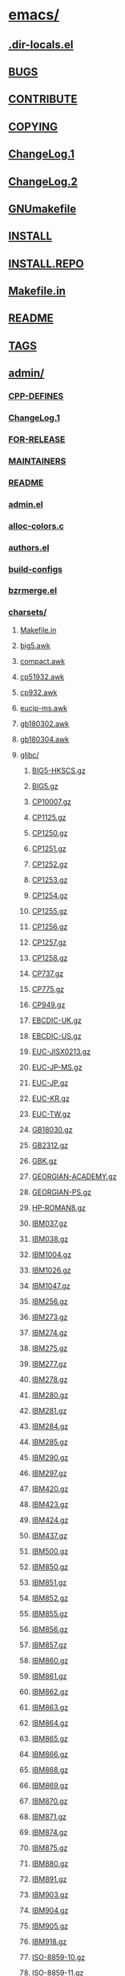 * [[/scratch/emacs/][emacs/]]
** [[/scratch/emacs/.dir-locals.el][.dir-locals.el]]
** [[/scratch/emacs/BUGS][BUGS]]
** [[/scratch/emacs/CONTRIBUTE][CONTRIBUTE]]
** [[/scratch/emacs/COPYING][COPYING]]
** [[/scratch/emacs/ChangeLog.1][ChangeLog.1]]
** [[/scratch/emacs/ChangeLog.2][ChangeLog.2]]
** [[/scratch/emacs/GNUmakefile][GNUmakefile]]
** [[/scratch/emacs/INSTALL][INSTALL]]
** [[/scratch/emacs/INSTALL.REPO][INSTALL.REPO]]
** [[/scratch/emacs/Makefile.in][Makefile.in]]
** [[/scratch/emacs/README][README]]
** [[/scratch/emacs/TAGS][TAGS]]
** [[/scratch/emacs/admin/][admin/]]
*** [[/scratch/emacs/admin/CPP-DEFINES][CPP-DEFINES]]
*** [[/scratch/emacs/admin/ChangeLog.1][ChangeLog.1]]
*** [[/scratch/emacs/admin/FOR-RELEASE][FOR-RELEASE]]
*** [[/scratch/emacs/admin/MAINTAINERS][MAINTAINERS]]
*** [[/scratch/emacs/admin/README][README]]
*** [[/scratch/emacs/admin/admin.el][admin.el]]
*** [[/scratch/emacs/admin/alloc-colors.c][alloc-colors.c]]
*** [[/scratch/emacs/admin/authors.el][authors.el]]
*** [[/scratch/emacs/admin/build-configs][build-configs]]
*** [[/scratch/emacs/admin/bzrmerge.el][bzrmerge.el]]
*** [[/scratch/emacs/admin/charsets/][charsets/]]
**** [[/scratch/emacs/admin/charsets/Makefile.in][Makefile.in]]
**** [[/scratch/emacs/admin/charsets/big5.awk][big5.awk]]
**** [[/scratch/emacs/admin/charsets/compact.awk][compact.awk]]
**** [[/scratch/emacs/admin/charsets/cp51932.awk][cp51932.awk]]
**** [[/scratch/emacs/admin/charsets/cp932.awk][cp932.awk]]
**** [[/scratch/emacs/admin/charsets/eucjp-ms.awk][eucjp-ms.awk]]
**** [[/scratch/emacs/admin/charsets/gb180302.awk][gb180302.awk]]
**** [[/scratch/emacs/admin/charsets/gb180304.awk][gb180304.awk]]
**** [[/scratch/emacs/admin/charsets/glibc/][glibc/]]
***** [[/scratch/emacs/admin/charsets/glibc/BIG5-HKSCS.gz][BIG5-HKSCS.gz]]
***** [[/scratch/emacs/admin/charsets/glibc/BIG5.gz][BIG5.gz]]
***** [[/scratch/emacs/admin/charsets/glibc/CP10007.gz][CP10007.gz]]
***** [[/scratch/emacs/admin/charsets/glibc/CP1125.gz][CP1125.gz]]
***** [[/scratch/emacs/admin/charsets/glibc/CP1250.gz][CP1250.gz]]
***** [[/scratch/emacs/admin/charsets/glibc/CP1251.gz][CP1251.gz]]
***** [[/scratch/emacs/admin/charsets/glibc/CP1252.gz][CP1252.gz]]
***** [[/scratch/emacs/admin/charsets/glibc/CP1253.gz][CP1253.gz]]
***** [[/scratch/emacs/admin/charsets/glibc/CP1254.gz][CP1254.gz]]
***** [[/scratch/emacs/admin/charsets/glibc/CP1255.gz][CP1255.gz]]
***** [[/scratch/emacs/admin/charsets/glibc/CP1256.gz][CP1256.gz]]
***** [[/scratch/emacs/admin/charsets/glibc/CP1257.gz][CP1257.gz]]
***** [[/scratch/emacs/admin/charsets/glibc/CP1258.gz][CP1258.gz]]
***** [[/scratch/emacs/admin/charsets/glibc/CP737.gz][CP737.gz]]
***** [[/scratch/emacs/admin/charsets/glibc/CP775.gz][CP775.gz]]
***** [[/scratch/emacs/admin/charsets/glibc/CP949.gz][CP949.gz]]
***** [[/scratch/emacs/admin/charsets/glibc/EBCDIC-UK.gz][EBCDIC-UK.gz]]
***** [[/scratch/emacs/admin/charsets/glibc/EBCDIC-US.gz][EBCDIC-US.gz]]
***** [[/scratch/emacs/admin/charsets/glibc/EUC-JISX0213.gz][EUC-JISX0213.gz]]
***** [[/scratch/emacs/admin/charsets/glibc/EUC-JP-MS.gz][EUC-JP-MS.gz]]
***** [[/scratch/emacs/admin/charsets/glibc/EUC-JP.gz][EUC-JP.gz]]
***** [[/scratch/emacs/admin/charsets/glibc/EUC-KR.gz][EUC-KR.gz]]
***** [[/scratch/emacs/admin/charsets/glibc/EUC-TW.gz][EUC-TW.gz]]
***** [[/scratch/emacs/admin/charsets/glibc/GB18030.gz][GB18030.gz]]
***** [[/scratch/emacs/admin/charsets/glibc/GB2312.gz][GB2312.gz]]
***** [[/scratch/emacs/admin/charsets/glibc/GBK.gz][GBK.gz]]
***** [[/scratch/emacs/admin/charsets/glibc/GEORGIAN-ACADEMY.gz][GEORGIAN-ACADEMY.gz]]
***** [[/scratch/emacs/admin/charsets/glibc/GEORGIAN-PS.gz][GEORGIAN-PS.gz]]
***** [[/scratch/emacs/admin/charsets/glibc/HP-ROMAN8.gz][HP-ROMAN8.gz]]
***** [[/scratch/emacs/admin/charsets/glibc/IBM037.gz][IBM037.gz]]
***** [[/scratch/emacs/admin/charsets/glibc/IBM038.gz][IBM038.gz]]
***** [[/scratch/emacs/admin/charsets/glibc/IBM1004.gz][IBM1004.gz]]
***** [[/scratch/emacs/admin/charsets/glibc/IBM1026.gz][IBM1026.gz]]
***** [[/scratch/emacs/admin/charsets/glibc/IBM1047.gz][IBM1047.gz]]
***** [[/scratch/emacs/admin/charsets/glibc/IBM256.gz][IBM256.gz]]
***** [[/scratch/emacs/admin/charsets/glibc/IBM273.gz][IBM273.gz]]
***** [[/scratch/emacs/admin/charsets/glibc/IBM274.gz][IBM274.gz]]
***** [[/scratch/emacs/admin/charsets/glibc/IBM275.gz][IBM275.gz]]
***** [[/scratch/emacs/admin/charsets/glibc/IBM277.gz][IBM277.gz]]
***** [[/scratch/emacs/admin/charsets/glibc/IBM278.gz][IBM278.gz]]
***** [[/scratch/emacs/admin/charsets/glibc/IBM280.gz][IBM280.gz]]
***** [[/scratch/emacs/admin/charsets/glibc/IBM281.gz][IBM281.gz]]
***** [[/scratch/emacs/admin/charsets/glibc/IBM284.gz][IBM284.gz]]
***** [[/scratch/emacs/admin/charsets/glibc/IBM285.gz][IBM285.gz]]
***** [[/scratch/emacs/admin/charsets/glibc/IBM290.gz][IBM290.gz]]
***** [[/scratch/emacs/admin/charsets/glibc/IBM297.gz][IBM297.gz]]
***** [[/scratch/emacs/admin/charsets/glibc/IBM420.gz][IBM420.gz]]
***** [[/scratch/emacs/admin/charsets/glibc/IBM423.gz][IBM423.gz]]
***** [[/scratch/emacs/admin/charsets/glibc/IBM424.gz][IBM424.gz]]
***** [[/scratch/emacs/admin/charsets/glibc/IBM437.gz][IBM437.gz]]
***** [[/scratch/emacs/admin/charsets/glibc/IBM500.gz][IBM500.gz]]
***** [[/scratch/emacs/admin/charsets/glibc/IBM850.gz][IBM850.gz]]
***** [[/scratch/emacs/admin/charsets/glibc/IBM851.gz][IBM851.gz]]
***** [[/scratch/emacs/admin/charsets/glibc/IBM852.gz][IBM852.gz]]
***** [[/scratch/emacs/admin/charsets/glibc/IBM855.gz][IBM855.gz]]
***** [[/scratch/emacs/admin/charsets/glibc/IBM856.gz][IBM856.gz]]
***** [[/scratch/emacs/admin/charsets/glibc/IBM857.gz][IBM857.gz]]
***** [[/scratch/emacs/admin/charsets/glibc/IBM860.gz][IBM860.gz]]
***** [[/scratch/emacs/admin/charsets/glibc/IBM861.gz][IBM861.gz]]
***** [[/scratch/emacs/admin/charsets/glibc/IBM862.gz][IBM862.gz]]
***** [[/scratch/emacs/admin/charsets/glibc/IBM863.gz][IBM863.gz]]
***** [[/scratch/emacs/admin/charsets/glibc/IBM864.gz][IBM864.gz]]
***** [[/scratch/emacs/admin/charsets/glibc/IBM865.gz][IBM865.gz]]
***** [[/scratch/emacs/admin/charsets/glibc/IBM866.gz][IBM866.gz]]
***** [[/scratch/emacs/admin/charsets/glibc/IBM868.gz][IBM868.gz]]
***** [[/scratch/emacs/admin/charsets/glibc/IBM869.gz][IBM869.gz]]
***** [[/scratch/emacs/admin/charsets/glibc/IBM870.gz][IBM870.gz]]
***** [[/scratch/emacs/admin/charsets/glibc/IBM871.gz][IBM871.gz]]
***** [[/scratch/emacs/admin/charsets/glibc/IBM874.gz][IBM874.gz]]
***** [[/scratch/emacs/admin/charsets/glibc/IBM875.gz][IBM875.gz]]
***** [[/scratch/emacs/admin/charsets/glibc/IBM880.gz][IBM880.gz]]
***** [[/scratch/emacs/admin/charsets/glibc/IBM891.gz][IBM891.gz]]
***** [[/scratch/emacs/admin/charsets/glibc/IBM903.gz][IBM903.gz]]
***** [[/scratch/emacs/admin/charsets/glibc/IBM904.gz][IBM904.gz]]
***** [[/scratch/emacs/admin/charsets/glibc/IBM905.gz][IBM905.gz]]
***** [[/scratch/emacs/admin/charsets/glibc/IBM918.gz][IBM918.gz]]
***** [[/scratch/emacs/admin/charsets/glibc/ISO-8859-10.gz][ISO-8859-10.gz]]
***** [[/scratch/emacs/admin/charsets/glibc/ISO-8859-11.gz][ISO-8859-11.gz]]
***** [[/scratch/emacs/admin/charsets/glibc/ISO-8859-13.gz][ISO-8859-13.gz]]
***** [[/scratch/emacs/admin/charsets/glibc/ISO-8859-14.gz][ISO-8859-14.gz]]
***** [[/scratch/emacs/admin/charsets/glibc/ISO-8859-15.gz][ISO-8859-15.gz]]
***** [[/scratch/emacs/admin/charsets/glibc/ISO-8859-16.gz][ISO-8859-16.gz]]
***** [[/scratch/emacs/admin/charsets/glibc/ISO-8859-2.gz][ISO-8859-2.gz]]
***** [[/scratch/emacs/admin/charsets/glibc/ISO-8859-3.gz][ISO-8859-3.gz]]
***** [[/scratch/emacs/admin/charsets/glibc/ISO-8859-4.gz][ISO-8859-4.gz]]
***** [[/scratch/emacs/admin/charsets/glibc/ISO-8859-5.gz][ISO-8859-5.gz]]
***** [[/scratch/emacs/admin/charsets/glibc/ISO-8859-6.gz][ISO-8859-6.gz]]
***** [[/scratch/emacs/admin/charsets/glibc/ISO-8859-7.gz][ISO-8859-7.gz]]
***** [[/scratch/emacs/admin/charsets/glibc/ISO-8859-8.gz][ISO-8859-8.gz]]
***** [[/scratch/emacs/admin/charsets/glibc/ISO-8859-9.gz][ISO-8859-9.gz]]
***** [[/scratch/emacs/admin/charsets/glibc/JIS_X0201.gz][JIS_X0201.gz]]
***** [[/scratch/emacs/admin/charsets/glibc/JOHAB.gz][JOHAB.gz]]
***** [[/scratch/emacs/admin/charsets/glibc/KOI-8.gz][KOI-8.gz]]
***** [[/scratch/emacs/admin/charsets/glibc/KOI8-R.gz][KOI8-R.gz]]
***** [[/scratch/emacs/admin/charsets/glibc/KOI8-T.gz][KOI8-T.gz]]
***** [[/scratch/emacs/admin/charsets/glibc/KOI8-U.gz][KOI8-U.gz]]
***** [[/scratch/emacs/admin/charsets/glibc/KSC5636.gz][KSC5636.gz]]
***** [[/scratch/emacs/admin/charsets/glibc/MACINTOSH.gz][MACINTOSH.gz]]
***** [[/scratch/emacs/admin/charsets/glibc/MIK.gz][MIK.gz]]
***** [[/scratch/emacs/admin/charsets/glibc/NEXTSTEP.gz][NEXTSTEP.gz]]
***** [[/scratch/emacs/admin/charsets/glibc/README][README]]
***** [[/scratch/emacs/admin/charsets/glibc/TCVN5712-1.gz][TCVN5712-1.gz]]
***** [[/scratch/emacs/admin/charsets/glibc/TIS-620.gz][TIS-620.gz]]
***** [[/scratch/emacs/admin/charsets/glibc/VISCII.gz][VISCII.gz]]
**** [[/scratch/emacs/admin/charsets/kuten.awk][kuten.awk]]
**** [[/scratch/emacs/admin/charsets/mapconv][mapconv]]
**** [[/scratch/emacs/admin/charsets/mapfiles/][mapfiles/]]
***** [[/scratch/emacs/admin/charsets/mapfiles/CP720.map][CP720.map]]
***** [[/scratch/emacs/admin/charsets/mapfiles/CP858.map][CP858.map]]
***** [[/scratch/emacs/admin/charsets/mapfiles/CP932.TXT][CP932.TXT]]
***** [[/scratch/emacs/admin/charsets/mapfiles/JISX213A.map][JISX213A.map]]
***** [[/scratch/emacs/admin/charsets/mapfiles/MULE-ethiopic.map][MULE-ethiopic.map]]
***** [[/scratch/emacs/admin/charsets/mapfiles/MULE-ipa.map][MULE-ipa.map]]
***** [[/scratch/emacs/admin/charsets/mapfiles/MULE-is13194.map][MULE-is13194.map]]
***** [[/scratch/emacs/admin/charsets/mapfiles/MULE-lviscii.map][MULE-lviscii.map]]
***** [[/scratch/emacs/admin/charsets/mapfiles/MULE-sisheng.map][MULE-sisheng.map]]
***** [[/scratch/emacs/admin/charsets/mapfiles/MULE-tibetan.map][MULE-tibetan.map]]
***** [[/scratch/emacs/admin/charsets/mapfiles/MULE-uviscii.map][MULE-uviscii.map]]
***** [[/scratch/emacs/admin/charsets/mapfiles/PTCP154][PTCP154]]
***** [[/scratch/emacs/admin/charsets/mapfiles/README][README]]
***** [[/scratch/emacs/admin/charsets/mapfiles/Uni2JIS][Uni2JIS]]
***** [[/scratch/emacs/admin/charsets/mapfiles/bulgarian-mik.txt][bulgarian-mik.txt]]
***** [[/scratch/emacs/admin/charsets/mapfiles/cns2ucsdkw.txt][cns2ucsdkw.txt]]
***** [[/scratch/emacs/admin/charsets/mapfiles/stdenc.txt][stdenc.txt]]
***** [[/scratch/emacs/admin/charsets/mapfiles/symbol.txt][symbol.txt]]
**** [[/scratch/emacs/admin/charsets/mule-charsets.el][mule-charsets.el]]
*** [[/scratch/emacs/admin/check-doc-strings][check-doc-strings]]
*** [[/scratch/emacs/admin/coccinelle/][coccinelle/]]
**** [[/scratch/emacs/admin/coccinelle/README][README]]
**** [[/scratch/emacs/admin/coccinelle/build_string.cocci][build_string.cocci]]
**** [[/scratch/emacs/admin/coccinelle/frame.cocci][frame.cocci]]
**** [[/scratch/emacs/admin/coccinelle/list_loop.cocci][list_loop.cocci]]
**** [[/scratch/emacs/admin/coccinelle/process.cocci][process.cocci]]
**** [[/scratch/emacs/admin/coccinelle/unibyte_string.cocci][unibyte_string.cocci]]
**** [[/scratch/emacs/admin/coccinelle/vector_contents.cocci][vector_contents.cocci]]
**** [[/scratch/emacs/admin/coccinelle/window.cocci][window.cocci]]
**** [[/scratch/emacs/admin/coccinelle/xsave.cocci][xsave.cocci]]
**** [[/scratch/emacs/admin/coccinelle/xzalloc.cocci][xzalloc.cocci]]
*** [[/scratch/emacs/admin/cus-test.el][cus-test.el]]
*** [[/scratch/emacs/admin/diff-tar-files][diff-tar-files]]
*** [[/scratch/emacs/admin/find-gc.el][find-gc.el]]
*** [[/scratch/emacs/admin/gitmerge.el][gitmerge.el]]
*** [[/scratch/emacs/admin/grammars/][grammars/]]
**** [[/scratch/emacs/admin/grammars/Makefile.in][Makefile.in]]
**** [[/scratch/emacs/admin/grammars/c.by][c.by]]
**** [[/scratch/emacs/admin/grammars/grammar.wy][grammar.wy]]
**** [[/scratch/emacs/admin/grammars/java-tags.wy][java-tags.wy]]
**** [[/scratch/emacs/admin/grammars/js.wy][js.wy]]
**** [[/scratch/emacs/admin/grammars/make.by][make.by]]
**** [[/scratch/emacs/admin/grammars/python.wy][python.wy]]
**** [[/scratch/emacs/admin/grammars/scheme.by][scheme.by]]
**** [[/scratch/emacs/admin/grammars/srecode-template.wy][srecode-template.wy]]
*** [[/scratch/emacs/admin/make-emacs][make-emacs]]
*** [[/scratch/emacs/admin/make-tarball.txt][make-tarball.txt]]
*** [[/scratch/emacs/admin/merge-gnulib][merge-gnulib]]
*** [[/scratch/emacs/admin/merge-pkg-config][merge-pkg-config]]
*** [[/scratch/emacs/admin/notes/][notes/]]
**** [[/scratch/emacs/admin/notes/bugtracker][bugtracker]]
**** [[/scratch/emacs/admin/notes/copyright][copyright]]
**** [[/scratch/emacs/admin/notes/documentation][documentation]]
**** [[/scratch/emacs/admin/notes/elpa][elpa]]
**** [[/scratch/emacs/admin/notes/font-backend][font-backend]]
**** [[/scratch/emacs/admin/notes/git-workflow][git-workflow]]
**** [[/scratch/emacs/admin/notes/hydra][hydra]]
**** [[/scratch/emacs/admin/notes/multi-tty][multi-tty]]
**** [[/scratch/emacs/admin/notes/newfile][newfile]]
**** [[/scratch/emacs/admin/notes/nextstep][nextstep]]
**** [[/scratch/emacs/admin/notes/repo][repo]]
**** [[/scratch/emacs/admin/notes/tags][tags]]
**** [[/scratch/emacs/admin/notes/trailing-whitespace][trailing-whitespace]]
**** [[/scratch/emacs/admin/notes/unicode][unicode]]
**** [[/scratch/emacs/admin/notes/versioning][versioning]]
**** [[/scratch/emacs/admin/notes/www][www]]
**** [[/scratch/emacs/admin/notes/years][years]]
*** [[/scratch/emacs/admin/nt/][nt/]]
**** [[/scratch/emacs/admin/nt/README-UNDUMP.W32][README-UNDUMP.W32]]
**** [[/scratch/emacs/admin/nt/README-ftp-server][README-ftp-server]]
**** [[/scratch/emacs/admin/nt/dump.bat][dump.bat]]
*** [[/scratch/emacs/admin/quick-install-emacs][quick-install-emacs]]
*** [[/scratch/emacs/admin/unidata/][unidata/]]
**** [[/scratch/emacs/admin/unidata/BidiBrackets.txt][BidiBrackets.txt]]
**** [[/scratch/emacs/admin/unidata/BidiMirroring.txt][BidiMirroring.txt]]
**** [[/scratch/emacs/admin/unidata/Blocks.txt][Blocks.txt]]
**** [[/scratch/emacs/admin/unidata/IVD_Sequences.txt][IVD_Sequences.txt]]
**** [[/scratch/emacs/admin/unidata/Makefile.in][Makefile.in]]
**** [[/scratch/emacs/admin/unidata/README][README]]
**** [[/scratch/emacs/admin/unidata/UnicodeData.txt][UnicodeData.txt]]
**** [[/scratch/emacs/admin/unidata/blocks.awk][blocks.awk]]
**** [[/scratch/emacs/admin/unidata/copyright.html][copyright.html]]
**** [[/scratch/emacs/admin/unidata/unidata-gen.el][unidata-gen.el]]
**** [[/scratch/emacs/admin/unidata/uvs.el][uvs.el]]
*** [[/scratch/emacs/admin/update-copyright][update-copyright]]
*** [[/scratch/emacs/admin/update_autogen][update_autogen]]
** [[/scratch/emacs/autogen.sh][autogen.sh]]
** [[/scratch/emacs/build-aux/][build-aux/]]
*** [[/scratch/emacs/build-aux/dir_top][dir_top]]
*** [[/scratch/emacs/build-aux/git-hooks/][git-hooks/]]
**** [[/scratch/emacs/build-aux/git-hooks/commit-msg][commit-msg]]
**** [[/scratch/emacs/build-aux/git-hooks/pre-commit][pre-commit]]
*** [[/scratch/emacs/build-aux/gitlog-to-changelog][gitlog-to-changelog]]
*** [[/scratch/emacs/build-aux/gitlog-to-emacslog][gitlog-to-emacslog]]
*** [[/scratch/emacs/build-aux/make-info-dir][make-info-dir]]
*** [[/scratch/emacs/build-aux/move-if-change][move-if-change]]
*** [[/scratch/emacs/build-aux/msys-to-w32][msys-to-w32]]
*** [[/scratch/emacs/build-aux/snippet/][snippet/]]
**** [[/scratch/emacs/build-aux/snippet/_Noreturn.h][_Noreturn.h]]
**** [[/scratch/emacs/build-aux/snippet/arg-nonnull.h][arg-nonnull.h]]
**** [[/scratch/emacs/build-aux/snippet/c++defs.h][c++defs.h]]
**** [[/scratch/emacs/build-aux/snippet/warn-on-use.h][warn-on-use.h]]
*** [[/scratch/emacs/build-aux/update-copyright][update-copyright]]
*** [[/scratch/emacs/build-aux/update-subdirs][update-subdirs]]
** [[/scratch/emacs/config.bat][config.bat]]
** [[/scratch/emacs/configure.ac][configure.ac]]
** [[/scratch/emacs/doc/][doc/]]
*** [[/scratch/emacs/doc/emacs/][emacs/]]
**** [[/scratch/emacs/doc/emacs/ChangeLog.1][ChangeLog.1]]
**** [[/scratch/emacs/doc/emacs/Makefile.in][Makefile.in]]
**** [[/scratch/emacs/doc/emacs/abbrevs.texi][abbrevs.texi]]
**** [[/scratch/emacs/doc/emacs/ack.texi][ack.texi]]
**** [[/scratch/emacs/doc/emacs/anti.texi][anti.texi]]
**** [[/scratch/emacs/doc/emacs/arevert-xtra.texi][arevert-xtra.texi]]
**** [[/scratch/emacs/doc/emacs/basic.texi][basic.texi]]
**** [[/scratch/emacs/doc/emacs/buffers.texi][buffers.texi]]
**** [[/scratch/emacs/doc/emacs/building.texi][building.texi]]
**** [[/scratch/emacs/doc/emacs/cal-xtra.texi][cal-xtra.texi]]
**** [[/scratch/emacs/doc/emacs/calendar.texi][calendar.texi]]
**** [[/scratch/emacs/doc/emacs/cmdargs.texi][cmdargs.texi]]
**** [[/scratch/emacs/doc/emacs/commands.texi][commands.texi]]
**** [[/scratch/emacs/doc/emacs/custom.texi][custom.texi]]
**** [[/scratch/emacs/doc/emacs/dired-xtra.texi][dired-xtra.texi]]
**** [[/scratch/emacs/doc/emacs/dired.texi][dired.texi]]
**** [[/scratch/emacs/doc/emacs/display.texi][display.texi]]
**** [[/scratch/emacs/doc/emacs/doclicense.texi][doclicense.texi]]
**** [[/scratch/emacs/doc/emacs/docstyle.texi][docstyle.texi]]
**** [[/scratch/emacs/doc/emacs/emacs-xtra.texi][emacs-xtra.texi]]
**** [[/scratch/emacs/doc/emacs/emacs.texi][emacs.texi]]
**** [[/scratch/emacs/doc/emacs/emacsver.texi.in][emacsver.texi.in]]
**** [[/scratch/emacs/doc/emacs/emerge-xtra.texi][emerge-xtra.texi]]
**** [[/scratch/emacs/doc/emacs/entering.texi][entering.texi]]
**** [[/scratch/emacs/doc/emacs/files.texi][files.texi]]
**** [[/scratch/emacs/doc/emacs/fixit.texi][fixit.texi]]
**** [[/scratch/emacs/doc/emacs/fortran-xtra.texi][fortran-xtra.texi]]
**** [[/scratch/emacs/doc/emacs/frames.texi][frames.texi]]
**** [[/scratch/emacs/doc/emacs/glossary.texi][glossary.texi]]
**** [[/scratch/emacs/doc/emacs/gnu.texi][gnu.texi]]
**** [[/scratch/emacs/doc/emacs/gpl.texi][gpl.texi]]
**** [[/scratch/emacs/doc/emacs/help.texi][help.texi]]
**** [[/scratch/emacs/doc/emacs/indent.texi][indent.texi]]
**** [[/scratch/emacs/doc/emacs/killing.texi][killing.texi]]
**** [[/scratch/emacs/doc/emacs/kmacro.texi][kmacro.texi]]
**** [[/scratch/emacs/doc/emacs/m-x.texi][m-x.texi]]
**** [[/scratch/emacs/doc/emacs/macos.texi][macos.texi]]
**** [[/scratch/emacs/doc/emacs/maintaining.texi][maintaining.texi]]
**** [[/scratch/emacs/doc/emacs/mark.texi][mark.texi]]
**** [[/scratch/emacs/doc/emacs/mini.texi][mini.texi]]
**** [[/scratch/emacs/doc/emacs/misc.texi][misc.texi]]
**** [[/scratch/emacs/doc/emacs/modes.texi][modes.texi]]
**** [[/scratch/emacs/doc/emacs/msdos-xtra.texi][msdos-xtra.texi]]
**** [[/scratch/emacs/doc/emacs/msdos.texi][msdos.texi]]
**** [[/scratch/emacs/doc/emacs/mule.texi][mule.texi]]
**** [[/scratch/emacs/doc/emacs/package.texi][package.texi]]
**** [[/scratch/emacs/doc/emacs/picture-xtra.texi][picture-xtra.texi]]
**** [[/scratch/emacs/doc/emacs/programs.texi][programs.texi]]
**** [[/scratch/emacs/doc/emacs/regs.texi][regs.texi]]
**** [[/scratch/emacs/doc/emacs/rmail.texi][rmail.texi]]
**** [[/scratch/emacs/doc/emacs/screen.texi][screen.texi]]
**** [[/scratch/emacs/doc/emacs/search.texi][search.texi]]
**** [[/scratch/emacs/doc/emacs/sending.texi][sending.texi]]
**** [[/scratch/emacs/doc/emacs/text.texi][text.texi]]
**** [[/scratch/emacs/doc/emacs/trouble.texi][trouble.texi]]
**** [[/scratch/emacs/doc/emacs/vc-xtra.texi][vc-xtra.texi]]
**** [[/scratch/emacs/doc/emacs/vc1-xtra.texi][vc1-xtra.texi]]
**** [[/scratch/emacs/doc/emacs/windows.texi][windows.texi]]
**** [[/scratch/emacs/doc/emacs/xresources.texi][xresources.texi]]
*** [[/scratch/emacs/doc/lispintro/][lispintro/]]
**** [[/scratch/emacs/doc/lispintro/ChangeLog.1][ChangeLog.1]]
**** [[/scratch/emacs/doc/lispintro/Makefile.in][Makefile.in]]
**** [[/scratch/emacs/doc/lispintro/README][README]]
**** [[/scratch/emacs/doc/lispintro/cons-1.eps][cons-1.eps]]
**** [[/scratch/emacs/doc/lispintro/cons-1.pdf][cons-1.pdf]]
**** [[/scratch/emacs/doc/lispintro/cons-2.eps][cons-2.eps]]
**** [[/scratch/emacs/doc/lispintro/cons-2.pdf][cons-2.pdf]]
**** [[/scratch/emacs/doc/lispintro/cons-2a.eps][cons-2a.eps]]
**** [[/scratch/emacs/doc/lispintro/cons-2a.pdf][cons-2a.pdf]]
**** [[/scratch/emacs/doc/lispintro/cons-3.eps][cons-3.eps]]
**** [[/scratch/emacs/doc/lispintro/cons-3.pdf][cons-3.pdf]]
**** [[/scratch/emacs/doc/lispintro/cons-4.eps][cons-4.eps]]
**** [[/scratch/emacs/doc/lispintro/cons-4.pdf][cons-4.pdf]]
**** [[/scratch/emacs/doc/lispintro/cons-5.eps][cons-5.eps]]
**** [[/scratch/emacs/doc/lispintro/cons-5.pdf][cons-5.pdf]]
**** [[/scratch/emacs/doc/lispintro/doclicense.texi][doclicense.texi]]
**** [[/scratch/emacs/doc/lispintro/drawers.eps][drawers.eps]]
**** [[/scratch/emacs/doc/lispintro/drawers.pdf][drawers.pdf]]
**** [[/scratch/emacs/doc/lispintro/emacs-lisp-intro.texi][emacs-lisp-intro.texi]]
**** [[/scratch/emacs/doc/lispintro/lambda-1.eps][lambda-1.eps]]
**** [[/scratch/emacs/doc/lispintro/lambda-1.pdf][lambda-1.pdf]]
**** [[/scratch/emacs/doc/lispintro/lambda-2.eps][lambda-2.eps]]
**** [[/scratch/emacs/doc/lispintro/lambda-2.pdf][lambda-2.pdf]]
**** [[/scratch/emacs/doc/lispintro/lambda-3.eps][lambda-3.eps]]
**** [[/scratch/emacs/doc/lispintro/lambda-3.pdf][lambda-3.pdf]]
*** [[/scratch/emacs/doc/lispref/][lispref/]]
**** [[/scratch/emacs/doc/lispref/ChangeLog.1][ChangeLog.1]]
**** [[/scratch/emacs/doc/lispref/Makefile.in][Makefile.in]]
**** [[/scratch/emacs/doc/lispref/README][README]]
**** [[/scratch/emacs/doc/lispref/abbrevs.texi][abbrevs.texi]]
**** [[/scratch/emacs/doc/lispref/anti.texi][anti.texi]]
**** [[/scratch/emacs/doc/lispref/back.texi][back.texi]]
**** [[/scratch/emacs/doc/lispref/backups.texi][backups.texi]]
**** [[/scratch/emacs/doc/lispref/book-spine.texi][book-spine.texi]]
**** [[/scratch/emacs/doc/lispref/buffers.texi][buffers.texi]]
**** [[/scratch/emacs/doc/lispref/commands.texi][commands.texi]]
**** [[/scratch/emacs/doc/lispref/compile.texi][compile.texi]]
**** [[/scratch/emacs/doc/lispref/control.texi][control.texi]]
**** [[/scratch/emacs/doc/lispref/customize.texi][customize.texi]]
**** [[/scratch/emacs/doc/lispref/debugging.texi][debugging.texi]]
**** [[/scratch/emacs/doc/lispref/display.texi][display.texi]]
**** [[/scratch/emacs/doc/lispref/doclicense.texi][doclicense.texi]]
**** [[/scratch/emacs/doc/lispref/edebug.texi][edebug.texi]]
**** [[/scratch/emacs/doc/lispref/elisp.texi][elisp.texi]]
**** [[/scratch/emacs/doc/lispref/errors.texi][errors.texi]]
**** [[/scratch/emacs/doc/lispref/eval.texi][eval.texi]]
**** [[/scratch/emacs/doc/lispref/files.texi][files.texi]]
**** [[/scratch/emacs/doc/lispref/frames.texi][frames.texi]]
**** [[/scratch/emacs/doc/lispref/functions.texi][functions.texi]]
**** [[/scratch/emacs/doc/lispref/gpl.texi][gpl.texi]]
**** [[/scratch/emacs/doc/lispref/hash.texi][hash.texi]]
**** [[/scratch/emacs/doc/lispref/help.texi][help.texi]]
**** [[/scratch/emacs/doc/lispref/hooks.texi][hooks.texi]]
**** [[/scratch/emacs/doc/lispref/index.texi][index.texi]]
**** [[/scratch/emacs/doc/lispref/internals.texi][internals.texi]]
**** [[/scratch/emacs/doc/lispref/intro.texi][intro.texi]]
**** [[/scratch/emacs/doc/lispref/keymaps.texi][keymaps.texi]]
**** [[/scratch/emacs/doc/lispref/lay-flat.texi][lay-flat.texi]]
**** [[/scratch/emacs/doc/lispref/lists.texi][lists.texi]]
**** [[/scratch/emacs/doc/lispref/loading.texi][loading.texi]]
**** [[/scratch/emacs/doc/lispref/macros.texi][macros.texi]]
**** [[/scratch/emacs/doc/lispref/maps.texi][maps.texi]]
**** [[/scratch/emacs/doc/lispref/markers.texi][markers.texi]]
**** [[/scratch/emacs/doc/lispref/minibuf.texi][minibuf.texi]]
**** [[/scratch/emacs/doc/lispref/modes.texi][modes.texi]]
**** [[/scratch/emacs/doc/lispref/nonascii.texi][nonascii.texi]]
**** [[/scratch/emacs/doc/lispref/numbers.texi][numbers.texi]]
**** [[/scratch/emacs/doc/lispref/objects.texi][objects.texi]]
**** [[/scratch/emacs/doc/lispref/os.texi][os.texi]]
**** [[/scratch/emacs/doc/lispref/package.texi][package.texi]]
**** [[/scratch/emacs/doc/lispref/positions.texi][positions.texi]]
**** [[/scratch/emacs/doc/lispref/processes.texi][processes.texi]]
**** [[/scratch/emacs/doc/lispref/searching.texi][searching.texi]]
**** [[/scratch/emacs/doc/lispref/sequences.texi][sequences.texi]]
**** [[/scratch/emacs/doc/lispref/spellfile][spellfile]]
**** [[/scratch/emacs/doc/lispref/streams.texi][streams.texi]]
**** [[/scratch/emacs/doc/lispref/strings.texi][strings.texi]]
**** [[/scratch/emacs/doc/lispref/symbols.texi][symbols.texi]]
**** [[/scratch/emacs/doc/lispref/syntax.texi][syntax.texi]]
**** [[/scratch/emacs/doc/lispref/text.texi][text.texi]]
**** [[/scratch/emacs/doc/lispref/tips.texi][tips.texi]]
**** [[/scratch/emacs/doc/lispref/two-volume-cross-refs.txt][two-volume-cross-refs.txt]]
**** [[/scratch/emacs/doc/lispref/two-volume.make][two-volume.make]]
**** [[/scratch/emacs/doc/lispref/variables.texi][variables.texi]]
**** [[/scratch/emacs/doc/lispref/windows.texi][windows.texi]]
*** [[/scratch/emacs/doc/man/][man/]]
**** [[/scratch/emacs/doc/man/ChangeLog.1][ChangeLog.1]]
**** [[/scratch/emacs/doc/man/ctags.1][ctags.1]]
**** [[/scratch/emacs/doc/man/ebrowse.1][ebrowse.1]]
**** [[/scratch/emacs/doc/man/emacs.1.in][emacs.1.in]]
**** [[/scratch/emacs/doc/man/emacsclient.1][emacsclient.1]]
**** [[/scratch/emacs/doc/man/etags.1][etags.1]]
*** [[/scratch/emacs/doc/misc/][misc/]]
**** [[/scratch/emacs/doc/misc/ChangeLog.1][ChangeLog.1]]
**** [[/scratch/emacs/doc/misc/Makefile.in][Makefile.in]]
**** [[/scratch/emacs/doc/misc/ada-mode.texi][ada-mode.texi]]
**** [[/scratch/emacs/doc/misc/auth.texi][auth.texi]]
**** [[/scratch/emacs/doc/misc/autotype.texi][autotype.texi]]
**** [[/scratch/emacs/doc/misc/bovine.texi][bovine.texi]]
**** [[/scratch/emacs/doc/misc/calc.texi][calc.texi]]
**** [[/scratch/emacs/doc/misc/cc-mode.texi][cc-mode.texi]]
**** [[/scratch/emacs/doc/misc/cl.texi][cl.texi]]
**** [[/scratch/emacs/doc/misc/dbus.texi][dbus.texi]]
**** [[/scratch/emacs/doc/misc/dired-x.texi][dired-x.texi]]
**** [[/scratch/emacs/doc/misc/doclicense.texi][doclicense.texi]]
**** [[/scratch/emacs/doc/misc/ebrowse.texi][ebrowse.texi]]
**** [[/scratch/emacs/doc/misc/ede.texi][ede.texi]]
**** [[/scratch/emacs/doc/misc/ediff.texi][ediff.texi]]
**** [[/scratch/emacs/doc/misc/edt.texi][edt.texi]]
**** [[/scratch/emacs/doc/misc/efaq-w32.texi][efaq-w32.texi]]
**** [[/scratch/emacs/doc/misc/efaq.texi][efaq.texi]]
**** [[/scratch/emacs/doc/misc/eieio.texi][eieio.texi]]
**** [[/scratch/emacs/doc/misc/emacs-gnutls.texi][emacs-gnutls.texi]]
**** [[/scratch/emacs/doc/misc/emacs-mime.texi][emacs-mime.texi]]
**** [[/scratch/emacs/doc/misc/epa.texi][epa.texi]]
**** [[/scratch/emacs/doc/misc/erc.texi][erc.texi]]
**** [[/scratch/emacs/doc/misc/ert.texi][ert.texi]]
**** [[/scratch/emacs/doc/misc/eshell.texi][eshell.texi]]
**** [[/scratch/emacs/doc/misc/eudc.texi][eudc.texi]]
**** [[/scratch/emacs/doc/misc/eww.texi][eww.texi]]
**** [[/scratch/emacs/doc/misc/flymake.texi][flymake.texi]]
**** [[/scratch/emacs/doc/misc/forms.texi][forms.texi]]
**** [[/scratch/emacs/doc/misc/gnus-coding.texi][gnus-coding.texi]]
**** [[/scratch/emacs/doc/misc/gnus-faq.texi][gnus-faq.texi]]
**** [[/scratch/emacs/doc/misc/gnus-news.el][gnus-news.el]]
**** [[/scratch/emacs/doc/misc/gnus-news.texi][gnus-news.texi]]
**** [[/scratch/emacs/doc/misc/gnus-overrides.texi][gnus-overrides.texi]]
**** [[/scratch/emacs/doc/misc/gnus.texi][gnus.texi]]
**** [[/scratch/emacs/doc/misc/gpl.texi][gpl.texi]]
**** [[/scratch/emacs/doc/misc/htmlfontify.texi][htmlfontify.texi]]
**** [[/scratch/emacs/doc/misc/idlwave.texi][idlwave.texi]]
**** [[/scratch/emacs/doc/misc/ido.texi][ido.texi]]
**** [[/scratch/emacs/doc/misc/info.texi][info.texi]]
**** [[/scratch/emacs/doc/misc/mairix-el.texi][mairix-el.texi]]
**** [[/scratch/emacs/doc/misc/message.texi][message.texi]]
**** [[/scratch/emacs/doc/misc/mh-e.texi][mh-e.texi]]
**** [[/scratch/emacs/doc/misc/newsticker.texi][newsticker.texi]]
**** [[/scratch/emacs/doc/misc/nxml-mode.texi][nxml-mode.texi]]
**** [[/scratch/emacs/doc/misc/octave-mode.texi][octave-mode.texi]]
**** [[/scratch/emacs/doc/misc/org.texi][org.texi]]
**** [[/scratch/emacs/doc/misc/pcl-cvs.texi][pcl-cvs.texi]]
**** [[/scratch/emacs/doc/misc/pgg.texi][pgg.texi]]
**** [[/scratch/emacs/doc/misc/rcirc.texi][rcirc.texi]]
**** [[/scratch/emacs/doc/misc/reftex.texi][reftex.texi]]
**** [[/scratch/emacs/doc/misc/remember.texi][remember.texi]]
**** [[/scratch/emacs/doc/misc/sasl.texi][sasl.texi]]
**** [[/scratch/emacs/doc/misc/sc.texi][sc.texi]]
**** [[/scratch/emacs/doc/misc/sem-user.texi][sem-user.texi]]
**** [[/scratch/emacs/doc/misc/semantic.texi][semantic.texi]]
**** [[/scratch/emacs/doc/misc/ses.texi][ses.texi]]
**** [[/scratch/emacs/doc/misc/sieve.texi][sieve.texi]]
**** [[/scratch/emacs/doc/misc/smtpmail.texi][smtpmail.texi]]
**** [[/scratch/emacs/doc/misc/speedbar.texi][speedbar.texi]]
**** [[/scratch/emacs/doc/misc/srecode.texi][srecode.texi]]
**** [[/scratch/emacs/doc/misc/texinfo.tex][texinfo.tex]]
**** [[/scratch/emacs/doc/misc/todo-mode.texi][todo-mode.texi]]
**** [[/scratch/emacs/doc/misc/tramp.texi][tramp.texi]]
**** [[/scratch/emacs/doc/misc/trampver.texi][trampver.texi]]
**** [[/scratch/emacs/doc/misc/url.texi][url.texi]]
**** [[/scratch/emacs/doc/misc/vhdl-mode.texi][vhdl-mode.texi]]
**** [[/scratch/emacs/doc/misc/vip.texi][vip.texi]]
**** [[/scratch/emacs/doc/misc/viper.texi][viper.texi]]
**** [[/scratch/emacs/doc/misc/widget.texi][widget.texi]]
**** [[/scratch/emacs/doc/misc/wisent.texi][wisent.texi]]
**** [[/scratch/emacs/doc/misc/woman.texi][woman.texi]]
** [[/scratch/emacs/etc/][etc/]]
*** [[/scratch/emacs/etc/AUTHORS][AUTHORS]]
*** [[/scratch/emacs/etc/CALC-NEWS][CALC-NEWS]]
*** [[/scratch/emacs/etc/CENSORSHIP][CENSORSHIP]]
*** [[/scratch/emacs/etc/COPYING][COPYING]]
*** [[/scratch/emacs/etc/ChangeLog.1][ChangeLog.1]]
*** [[/scratch/emacs/etc/DEBUG][DEBUG]]
*** [[/scratch/emacs/etc/DEVEL.HUMOR][DEVEL.HUMOR]]
*** [[/scratch/emacs/etc/DISTRIB][DISTRIB]]
*** [[/scratch/emacs/etc/ERC-NEWS][ERC-NEWS]]
*** [[/scratch/emacs/etc/ETAGS.EBNF][ETAGS.EBNF]]
*** [[/scratch/emacs/etc/ETAGS.README][ETAGS.README]]
*** [[/scratch/emacs/etc/FTP][FTP]]
*** [[/scratch/emacs/etc/GNU][GNU]]
*** [[/scratch/emacs/etc/GNUS-NEWS][GNUS-NEWS]]
*** [[/scratch/emacs/etc/HELLO][HELLO]]
*** [[/scratch/emacs/etc/JOKES][JOKES]]
*** [[/scratch/emacs/etc/LINUX-GNU][LINUX-GNU]]
*** [[/scratch/emacs/etc/MACHINES][MACHINES]]
*** [[/scratch/emacs/etc/MH-E-NEWS][MH-E-NEWS]]
*** [[/scratch/emacs/etc/MORE.STUFF][MORE.STUFF]]
*** [[/scratch/emacs/etc/NEWS][NEWS]]
*** [[/scratch/emacs/etc/NEWS.1-17][NEWS.1-17]]
*** [[/scratch/emacs/etc/NEWS.18][NEWS.18]]
*** [[/scratch/emacs/etc/NEWS.19][NEWS.19]]
*** [[/scratch/emacs/etc/NEWS.20][NEWS.20]]
*** [[/scratch/emacs/etc/NEWS.21][NEWS.21]]
*** [[/scratch/emacs/etc/NEWS.22][NEWS.22]]
*** [[/scratch/emacs/etc/NEWS.23][NEWS.23]]
*** [[/scratch/emacs/etc/NEWS.24][NEWS.24]]
*** [[/scratch/emacs/etc/NEXTSTEP][NEXTSTEP]]
*** [[/scratch/emacs/etc/NXML-NEWS][NXML-NEWS]]
*** [[/scratch/emacs/etc/ORDERS][ORDERS]]
*** [[/scratch/emacs/etc/ORG-NEWS][ORG-NEWS]]
*** [[/scratch/emacs/etc/PROBLEMS][PROBLEMS]]
*** [[/scratch/emacs/etc/README][README]]
*** [[/scratch/emacs/etc/TERMS][TERMS]]
*** [[/scratch/emacs/etc/THE-GNU-PROJECT][THE-GNU-PROJECT]]
*** [[/scratch/emacs/etc/TODO][TODO]]
*** [[/scratch/emacs/etc/WHY-FREE][WHY-FREE]]
*** [[/scratch/emacs/etc/charsets/][charsets/]]
**** [[/scratch/emacs/etc/charsets/README][README]]
*** [[/scratch/emacs/etc/compilation.txt][compilation.txt]]
*** [[/scratch/emacs/etc/e/][e/]]
**** [[/scratch/emacs/etc/e/README][README]]
**** [[/scratch/emacs/etc/e/eterm-color][eterm-color]]
**** [[/scratch/emacs/etc/e/eterm-color.ti][eterm-color.ti]]
*** [[/scratch/emacs/etc/edt-user.el][edt-user.el]]
*** [[/scratch/emacs/etc/emacs-buffer.gdb][emacs-buffer.gdb]]
*** [[/scratch/emacs/etc/emacs.appdata.xml][emacs.appdata.xml]]
*** [[/scratch/emacs/etc/emacs.desktop][emacs.desktop]]
*** [[/scratch/emacs/etc/emacs.icon][emacs.icon]]
*** [[/scratch/emacs/etc/enriched.txt][enriched.txt]]
*** [[/scratch/emacs/etc/forms/][forms/]]
**** [[/scratch/emacs/etc/forms/README][README]]
**** [[/scratch/emacs/etc/forms/forms-d2.dat][forms-d2.dat]]
**** [[/scratch/emacs/etc/forms/forms-d2.el][forms-d2.el]]
**** [[/scratch/emacs/etc/forms/forms-pass.el][forms-pass.el]]
*** [[/scratch/emacs/etc/future-bug][future-bug]]
*** [[/scratch/emacs/etc/gnus/][gnus/]]
**** [[/scratch/emacs/etc/gnus/gnus-setup.ast][gnus-setup.ast]]
**** [[/scratch/emacs/etc/gnus/news-server.ast][news-server.ast]]
*** [[/scratch/emacs/etc/gnus-tut.txt][gnus-tut.txt]]
*** [[/scratch/emacs/etc/grep.txt][grep.txt]]
*** [[/scratch/emacs/etc/images/][images/]]
**** [[/scratch/emacs/etc/images/README][README]]
**** [[/scratch/emacs/etc/images/attach.pbm][attach.pbm]]
**** [[/scratch/emacs/etc/images/attach.xpm][attach.xpm]]
**** [[/scratch/emacs/etc/images/back-arrow.pbm][back-arrow.pbm]]
**** [[/scratch/emacs/etc/images/back-arrow.xpm][back-arrow.xpm]]
**** [[/scratch/emacs/etc/images/bookmark_add.pbm][bookmark_add.pbm]]
**** [[/scratch/emacs/etc/images/bookmark_add.xpm][bookmark_add.xpm]]
**** [[/scratch/emacs/etc/images/cancel.pbm][cancel.pbm]]
**** [[/scratch/emacs/etc/images/cancel.xpm][cancel.xpm]]
**** [[/scratch/emacs/etc/images/checked.xpm][checked.xpm]]
**** [[/scratch/emacs/etc/images/close.pbm][close.pbm]]
**** [[/scratch/emacs/etc/images/close.xpm][close.xpm]]
**** [[/scratch/emacs/etc/images/connect.pbm][connect.pbm]]
**** [[/scratch/emacs/etc/images/connect.xpm][connect.xpm]]
**** [[/scratch/emacs/etc/images/contact.pbm][contact.pbm]]
**** [[/scratch/emacs/etc/images/contact.xpm][contact.xpm]]
**** [[/scratch/emacs/etc/images/copy.pbm][copy.pbm]]
**** [[/scratch/emacs/etc/images/copy.xpm][copy.xpm]]
**** [[/scratch/emacs/etc/images/custom/][custom/]]
***** [[/scratch/emacs/etc/images/custom/README][README]]
***** [[/scratch/emacs/etc/images/custom/down-pushed.pbm][down-pushed.pbm]]
***** [[/scratch/emacs/etc/images/custom/down-pushed.xpm][down-pushed.xpm]]
***** [[/scratch/emacs/etc/images/custom/down.pbm][down.pbm]]
***** [[/scratch/emacs/etc/images/custom/down.xpm][down.xpm]]
***** [[/scratch/emacs/etc/images/custom/right-pushed.pbm][right-pushed.pbm]]
***** [[/scratch/emacs/etc/images/custom/right-pushed.xpm][right-pushed.xpm]]
***** [[/scratch/emacs/etc/images/custom/right.pbm][right.pbm]]
***** [[/scratch/emacs/etc/images/custom/right.xpm][right.xpm]]
**** [[/scratch/emacs/etc/images/cut.pbm][cut.pbm]]
**** [[/scratch/emacs/etc/images/cut.xpm][cut.xpm]]
**** [[/scratch/emacs/etc/images/data-save.pbm][data-save.pbm]]
**** [[/scratch/emacs/etc/images/data-save.xpm][data-save.xpm]]
**** [[/scratch/emacs/etc/images/delete.pbm][delete.pbm]]
**** [[/scratch/emacs/etc/images/delete.xpm][delete.xpm]]
**** [[/scratch/emacs/etc/images/describe.pbm][describe.pbm]]
**** [[/scratch/emacs/etc/images/describe.xpm][describe.xpm]]
**** [[/scratch/emacs/etc/images/diropen.pbm][diropen.pbm]]
**** [[/scratch/emacs/etc/images/diropen.xpm][diropen.xpm]]
**** [[/scratch/emacs/etc/images/disconnect.pbm][disconnect.pbm]]
**** [[/scratch/emacs/etc/images/disconnect.xpm][disconnect.xpm]]
**** [[/scratch/emacs/etc/images/exit.pbm][exit.pbm]]
**** [[/scratch/emacs/etc/images/exit.xpm][exit.xpm]]
**** [[/scratch/emacs/etc/images/ezimage/][ezimage/]]
***** [[/scratch/emacs/etc/images/ezimage/README][README]]
***** [[/scratch/emacs/etc/images/ezimage/bits.pbm][bits.pbm]]
***** [[/scratch/emacs/etc/images/ezimage/bits.xpm][bits.xpm]]
***** [[/scratch/emacs/etc/images/ezimage/bitsbang.pbm][bitsbang.pbm]]
***** [[/scratch/emacs/etc/images/ezimage/bitsbang.xpm][bitsbang.xpm]]
***** [[/scratch/emacs/etc/images/ezimage/box-minus.pbm][box-minus.pbm]]
***** [[/scratch/emacs/etc/images/ezimage/box-minus.xpm][box-minus.xpm]]
***** [[/scratch/emacs/etc/images/ezimage/box-plus.pbm][box-plus.pbm]]
***** [[/scratch/emacs/etc/images/ezimage/box-plus.xpm][box-plus.xpm]]
***** [[/scratch/emacs/etc/images/ezimage/box.pbm][box.pbm]]
***** [[/scratch/emacs/etc/images/ezimage/box.xpm][box.xpm]]
***** [[/scratch/emacs/etc/images/ezimage/checkmark.pbm][checkmark.pbm]]
***** [[/scratch/emacs/etc/images/ezimage/checkmark.xpm][checkmark.xpm]]
***** [[/scratch/emacs/etc/images/ezimage/dir-minus.pbm][dir-minus.pbm]]
***** [[/scratch/emacs/etc/images/ezimage/dir-minus.xpm][dir-minus.xpm]]
***** [[/scratch/emacs/etc/images/ezimage/dir-plus.pbm][dir-plus.pbm]]
***** [[/scratch/emacs/etc/images/ezimage/dir-plus.xpm][dir-plus.xpm]]
***** [[/scratch/emacs/etc/images/ezimage/dir.pbm][dir.pbm]]
***** [[/scratch/emacs/etc/images/ezimage/dir.xpm][dir.xpm]]
***** [[/scratch/emacs/etc/images/ezimage/doc-minus.pbm][doc-minus.pbm]]
***** [[/scratch/emacs/etc/images/ezimage/doc-minus.xpm][doc-minus.xpm]]
***** [[/scratch/emacs/etc/images/ezimage/doc-plus.pbm][doc-plus.pbm]]
***** [[/scratch/emacs/etc/images/ezimage/doc-plus.xpm][doc-plus.xpm]]
***** [[/scratch/emacs/etc/images/ezimage/doc.pbm][doc.pbm]]
***** [[/scratch/emacs/etc/images/ezimage/doc.xpm][doc.xpm]]
***** [[/scratch/emacs/etc/images/ezimage/info.pbm][info.pbm]]
***** [[/scratch/emacs/etc/images/ezimage/info.xpm][info.xpm]]
***** [[/scratch/emacs/etc/images/ezimage/key.pbm][key.pbm]]
***** [[/scratch/emacs/etc/images/ezimage/key.xpm][key.xpm]]
***** [[/scratch/emacs/etc/images/ezimage/label.pbm][label.pbm]]
***** [[/scratch/emacs/etc/images/ezimage/label.xpm][label.xpm]]
***** [[/scratch/emacs/etc/images/ezimage/lock.pbm][lock.pbm]]
***** [[/scratch/emacs/etc/images/ezimage/lock.xpm][lock.xpm]]
***** [[/scratch/emacs/etc/images/ezimage/mail.pbm][mail.pbm]]
***** [[/scratch/emacs/etc/images/ezimage/mail.xpm][mail.xpm]]
***** [[/scratch/emacs/etc/images/ezimage/page-minus.pbm][page-minus.pbm]]
***** [[/scratch/emacs/etc/images/ezimage/page-minus.xpm][page-minus.xpm]]
***** [[/scratch/emacs/etc/images/ezimage/page-plus.pbm][page-plus.pbm]]
***** [[/scratch/emacs/etc/images/ezimage/page-plus.xpm][page-plus.xpm]]
***** [[/scratch/emacs/etc/images/ezimage/page.pbm][page.pbm]]
***** [[/scratch/emacs/etc/images/ezimage/page.xpm][page.xpm]]
***** [[/scratch/emacs/etc/images/ezimage/tag-gt.pbm][tag-gt.pbm]]
***** [[/scratch/emacs/etc/images/ezimage/tag-gt.xpm][tag-gt.xpm]]
***** [[/scratch/emacs/etc/images/ezimage/tag-minus.pbm][tag-minus.pbm]]
***** [[/scratch/emacs/etc/images/ezimage/tag-minus.xpm][tag-minus.xpm]]
***** [[/scratch/emacs/etc/images/ezimage/tag-plus.pbm][tag-plus.pbm]]
***** [[/scratch/emacs/etc/images/ezimage/tag-plus.xpm][tag-plus.xpm]]
***** [[/scratch/emacs/etc/images/ezimage/tag-type.pbm][tag-type.pbm]]
***** [[/scratch/emacs/etc/images/ezimage/tag-type.xpm][tag-type.xpm]]
***** [[/scratch/emacs/etc/images/ezimage/tag-v.pbm][tag-v.pbm]]
***** [[/scratch/emacs/etc/images/ezimage/tag-v.xpm][tag-v.xpm]]
***** [[/scratch/emacs/etc/images/ezimage/tag.pbm][tag.pbm]]
***** [[/scratch/emacs/etc/images/ezimage/tag.xpm][tag.xpm]]
***** [[/scratch/emacs/etc/images/ezimage/unlock.pbm][unlock.pbm]]
***** [[/scratch/emacs/etc/images/ezimage/unlock.xpm][unlock.xpm]]
**** [[/scratch/emacs/etc/images/fwd-arrow.pbm][fwd-arrow.pbm]]
**** [[/scratch/emacs/etc/images/fwd-arrow.xpm][fwd-arrow.xpm]]
**** [[/scratch/emacs/etc/images/gnus/][gnus/]]
***** [[/scratch/emacs/etc/images/gnus/README][README]]
***** [[/scratch/emacs/etc/images/gnus/catchup.pbm][catchup.pbm]]
***** [[/scratch/emacs/etc/images/gnus/catchup.xpm][catchup.xpm]]
***** [[/scratch/emacs/etc/images/gnus/cu-exit.pbm][cu-exit.pbm]]
***** [[/scratch/emacs/etc/images/gnus/cu-exit.xpm][cu-exit.xpm]]
***** [[/scratch/emacs/etc/images/gnus/describe-group.pbm][describe-group.pbm]]
***** [[/scratch/emacs/etc/images/gnus/describe-group.xpm][describe-group.xpm]]
***** [[/scratch/emacs/etc/images/gnus/exit-gnus.pbm][exit-gnus.pbm]]
***** [[/scratch/emacs/etc/images/gnus/exit-gnus.xpm][exit-gnus.xpm]]
***** [[/scratch/emacs/etc/images/gnus/exit-summ.pbm][exit-summ.pbm]]
***** [[/scratch/emacs/etc/images/gnus/exit-summ.xpm][exit-summ.xpm]]
***** [[/scratch/emacs/etc/images/gnus/followup.pbm][followup.pbm]]
***** [[/scratch/emacs/etc/images/gnus/followup.xpm][followup.xpm]]
***** [[/scratch/emacs/etc/images/gnus/fuwo.pbm][fuwo.pbm]]
***** [[/scratch/emacs/etc/images/gnus/fuwo.xpm][fuwo.xpm]]
***** [[/scratch/emacs/etc/images/gnus/get-news.pbm][get-news.pbm]]
***** [[/scratch/emacs/etc/images/gnus/get-news.xpm][get-news.xpm]]
***** [[/scratch/emacs/etc/images/gnus/gnntg.pbm][gnntg.pbm]]
***** [[/scratch/emacs/etc/images/gnus/gnntg.xpm][gnntg.xpm]]
***** [[/scratch/emacs/etc/images/gnus/gnus-pointer.xbm][gnus-pointer.xbm]]
***** [[/scratch/emacs/etc/images/gnus/gnus-pointer.xpm][gnus-pointer.xpm]]
***** [[/scratch/emacs/etc/images/gnus/gnus.png][gnus.png]]
***** [[/scratch/emacs/etc/images/gnus/gnus.svg][gnus.svg]]
***** [[/scratch/emacs/etc/images/gnus/gnus.xbm][gnus.xbm]]
***** [[/scratch/emacs/etc/images/gnus/gnus.xpm][gnus.xpm]]
***** [[/scratch/emacs/etc/images/gnus/important.pbm][important.pbm]]
***** [[/scratch/emacs/etc/images/gnus/important.xpm][important.xpm]]
***** [[/scratch/emacs/etc/images/gnus/kill-group.pbm][kill-group.pbm]]
***** [[/scratch/emacs/etc/images/gnus/kill-group.xpm][kill-group.xpm]]
***** [[/scratch/emacs/etc/images/gnus/mail-reply.pbm][mail-reply.pbm]]
***** [[/scratch/emacs/etc/images/gnus/mail-reply.xpm][mail-reply.xpm]]
***** [[/scratch/emacs/etc/images/gnus/mail-send.pbm][mail-send.pbm]]
***** [[/scratch/emacs/etc/images/gnus/mail-send.xpm][mail-send.xpm]]
***** [[/scratch/emacs/etc/images/gnus/next-ur.pbm][next-ur.pbm]]
***** [[/scratch/emacs/etc/images/gnus/next-ur.xpm][next-ur.xpm]]
***** [[/scratch/emacs/etc/images/gnus/post.pbm][post.pbm]]
***** [[/scratch/emacs/etc/images/gnus/post.xpm][post.xpm]]
***** [[/scratch/emacs/etc/images/gnus/prev-ur.pbm][prev-ur.pbm]]
***** [[/scratch/emacs/etc/images/gnus/prev-ur.xpm][prev-ur.xpm]]
***** [[/scratch/emacs/etc/images/gnus/preview.xbm][preview.xbm]]
***** [[/scratch/emacs/etc/images/gnus/preview.xpm][preview.xpm]]
***** [[/scratch/emacs/etc/images/gnus/receipt.pbm][receipt.pbm]]
***** [[/scratch/emacs/etc/images/gnus/receipt.xpm][receipt.xpm]]
***** [[/scratch/emacs/etc/images/gnus/reply-wo.pbm][reply-wo.pbm]]
***** [[/scratch/emacs/etc/images/gnus/reply-wo.xpm][reply-wo.xpm]]
***** [[/scratch/emacs/etc/images/gnus/reply.pbm][reply.pbm]]
***** [[/scratch/emacs/etc/images/gnus/reply.xpm][reply.xpm]]
***** [[/scratch/emacs/etc/images/gnus/rot13.pbm][rot13.pbm]]
***** [[/scratch/emacs/etc/images/gnus/rot13.xpm][rot13.xpm]]
***** [[/scratch/emacs/etc/images/gnus/save-aif.pbm][save-aif.pbm]]
***** [[/scratch/emacs/etc/images/gnus/save-aif.xpm][save-aif.xpm]]
***** [[/scratch/emacs/etc/images/gnus/save-art.pbm][save-art.pbm]]
***** [[/scratch/emacs/etc/images/gnus/save-art.xpm][save-art.xpm]]
***** [[/scratch/emacs/etc/images/gnus/subscribe.pbm][subscribe.pbm]]
***** [[/scratch/emacs/etc/images/gnus/subscribe.xpm][subscribe.xpm]]
***** [[/scratch/emacs/etc/images/gnus/toggle-subscription.pbm][toggle-subscription.pbm]]
***** [[/scratch/emacs/etc/images/gnus/toggle-subscription.xpm][toggle-subscription.xpm]]
***** [[/scratch/emacs/etc/images/gnus/unimportant.pbm][unimportant.pbm]]
***** [[/scratch/emacs/etc/images/gnus/unimportant.xpm][unimportant.xpm]]
***** [[/scratch/emacs/etc/images/gnus/unsubscribe.pbm][unsubscribe.pbm]]
***** [[/scratch/emacs/etc/images/gnus/unsubscribe.xpm][unsubscribe.xpm]]
***** [[/scratch/emacs/etc/images/gnus/uu-decode.pbm][uu-decode.pbm]]
***** [[/scratch/emacs/etc/images/gnus/uu-decode.xpm][uu-decode.xpm]]
***** [[/scratch/emacs/etc/images/gnus/uu-post.pbm][uu-post.pbm]]
***** [[/scratch/emacs/etc/images/gnus/uu-post.xpm][uu-post.xpm]]
**** [[/scratch/emacs/etc/images/gnus.pbm][gnus.pbm]]
**** [[/scratch/emacs/etc/images/gud/][gud/]]
***** [[/scratch/emacs/etc/images/gud/README][README]]
***** [[/scratch/emacs/etc/images/gud/all.pbm][all.pbm]]
***** [[/scratch/emacs/etc/images/gud/all.xpm][all.xpm]]
***** [[/scratch/emacs/etc/images/gud/break.pbm][break.pbm]]
***** [[/scratch/emacs/etc/images/gud/break.xpm][break.xpm]]
***** [[/scratch/emacs/etc/images/gud/cont.pbm][cont.pbm]]
***** [[/scratch/emacs/etc/images/gud/cont.xpm][cont.xpm]]
***** [[/scratch/emacs/etc/images/gud/down.pbm][down.pbm]]
***** [[/scratch/emacs/etc/images/gud/down.xpm][down.xpm]]
***** [[/scratch/emacs/etc/images/gud/finish.pbm][finish.pbm]]
***** [[/scratch/emacs/etc/images/gud/finish.xpm][finish.xpm]]
***** [[/scratch/emacs/etc/images/gud/go.pbm][go.pbm]]
***** [[/scratch/emacs/etc/images/gud/go.xpm][go.xpm]]
***** [[/scratch/emacs/etc/images/gud/next.pbm][next.pbm]]
***** [[/scratch/emacs/etc/images/gud/next.xpm][next.xpm]]
***** [[/scratch/emacs/etc/images/gud/nexti.pbm][nexti.pbm]]
***** [[/scratch/emacs/etc/images/gud/nexti.xpm][nexti.xpm]]
***** [[/scratch/emacs/etc/images/gud/pp.pbm][pp.pbm]]
***** [[/scratch/emacs/etc/images/gud/pp.xpm][pp.xpm]]
***** [[/scratch/emacs/etc/images/gud/print.pbm][print.pbm]]
***** [[/scratch/emacs/etc/images/gud/print.xpm][print.xpm]]
***** [[/scratch/emacs/etc/images/gud/pstar.pbm][pstar.pbm]]
***** [[/scratch/emacs/etc/images/gud/pstar.xpm][pstar.xpm]]
***** [[/scratch/emacs/etc/images/gud/rcont.pbm][rcont.pbm]]
***** [[/scratch/emacs/etc/images/gud/rcont.xpm][rcont.xpm]]
***** [[/scratch/emacs/etc/images/gud/recstart.pbm][recstart.pbm]]
***** [[/scratch/emacs/etc/images/gud/recstart.xpm][recstart.xpm]]
***** [[/scratch/emacs/etc/images/gud/recstop.pbm][recstop.pbm]]
***** [[/scratch/emacs/etc/images/gud/recstop.xpm][recstop.xpm]]
***** [[/scratch/emacs/etc/images/gud/remove.pbm][remove.pbm]]
***** [[/scratch/emacs/etc/images/gud/remove.xpm][remove.xpm]]
***** [[/scratch/emacs/etc/images/gud/rfinish.pbm][rfinish.pbm]]
***** [[/scratch/emacs/etc/images/gud/rfinish.xpm][rfinish.xpm]]
***** [[/scratch/emacs/etc/images/gud/rnext.pbm][rnext.pbm]]
***** [[/scratch/emacs/etc/images/gud/rnext.xpm][rnext.xpm]]
***** [[/scratch/emacs/etc/images/gud/rnexti.pbm][rnexti.pbm]]
***** [[/scratch/emacs/etc/images/gud/rnexti.xpm][rnexti.xpm]]
***** [[/scratch/emacs/etc/images/gud/rstep.pbm][rstep.pbm]]
***** [[/scratch/emacs/etc/images/gud/rstep.xpm][rstep.xpm]]
***** [[/scratch/emacs/etc/images/gud/rstepi.pbm][rstepi.pbm]]
***** [[/scratch/emacs/etc/images/gud/rstepi.xpm][rstepi.xpm]]
***** [[/scratch/emacs/etc/images/gud/run.pbm][run.pbm]]
***** [[/scratch/emacs/etc/images/gud/run.xpm][run.xpm]]
***** [[/scratch/emacs/etc/images/gud/step.pbm][step.pbm]]
***** [[/scratch/emacs/etc/images/gud/step.xpm][step.xpm]]
***** [[/scratch/emacs/etc/images/gud/stepi.pbm][stepi.pbm]]
***** [[/scratch/emacs/etc/images/gud/stepi.xpm][stepi.xpm]]
***** [[/scratch/emacs/etc/images/gud/stop.pbm][stop.pbm]]
***** [[/scratch/emacs/etc/images/gud/stop.xpm][stop.xpm]]
***** [[/scratch/emacs/etc/images/gud/thread.pbm][thread.pbm]]
***** [[/scratch/emacs/etc/images/gud/thread.xpm][thread.xpm]]
***** [[/scratch/emacs/etc/images/gud/until.pbm][until.pbm]]
***** [[/scratch/emacs/etc/images/gud/until.xpm][until.xpm]]
***** [[/scratch/emacs/etc/images/gud/up.pbm][up.pbm]]
***** [[/scratch/emacs/etc/images/gud/up.xpm][up.xpm]]
***** [[/scratch/emacs/etc/images/gud/watch.pbm][watch.pbm]]
***** [[/scratch/emacs/etc/images/gud/watch.xpm][watch.xpm]]
**** [[/scratch/emacs/etc/images/help.pbm][help.pbm]]
**** [[/scratch/emacs/etc/images/help.xpm][help.xpm]]
**** [[/scratch/emacs/etc/images/home.pbm][home.pbm]]
**** [[/scratch/emacs/etc/images/home.xpm][home.xpm]]
**** [[/scratch/emacs/etc/images/icons/][icons/]]
***** [[/scratch/emacs/etc/images/icons/README][README]]
***** [[/scratch/emacs/etc/images/icons/allout-widgets/][allout-widgets/]]
****** [[/scratch/emacs/etc/images/icons/allout-widgets/dark-bg/][dark-bg/]]
******* [[/scratch/emacs/etc/images/icons/allout-widgets/dark-bg/closed.png][closed.png]]
******* [[/scratch/emacs/etc/images/icons/allout-widgets/dark-bg/closed.xpm][closed.xpm]]
******* [[/scratch/emacs/etc/images/icons/allout-widgets/dark-bg/empty.png][empty.png]]
******* [[/scratch/emacs/etc/images/icons/allout-widgets/dark-bg/empty.xpm][empty.xpm]]
******* [[/scratch/emacs/etc/images/icons/allout-widgets/dark-bg/end-connector.png][end-connector.png]]
******* [[/scratch/emacs/etc/images/icons/allout-widgets/dark-bg/end-connector.xpm][end-connector.xpm]]
******* [[/scratch/emacs/etc/images/icons/allout-widgets/dark-bg/extender-connector.png][extender-connector.png]]
******* [[/scratch/emacs/etc/images/icons/allout-widgets/dark-bg/extender-connector.xpm][extender-connector.xpm]]
******* [[/scratch/emacs/etc/images/icons/allout-widgets/dark-bg/leaf.png][leaf.png]]
******* [[/scratch/emacs/etc/images/icons/allout-widgets/dark-bg/leaf.xpm][leaf.xpm]]
******* [[/scratch/emacs/etc/images/icons/allout-widgets/dark-bg/locked-encrypted.png][locked-encrypted.png]]
******* [[/scratch/emacs/etc/images/icons/allout-widgets/dark-bg/locked-encrypted.xpm][locked-encrypted.xpm]]
******* [[/scratch/emacs/etc/images/icons/allout-widgets/dark-bg/mid-connector.png][mid-connector.png]]
******* [[/scratch/emacs/etc/images/icons/allout-widgets/dark-bg/mid-connector.xpm][mid-connector.xpm]]
******* [[/scratch/emacs/etc/images/icons/allout-widgets/dark-bg/opened.png][opened.png]]
******* [[/scratch/emacs/etc/images/icons/allout-widgets/dark-bg/opened.xpm][opened.xpm]]
******* [[/scratch/emacs/etc/images/icons/allout-widgets/dark-bg/skip-descender.png][skip-descender.png]]
******* [[/scratch/emacs/etc/images/icons/allout-widgets/dark-bg/skip-descender.xpm][skip-descender.xpm]]
******* [[/scratch/emacs/etc/images/icons/allout-widgets/dark-bg/through-descender.png][through-descender.png]]
******* [[/scratch/emacs/etc/images/icons/allout-widgets/dark-bg/through-descender.xpm][through-descender.xpm]]
******* [[/scratch/emacs/etc/images/icons/allout-widgets/dark-bg/unlocked-encrypted.png][unlocked-encrypted.png]]
******* [[/scratch/emacs/etc/images/icons/allout-widgets/dark-bg/unlocked-encrypted.xpm][unlocked-encrypted.xpm]]
****** [[/scratch/emacs/etc/images/icons/allout-widgets/light-bg/][light-bg/]]
******* [[/scratch/emacs/etc/images/icons/allout-widgets/light-bg/closed.png][closed.png]]
******* [[/scratch/emacs/etc/images/icons/allout-widgets/light-bg/closed.xpm][closed.xpm]]
******* [[/scratch/emacs/etc/images/icons/allout-widgets/light-bg/empty.png][empty.png]]
******* [[/scratch/emacs/etc/images/icons/allout-widgets/light-bg/empty.xpm][empty.xpm]]
******* [[/scratch/emacs/etc/images/icons/allout-widgets/light-bg/end-connector.png][end-connector.png]]
******* [[/scratch/emacs/etc/images/icons/allout-widgets/light-bg/end-connector.xpm][end-connector.xpm]]
******* [[/scratch/emacs/etc/images/icons/allout-widgets/light-bg/extender-connector.png][extender-connector.png]]
******* [[/scratch/emacs/etc/images/icons/allout-widgets/light-bg/extender-connector.xpm][extender-connector.xpm]]
******* [[/scratch/emacs/etc/images/icons/allout-widgets/light-bg/leaf.png][leaf.png]]
******* [[/scratch/emacs/etc/images/icons/allout-widgets/light-bg/leaf.xpm][leaf.xpm]]
******* [[/scratch/emacs/etc/images/icons/allout-widgets/light-bg/locked-encrypted.png][locked-encrypted.png]]
******* [[/scratch/emacs/etc/images/icons/allout-widgets/light-bg/locked-encrypted.xpm][locked-encrypted.xpm]]
******* [[/scratch/emacs/etc/images/icons/allout-widgets/light-bg/mid-connector.png][mid-connector.png]]
******* [[/scratch/emacs/etc/images/icons/allout-widgets/light-bg/mid-connector.xpm][mid-connector.xpm]]
******* [[/scratch/emacs/etc/images/icons/allout-widgets/light-bg/opened.png][opened.png]]
******* [[/scratch/emacs/etc/images/icons/allout-widgets/light-bg/opened.xpm][opened.xpm]]
******* [[/scratch/emacs/etc/images/icons/allout-widgets/light-bg/skip-descender.png][skip-descender.png]]
******* [[/scratch/emacs/etc/images/icons/allout-widgets/light-bg/skip-descender.xpm][skip-descender.xpm]]
******* [[/scratch/emacs/etc/images/icons/allout-widgets/light-bg/through-descender.png][through-descender.png]]
******* [[/scratch/emacs/etc/images/icons/allout-widgets/light-bg/through-descender.xpm][through-descender.xpm]]
******* [[/scratch/emacs/etc/images/icons/allout-widgets/light-bg/unlocked-encrypted.png][unlocked-encrypted.png]]
******* [[/scratch/emacs/etc/images/icons/allout-widgets/light-bg/unlocked-encrypted.xpm][unlocked-encrypted.xpm]]
***** [[/scratch/emacs/etc/images/icons/hicolor/][hicolor/]]
****** [[/scratch/emacs/etc/images/icons/hicolor/128x128/][128x128/]]
******* [[/scratch/emacs/etc/images/icons/hicolor/128x128/apps/][apps/]]
******** [[/scratch/emacs/etc/images/icons/hicolor/128x128/apps/emacs.png][emacs.png]]
****** [[/scratch/emacs/etc/images/icons/hicolor/16x16/][16x16/]]
******* [[/scratch/emacs/etc/images/icons/hicolor/16x16/apps/][apps/]]
******** [[/scratch/emacs/etc/images/icons/hicolor/16x16/apps/emacs.png][emacs.png]]
******** [[/scratch/emacs/etc/images/icons/hicolor/16x16/apps/emacs22.png][emacs22.png]]
****** [[/scratch/emacs/etc/images/icons/hicolor/24x24/][24x24/]]
******* [[/scratch/emacs/etc/images/icons/hicolor/24x24/apps/][apps/]]
******** [[/scratch/emacs/etc/images/icons/hicolor/24x24/apps/emacs.png][emacs.png]]
******** [[/scratch/emacs/etc/images/icons/hicolor/24x24/apps/emacs22.png][emacs22.png]]
****** [[/scratch/emacs/etc/images/icons/hicolor/32x32/][32x32/]]
******* [[/scratch/emacs/etc/images/icons/hicolor/32x32/apps/][apps/]]
******** [[/scratch/emacs/etc/images/icons/hicolor/32x32/apps/emacs.png][emacs.png]]
******** [[/scratch/emacs/etc/images/icons/hicolor/32x32/apps/emacs22.png][emacs22.png]]
****** [[/scratch/emacs/etc/images/icons/hicolor/48x48/][48x48/]]
******* [[/scratch/emacs/etc/images/icons/hicolor/48x48/apps/][apps/]]
******** [[/scratch/emacs/etc/images/icons/hicolor/48x48/apps/emacs.png][emacs.png]]
******** [[/scratch/emacs/etc/images/icons/hicolor/48x48/apps/emacs22.png][emacs22.png]]
****** [[/scratch/emacs/etc/images/icons/hicolor/scalable/][scalable/]]
******* [[/scratch/emacs/etc/images/icons/hicolor/scalable/apps/][apps/]]
******** [[/scratch/emacs/etc/images/icons/hicolor/scalable/apps/emacs.svg][emacs.svg]]
******* [[/scratch/emacs/etc/images/icons/hicolor/scalable/mimetypes/][mimetypes/]]
******** [[/scratch/emacs/etc/images/icons/hicolor/scalable/mimetypes/emacs-document.svg][emacs-document.svg]]
**** [[/scratch/emacs/etc/images/index.pbm][index.pbm]]
**** [[/scratch/emacs/etc/images/index.xpm][index.xpm]]
**** [[/scratch/emacs/etc/images/info.pbm][info.pbm]]
**** [[/scratch/emacs/etc/images/info.xpm][info.xpm]]
**** [[/scratch/emacs/etc/images/jump-to.pbm][jump-to.pbm]]
**** [[/scratch/emacs/etc/images/jump-to.xpm][jump-to.xpm]]
**** [[/scratch/emacs/etc/images/left-arrow.pbm][left-arrow.pbm]]
**** [[/scratch/emacs/etc/images/left-arrow.xpm][left-arrow.xpm]]
**** [[/scratch/emacs/etc/images/letter.pbm][letter.pbm]]
**** [[/scratch/emacs/etc/images/letter.xpm][letter.xpm]]
**** [[/scratch/emacs/etc/images/lock-broken.pbm][lock-broken.pbm]]
**** [[/scratch/emacs/etc/images/lock-broken.xpm][lock-broken.xpm]]
**** [[/scratch/emacs/etc/images/lock-ok.pbm][lock-ok.pbm]]
**** [[/scratch/emacs/etc/images/lock-ok.xpm][lock-ok.xpm]]
**** [[/scratch/emacs/etc/images/lock.pbm][lock.pbm]]
**** [[/scratch/emacs/etc/images/lock.xpm][lock.xpm]]
**** [[/scratch/emacs/etc/images/low-color/][low-color/]]
***** [[/scratch/emacs/etc/images/low-color/README][README]]
***** [[/scratch/emacs/etc/images/low-color/back-arrow.xpm][back-arrow.xpm]]
***** [[/scratch/emacs/etc/images/low-color/copy.xpm][copy.xpm]]
***** [[/scratch/emacs/etc/images/low-color/cut.xpm][cut.xpm]]
***** [[/scratch/emacs/etc/images/low-color/fwd-arrow.xpm][fwd-arrow.xpm]]
***** [[/scratch/emacs/etc/images/low-color/help.xpm][help.xpm]]
***** [[/scratch/emacs/etc/images/low-color/home.xpm][home.xpm]]
***** [[/scratch/emacs/etc/images/low-color/index.xpm][index.xpm]]
***** [[/scratch/emacs/etc/images/low-color/jump-to.xpm][jump-to.xpm]]
***** [[/scratch/emacs/etc/images/low-color/left-arrow.xpm][left-arrow.xpm]]
***** [[/scratch/emacs/etc/images/low-color/new.xpm][new.xpm]]
***** [[/scratch/emacs/etc/images/low-color/next-node.xpm][next-node.xpm]]
***** [[/scratch/emacs/etc/images/low-color/open.xpm][open.xpm]]
***** [[/scratch/emacs/etc/images/low-color/paste.xpm][paste.xpm]]
***** [[/scratch/emacs/etc/images/low-color/preferences.xpm][preferences.xpm]]
***** [[/scratch/emacs/etc/images/low-color/prev-node.xpm][prev-node.xpm]]
***** [[/scratch/emacs/etc/images/low-color/print.xpm][print.xpm]]
***** [[/scratch/emacs/etc/images/low-color/right-arrow.xpm][right-arrow.xpm]]
***** [[/scratch/emacs/etc/images/low-color/save.xpm][save.xpm]]
***** [[/scratch/emacs/etc/images/low-color/saveas.xpm][saveas.xpm]]
***** [[/scratch/emacs/etc/images/low-color/search.xpm][search.xpm]]
***** [[/scratch/emacs/etc/images/low-color/spell.xpm][spell.xpm]]
***** [[/scratch/emacs/etc/images/low-color/undo.xpm][undo.xpm]]
***** [[/scratch/emacs/etc/images/low-color/up-arrow.xpm][up-arrow.xpm]]
***** [[/scratch/emacs/etc/images/low-color/up-node.xpm][up-node.xpm]]
**** [[/scratch/emacs/etc/images/mail/][mail/]]
***** [[/scratch/emacs/etc/images/mail/README][README]]
***** [[/scratch/emacs/etc/images/mail/compose.pbm][compose.pbm]]
***** [[/scratch/emacs/etc/images/mail/compose.xpm][compose.xpm]]
***** [[/scratch/emacs/etc/images/mail/copy.pbm][copy.pbm]]
***** [[/scratch/emacs/etc/images/mail/copy.xpm][copy.xpm]]
***** [[/scratch/emacs/etc/images/mail/flag-for-followup.pbm][flag-for-followup.pbm]]
***** [[/scratch/emacs/etc/images/mail/flag-for-followup.xpm][flag-for-followup.xpm]]
***** [[/scratch/emacs/etc/images/mail/forward.pbm][forward.pbm]]
***** [[/scratch/emacs/etc/images/mail/forward.xpm][forward.xpm]]
***** [[/scratch/emacs/etc/images/mail/inbox.pbm][inbox.pbm]]
***** [[/scratch/emacs/etc/images/mail/inbox.xpm][inbox.xpm]]
***** [[/scratch/emacs/etc/images/mail/move.pbm][move.pbm]]
***** [[/scratch/emacs/etc/images/mail/move.xpm][move.xpm]]
***** [[/scratch/emacs/etc/images/mail/not-spam.pbm][not-spam.pbm]]
***** [[/scratch/emacs/etc/images/mail/not-spam.xpm][not-spam.xpm]]
***** [[/scratch/emacs/etc/images/mail/outbox.pbm][outbox.pbm]]
***** [[/scratch/emacs/etc/images/mail/outbox.xpm][outbox.xpm]]
***** [[/scratch/emacs/etc/images/mail/preview.pbm][preview.pbm]]
***** [[/scratch/emacs/etc/images/mail/preview.xpm][preview.xpm]]
***** [[/scratch/emacs/etc/images/mail/repack.pbm][repack.pbm]]
***** [[/scratch/emacs/etc/images/mail/repack.xpm][repack.xpm]]
***** [[/scratch/emacs/etc/images/mail/reply-all.pbm][reply-all.pbm]]
***** [[/scratch/emacs/etc/images/mail/reply-all.xpm][reply-all.xpm]]
***** [[/scratch/emacs/etc/images/mail/reply-from.pbm][reply-from.pbm]]
***** [[/scratch/emacs/etc/images/mail/reply-from.xpm][reply-from.xpm]]
***** [[/scratch/emacs/etc/images/mail/reply-to.pbm][reply-to.pbm]]
***** [[/scratch/emacs/etc/images/mail/reply-to.xpm][reply-to.xpm]]
***** [[/scratch/emacs/etc/images/mail/reply.pbm][reply.pbm]]
***** [[/scratch/emacs/etc/images/mail/reply.xpm][reply.xpm]]
***** [[/scratch/emacs/etc/images/mail/save-draft.pbm][save-draft.pbm]]
***** [[/scratch/emacs/etc/images/mail/save-draft.xpm][save-draft.xpm]]
***** [[/scratch/emacs/etc/images/mail/save.xpm][save.xpm]]
***** [[/scratch/emacs/etc/images/mail/send.pbm][send.pbm]]
***** [[/scratch/emacs/etc/images/mail/send.xpm][send.xpm]]
***** [[/scratch/emacs/etc/images/mail/spam.xpm][spam.xpm]]
**** [[/scratch/emacs/etc/images/mh-logo.pbm][mh-logo.pbm]]
**** [[/scratch/emacs/etc/images/mh-logo.xpm][mh-logo.xpm]]
**** [[/scratch/emacs/etc/images/mpc/][mpc/]]
***** [[/scratch/emacs/etc/images/mpc/README][README]]
***** [[/scratch/emacs/etc/images/mpc/add.pbm][add.pbm]]
***** [[/scratch/emacs/etc/images/mpc/add.xpm][add.xpm]]
***** [[/scratch/emacs/etc/images/mpc/ffwd.pbm][ffwd.pbm]]
***** [[/scratch/emacs/etc/images/mpc/ffwd.xpm][ffwd.xpm]]
***** [[/scratch/emacs/etc/images/mpc/next.pbm][next.pbm]]
***** [[/scratch/emacs/etc/images/mpc/next.xpm][next.xpm]]
***** [[/scratch/emacs/etc/images/mpc/pause.pbm][pause.pbm]]
***** [[/scratch/emacs/etc/images/mpc/pause.xpm][pause.xpm]]
***** [[/scratch/emacs/etc/images/mpc/play.pbm][play.pbm]]
***** [[/scratch/emacs/etc/images/mpc/play.xpm][play.xpm]]
***** [[/scratch/emacs/etc/images/mpc/prev.pbm][prev.pbm]]
***** [[/scratch/emacs/etc/images/mpc/prev.xpm][prev.xpm]]
***** [[/scratch/emacs/etc/images/mpc/rewind.pbm][rewind.pbm]]
***** [[/scratch/emacs/etc/images/mpc/rewind.xpm][rewind.xpm]]
***** [[/scratch/emacs/etc/images/mpc/stop.pbm][stop.pbm]]
***** [[/scratch/emacs/etc/images/mpc/stop.xpm][stop.xpm]]
**** [[/scratch/emacs/etc/images/new.pbm][new.pbm]]
**** [[/scratch/emacs/etc/images/new.xpm][new.xpm]]
**** [[/scratch/emacs/etc/images/newsticker/][newsticker/]]
***** [[/scratch/emacs/etc/images/newsticker/README][README]]
***** [[/scratch/emacs/etc/images/newsticker/browse-url.xpm][browse-url.xpm]]
***** [[/scratch/emacs/etc/images/newsticker/get-all.xpm][get-all.xpm]]
***** [[/scratch/emacs/etc/images/newsticker/mark-immortal.xpm][mark-immortal.xpm]]
***** [[/scratch/emacs/etc/images/newsticker/mark-read.xpm][mark-read.xpm]]
***** [[/scratch/emacs/etc/images/newsticker/narrow.xpm][narrow.xpm]]
***** [[/scratch/emacs/etc/images/newsticker/next-feed.xpm][next-feed.xpm]]
***** [[/scratch/emacs/etc/images/newsticker/next-item.xpm][next-item.xpm]]
***** [[/scratch/emacs/etc/images/newsticker/prev-feed.xpm][prev-feed.xpm]]
***** [[/scratch/emacs/etc/images/newsticker/prev-item.xpm][prev-item.xpm]]
***** [[/scratch/emacs/etc/images/newsticker/rss-feed.png][rss-feed.png]]
***** [[/scratch/emacs/etc/images/newsticker/rss-feed.svg][rss-feed.svg]]
***** [[/scratch/emacs/etc/images/newsticker/update.xpm][update.xpm]]
**** [[/scratch/emacs/etc/images/next-node.pbm][next-node.pbm]]
**** [[/scratch/emacs/etc/images/next-node.xpm][next-node.xpm]]
**** [[/scratch/emacs/etc/images/next-page.pbm][next-page.pbm]]
**** [[/scratch/emacs/etc/images/next-page.xpm][next-page.xpm]]
**** [[/scratch/emacs/etc/images/open.pbm][open.pbm]]
**** [[/scratch/emacs/etc/images/open.xpm][open.xpm]]
**** [[/scratch/emacs/etc/images/paste.pbm][paste.pbm]]
**** [[/scratch/emacs/etc/images/paste.xpm][paste.xpm]]
**** [[/scratch/emacs/etc/images/preferences.pbm][preferences.pbm]]
**** [[/scratch/emacs/etc/images/preferences.xpm][preferences.xpm]]
**** [[/scratch/emacs/etc/images/prev-node.pbm][prev-node.pbm]]
**** [[/scratch/emacs/etc/images/prev-node.xpm][prev-node.xpm]]
**** [[/scratch/emacs/etc/images/print.pbm][print.pbm]]
**** [[/scratch/emacs/etc/images/print.xpm][print.xpm]]
**** [[/scratch/emacs/etc/images/redo.pbm][redo.pbm]]
**** [[/scratch/emacs/etc/images/redo.xpm][redo.xpm]]
**** [[/scratch/emacs/etc/images/refresh.pbm][refresh.pbm]]
**** [[/scratch/emacs/etc/images/refresh.xpm][refresh.xpm]]
**** [[/scratch/emacs/etc/images/right-arrow.pbm][right-arrow.pbm]]
**** [[/scratch/emacs/etc/images/right-arrow.xpm][right-arrow.xpm]]
**** [[/scratch/emacs/etc/images/save.pbm][save.pbm]]
**** [[/scratch/emacs/etc/images/save.xpm][save.xpm]]
**** [[/scratch/emacs/etc/images/saveas.pbm][saveas.pbm]]
**** [[/scratch/emacs/etc/images/saveas.xpm][saveas.xpm]]
**** [[/scratch/emacs/etc/images/search-replace.pbm][search-replace.pbm]]
**** [[/scratch/emacs/etc/images/search-replace.xpm][search-replace.xpm]]
**** [[/scratch/emacs/etc/images/search.pbm][search.pbm]]
**** [[/scratch/emacs/etc/images/search.xpm][search.xpm]]
**** [[/scratch/emacs/etc/images/separator.pbm][separator.pbm]]
**** [[/scratch/emacs/etc/images/separator.xpm][separator.xpm]]
**** [[/scratch/emacs/etc/images/show.pbm][show.pbm]]
**** [[/scratch/emacs/etc/images/show.xpm][show.xpm]]
**** [[/scratch/emacs/etc/images/smilies/][smilies/]]
***** [[/scratch/emacs/etc/images/smilies/README][README]]
***** [[/scratch/emacs/etc/images/smilies/blink.pbm][blink.pbm]]
***** [[/scratch/emacs/etc/images/smilies/blink.xpm][blink.xpm]]
***** [[/scratch/emacs/etc/images/smilies/braindamaged.pbm][braindamaged.pbm]]
***** [[/scratch/emacs/etc/images/smilies/braindamaged.xpm][braindamaged.xpm]]
***** [[/scratch/emacs/etc/images/smilies/cry.pbm][cry.pbm]]
***** [[/scratch/emacs/etc/images/smilies/cry.xpm][cry.xpm]]
***** [[/scratch/emacs/etc/images/smilies/dead.pbm][dead.pbm]]
***** [[/scratch/emacs/etc/images/smilies/dead.xpm][dead.xpm]]
***** [[/scratch/emacs/etc/images/smilies/evil.pbm][evil.pbm]]
***** [[/scratch/emacs/etc/images/smilies/evil.xpm][evil.xpm]]
***** [[/scratch/emacs/etc/images/smilies/forced.pbm][forced.pbm]]
***** [[/scratch/emacs/etc/images/smilies/forced.xpm][forced.xpm]]
***** [[/scratch/emacs/etc/images/smilies/frown.pbm][frown.pbm]]
***** [[/scratch/emacs/etc/images/smilies/frown.xpm][frown.xpm]]
***** [[/scratch/emacs/etc/images/smilies/grayscale/][grayscale/]]
****** [[/scratch/emacs/etc/images/smilies/grayscale/README][README]]
****** [[/scratch/emacs/etc/images/smilies/grayscale/blink.xpm][blink.xpm]]
****** [[/scratch/emacs/etc/images/smilies/grayscale/braindamaged.xpm][braindamaged.xpm]]
****** [[/scratch/emacs/etc/images/smilies/grayscale/cry.xpm][cry.xpm]]
****** [[/scratch/emacs/etc/images/smilies/grayscale/dead.xpm][dead.xpm]]
****** [[/scratch/emacs/etc/images/smilies/grayscale/evil.xpm][evil.xpm]]
****** [[/scratch/emacs/etc/images/smilies/grayscale/forced.xpm][forced.xpm]]
****** [[/scratch/emacs/etc/images/smilies/grayscale/frown.xpm][frown.xpm]]
****** [[/scratch/emacs/etc/images/smilies/grayscale/grin.xpm][grin.xpm]]
****** [[/scratch/emacs/etc/images/smilies/grayscale/indifferent.xpm][indifferent.xpm]]
****** [[/scratch/emacs/etc/images/smilies/grayscale/reverse-smile.xpm][reverse-smile.xpm]]
****** [[/scratch/emacs/etc/images/smilies/grayscale/sad.xpm][sad.xpm]]
****** [[/scratch/emacs/etc/images/smilies/grayscale/smile.xpm][smile.xpm]]
****** [[/scratch/emacs/etc/images/smilies/grayscale/wry.xpm][wry.xpm]]
***** [[/scratch/emacs/etc/images/smilies/grin.pbm][grin.pbm]]
***** [[/scratch/emacs/etc/images/smilies/grin.xpm][grin.xpm]]
***** [[/scratch/emacs/etc/images/smilies/indifferent.pbm][indifferent.pbm]]
***** [[/scratch/emacs/etc/images/smilies/indifferent.xpm][indifferent.xpm]]
***** [[/scratch/emacs/etc/images/smilies/medium/][medium/]]
****** [[/scratch/emacs/etc/images/smilies/medium/README][README]]
****** [[/scratch/emacs/etc/images/smilies/medium/blink.xpm][blink.xpm]]
****** [[/scratch/emacs/etc/images/smilies/medium/braindamaged.xpm][braindamaged.xpm]]
****** [[/scratch/emacs/etc/images/smilies/medium/cry.xpm][cry.xpm]]
****** [[/scratch/emacs/etc/images/smilies/medium/dead.xpm][dead.xpm]]
****** [[/scratch/emacs/etc/images/smilies/medium/evil.xpm][evil.xpm]]
****** [[/scratch/emacs/etc/images/smilies/medium/forced.xpm][forced.xpm]]
****** [[/scratch/emacs/etc/images/smilies/medium/frown.xpm][frown.xpm]]
****** [[/scratch/emacs/etc/images/smilies/medium/grin.xpm][grin.xpm]]
****** [[/scratch/emacs/etc/images/smilies/medium/indifferent.xpm][indifferent.xpm]]
****** [[/scratch/emacs/etc/images/smilies/medium/reverse-smile.xpm][reverse-smile.xpm]]
****** [[/scratch/emacs/etc/images/smilies/medium/sad.xpm][sad.xpm]]
****** [[/scratch/emacs/etc/images/smilies/medium/smile.xpm][smile.xpm]]
****** [[/scratch/emacs/etc/images/smilies/medium/wry.xpm][wry.xpm]]
***** [[/scratch/emacs/etc/images/smilies/sad.pbm][sad.pbm]]
***** [[/scratch/emacs/etc/images/smilies/sad.xpm][sad.xpm]]
***** [[/scratch/emacs/etc/images/smilies/smile.pbm][smile.pbm]]
***** [[/scratch/emacs/etc/images/smilies/smile.xpm][smile.xpm]]
***** [[/scratch/emacs/etc/images/smilies/wry.pbm][wry.pbm]]
***** [[/scratch/emacs/etc/images/smilies/wry.xpm][wry.xpm]]
**** [[/scratch/emacs/etc/images/sort-ascending.pbm][sort-ascending.pbm]]
**** [[/scratch/emacs/etc/images/sort-ascending.xpm][sort-ascending.xpm]]
**** [[/scratch/emacs/etc/images/sort-column-ascending.pbm][sort-column-ascending.pbm]]
**** [[/scratch/emacs/etc/images/sort-column-ascending.xpm][sort-column-ascending.xpm]]
**** [[/scratch/emacs/etc/images/sort-criteria.pbm][sort-criteria.pbm]]
**** [[/scratch/emacs/etc/images/sort-criteria.xpm][sort-criteria.xpm]]
**** [[/scratch/emacs/etc/images/sort-descending.pbm][sort-descending.pbm]]
**** [[/scratch/emacs/etc/images/sort-descending.xpm][sort-descending.xpm]]
**** [[/scratch/emacs/etc/images/sort-row-ascending.pbm][sort-row-ascending.pbm]]
**** [[/scratch/emacs/etc/images/sort-row-ascending.xpm][sort-row-ascending.xpm]]
**** [[/scratch/emacs/etc/images/spell.pbm][spell.pbm]]
**** [[/scratch/emacs/etc/images/spell.xpm][spell.xpm]]
**** [[/scratch/emacs/etc/images/splash.pbm][splash.pbm]]
**** [[/scratch/emacs/etc/images/splash.png][splash.png]]
**** [[/scratch/emacs/etc/images/splash.svg][splash.svg]]
**** [[/scratch/emacs/etc/images/splash.xpm][splash.xpm]]
**** [[/scratch/emacs/etc/images/tree-widget/][tree-widget/]]
***** [[/scratch/emacs/etc/images/tree-widget/default/][default/]]
****** [[/scratch/emacs/etc/images/tree-widget/default/README][README]]
****** [[/scratch/emacs/etc/images/tree-widget/default/close.png][close.png]]
****** [[/scratch/emacs/etc/images/tree-widget/default/close.xpm][close.xpm]]
****** [[/scratch/emacs/etc/images/tree-widget/default/empty.png][empty.png]]
****** [[/scratch/emacs/etc/images/tree-widget/default/empty.xpm][empty.xpm]]
****** [[/scratch/emacs/etc/images/tree-widget/default/end-guide.png][end-guide.png]]
****** [[/scratch/emacs/etc/images/tree-widget/default/end-guide.xpm][end-guide.xpm]]
****** [[/scratch/emacs/etc/images/tree-widget/default/guide.png][guide.png]]
****** [[/scratch/emacs/etc/images/tree-widget/default/guide.xpm][guide.xpm]]
****** [[/scratch/emacs/etc/images/tree-widget/default/handle.png][handle.png]]
****** [[/scratch/emacs/etc/images/tree-widget/default/handle.xpm][handle.xpm]]
****** [[/scratch/emacs/etc/images/tree-widget/default/leaf.png][leaf.png]]
****** [[/scratch/emacs/etc/images/tree-widget/default/leaf.xpm][leaf.xpm]]
****** [[/scratch/emacs/etc/images/tree-widget/default/no-guide.png][no-guide.png]]
****** [[/scratch/emacs/etc/images/tree-widget/default/no-guide.xpm][no-guide.xpm]]
****** [[/scratch/emacs/etc/images/tree-widget/default/no-handle.png][no-handle.png]]
****** [[/scratch/emacs/etc/images/tree-widget/default/no-handle.xpm][no-handle.xpm]]
****** [[/scratch/emacs/etc/images/tree-widget/default/open.png][open.png]]
****** [[/scratch/emacs/etc/images/tree-widget/default/open.xpm][open.xpm]]
***** [[/scratch/emacs/etc/images/tree-widget/folder/][folder/]]
****** [[/scratch/emacs/etc/images/tree-widget/folder/README][README]]
****** [[/scratch/emacs/etc/images/tree-widget/folder/close.png][close.png]]
****** [[/scratch/emacs/etc/images/tree-widget/folder/close.xpm][close.xpm]]
****** [[/scratch/emacs/etc/images/tree-widget/folder/empty.png][empty.png]]
****** [[/scratch/emacs/etc/images/tree-widget/folder/empty.xpm][empty.xpm]]
****** [[/scratch/emacs/etc/images/tree-widget/folder/end-guide.png][end-guide.png]]
****** [[/scratch/emacs/etc/images/tree-widget/folder/end-guide.xpm][end-guide.xpm]]
****** [[/scratch/emacs/etc/images/tree-widget/folder/guide.png][guide.png]]
****** [[/scratch/emacs/etc/images/tree-widget/folder/guide.xpm][guide.xpm]]
****** [[/scratch/emacs/etc/images/tree-widget/folder/handle.png][handle.png]]
****** [[/scratch/emacs/etc/images/tree-widget/folder/handle.xpm][handle.xpm]]
****** [[/scratch/emacs/etc/images/tree-widget/folder/leaf.png][leaf.png]]
****** [[/scratch/emacs/etc/images/tree-widget/folder/leaf.xpm][leaf.xpm]]
****** [[/scratch/emacs/etc/images/tree-widget/folder/no-guide.png][no-guide.png]]
****** [[/scratch/emacs/etc/images/tree-widget/folder/no-guide.xpm][no-guide.xpm]]
****** [[/scratch/emacs/etc/images/tree-widget/folder/no-handle.png][no-handle.png]]
****** [[/scratch/emacs/etc/images/tree-widget/folder/no-handle.xpm][no-handle.xpm]]
****** [[/scratch/emacs/etc/images/tree-widget/folder/open.png][open.png]]
****** [[/scratch/emacs/etc/images/tree-widget/folder/open.xpm][open.xpm]]
**** [[/scratch/emacs/etc/images/unchecked.pbm][unchecked.pbm]]
**** [[/scratch/emacs/etc/images/unchecked.xpm][unchecked.xpm]]
**** [[/scratch/emacs/etc/images/undo.pbm][undo.pbm]]
**** [[/scratch/emacs/etc/images/undo.xpm][undo.xpm]]
**** [[/scratch/emacs/etc/images/up-arrow.pbm][up-arrow.pbm]]
**** [[/scratch/emacs/etc/images/up-arrow.xpm][up-arrow.xpm]]
**** [[/scratch/emacs/etc/images/up-node.pbm][up-node.pbm]]
**** [[/scratch/emacs/etc/images/up-node.xpm][up-node.xpm]]
**** [[/scratch/emacs/etc/images/zoom-in.pbm][zoom-in.pbm]]
**** [[/scratch/emacs/etc/images/zoom-in.xpm][zoom-in.xpm]]
**** [[/scratch/emacs/etc/images/zoom-out.pbm][zoom-out.pbm]]
**** [[/scratch/emacs/etc/images/zoom-out.xpm][zoom-out.xpm]]
*** [[/scratch/emacs/etc/nxml/][nxml/]]
**** [[/scratch/emacs/etc/nxml/00000-0007F.el][00000-0007F.el]]
**** [[/scratch/emacs/etc/nxml/00080-000FF.el][00080-000FF.el]]
**** [[/scratch/emacs/etc/nxml/00100-0017F.el][00100-0017F.el]]
**** [[/scratch/emacs/etc/nxml/00180-0024F.el][00180-0024F.el]]
**** [[/scratch/emacs/etc/nxml/00250-002AF.el][00250-002AF.el]]
**** [[/scratch/emacs/etc/nxml/002B0-002FF.el][002B0-002FF.el]]
**** [[/scratch/emacs/etc/nxml/00300-0036F.el][00300-0036F.el]]
**** [[/scratch/emacs/etc/nxml/00370-003FF.el][00370-003FF.el]]
**** [[/scratch/emacs/etc/nxml/00400-004FF.el][00400-004FF.el]]
**** [[/scratch/emacs/etc/nxml/00500-0052F.el][00500-0052F.el]]
**** [[/scratch/emacs/etc/nxml/00530-0058F.el][00530-0058F.el]]
**** [[/scratch/emacs/etc/nxml/00590-005FF.el][00590-005FF.el]]
**** [[/scratch/emacs/etc/nxml/00600-006FF.el][00600-006FF.el]]
**** [[/scratch/emacs/etc/nxml/00700-0074F.el][00700-0074F.el]]
**** [[/scratch/emacs/etc/nxml/00780-007BF.el][00780-007BF.el]]
**** [[/scratch/emacs/etc/nxml/00900-0097F.el][00900-0097F.el]]
**** [[/scratch/emacs/etc/nxml/00980-009FF.el][00980-009FF.el]]
**** [[/scratch/emacs/etc/nxml/00A00-00A7F.el][00A00-00A7F.el]]
**** [[/scratch/emacs/etc/nxml/00A80-00AFF.el][00A80-00AFF.el]]
**** [[/scratch/emacs/etc/nxml/00B00-00B7F.el][00B00-00B7F.el]]
**** [[/scratch/emacs/etc/nxml/00B80-00BFF.el][00B80-00BFF.el]]
**** [[/scratch/emacs/etc/nxml/00C00-00C7F.el][00C00-00C7F.el]]
**** [[/scratch/emacs/etc/nxml/00C80-00CFF.el][00C80-00CFF.el]]
**** [[/scratch/emacs/etc/nxml/00D00-00D7F.el][00D00-00D7F.el]]
**** [[/scratch/emacs/etc/nxml/00D80-00DFF.el][00D80-00DFF.el]]
**** [[/scratch/emacs/etc/nxml/00E00-00E7F.el][00E00-00E7F.el]]
**** [[/scratch/emacs/etc/nxml/00E80-00EFF.el][00E80-00EFF.el]]
**** [[/scratch/emacs/etc/nxml/00F00-00FFF.el][00F00-00FFF.el]]
**** [[/scratch/emacs/etc/nxml/01000-0109F.el][01000-0109F.el]]
**** [[/scratch/emacs/etc/nxml/010A0-010FF.el][010A0-010FF.el]]
**** [[/scratch/emacs/etc/nxml/01100-011FF.el][01100-011FF.el]]
**** [[/scratch/emacs/etc/nxml/01200-0137F.el][01200-0137F.el]]
**** [[/scratch/emacs/etc/nxml/013A0-013FF.el][013A0-013FF.el]]
**** [[/scratch/emacs/etc/nxml/01400-0167F.el][01400-0167F.el]]
**** [[/scratch/emacs/etc/nxml/01680-0169F.el][01680-0169F.el]]
**** [[/scratch/emacs/etc/nxml/016A0-016FF.el][016A0-016FF.el]]
**** [[/scratch/emacs/etc/nxml/01700-0171F.el][01700-0171F.el]]
**** [[/scratch/emacs/etc/nxml/01720-0173F.el][01720-0173F.el]]
**** [[/scratch/emacs/etc/nxml/01740-0175F.el][01740-0175F.el]]
**** [[/scratch/emacs/etc/nxml/01760-0177F.el][01760-0177F.el]]
**** [[/scratch/emacs/etc/nxml/01780-017FF.el][01780-017FF.el]]
**** [[/scratch/emacs/etc/nxml/01800-018AF.el][01800-018AF.el]]
**** [[/scratch/emacs/etc/nxml/01E00-01EFF.el][01E00-01EFF.el]]
**** [[/scratch/emacs/etc/nxml/01F00-01FFF.el][01F00-01FFF.el]]
**** [[/scratch/emacs/etc/nxml/02000-0206F.el][02000-0206F.el]]
**** [[/scratch/emacs/etc/nxml/02070-0209F.el][02070-0209F.el]]
**** [[/scratch/emacs/etc/nxml/020A0-020CF.el][020A0-020CF.el]]
**** [[/scratch/emacs/etc/nxml/020D0-020FF.el][020D0-020FF.el]]
**** [[/scratch/emacs/etc/nxml/02100-0214F.el][02100-0214F.el]]
**** [[/scratch/emacs/etc/nxml/02150-0218F.el][02150-0218F.el]]
**** [[/scratch/emacs/etc/nxml/02190-021FF.el][02190-021FF.el]]
**** [[/scratch/emacs/etc/nxml/02200-022FF.el][02200-022FF.el]]
**** [[/scratch/emacs/etc/nxml/02300-023FF.el][02300-023FF.el]]
**** [[/scratch/emacs/etc/nxml/02400-0243F.el][02400-0243F.el]]
**** [[/scratch/emacs/etc/nxml/02440-0245F.el][02440-0245F.el]]
**** [[/scratch/emacs/etc/nxml/02460-024FF.el][02460-024FF.el]]
**** [[/scratch/emacs/etc/nxml/02500-0257F.el][02500-0257F.el]]
**** [[/scratch/emacs/etc/nxml/02580-0259F.el][02580-0259F.el]]
**** [[/scratch/emacs/etc/nxml/025A0-025FF.el][025A0-025FF.el]]
**** [[/scratch/emacs/etc/nxml/02600-026FF.el][02600-026FF.el]]
**** [[/scratch/emacs/etc/nxml/02700-027BF.el][02700-027BF.el]]
**** [[/scratch/emacs/etc/nxml/027C0-027EF.el][027C0-027EF.el]]
**** [[/scratch/emacs/etc/nxml/027F0-027FF.el][027F0-027FF.el]]
**** [[/scratch/emacs/etc/nxml/02800-028FF.el][02800-028FF.el]]
**** [[/scratch/emacs/etc/nxml/02900-0297F.el][02900-0297F.el]]
**** [[/scratch/emacs/etc/nxml/02980-029FF.el][02980-029FF.el]]
**** [[/scratch/emacs/etc/nxml/02A00-02AFF.el][02A00-02AFF.el]]
**** [[/scratch/emacs/etc/nxml/02E80-02EFF.el][02E80-02EFF.el]]
**** [[/scratch/emacs/etc/nxml/02F00-02FDF.el][02F00-02FDF.el]]
**** [[/scratch/emacs/etc/nxml/02FF0-02FFF.el][02FF0-02FFF.el]]
**** [[/scratch/emacs/etc/nxml/03000-0303F.el][03000-0303F.el]]
**** [[/scratch/emacs/etc/nxml/03040-0309F.el][03040-0309F.el]]
**** [[/scratch/emacs/etc/nxml/030A0-030FF.el][030A0-030FF.el]]
**** [[/scratch/emacs/etc/nxml/03100-0312F.el][03100-0312F.el]]
**** [[/scratch/emacs/etc/nxml/03130-0318F.el][03130-0318F.el]]
**** [[/scratch/emacs/etc/nxml/03190-0319F.el][03190-0319F.el]]
**** [[/scratch/emacs/etc/nxml/031A0-031BF.el][031A0-031BF.el]]
**** [[/scratch/emacs/etc/nxml/031F0-031FF.el][031F0-031FF.el]]
**** [[/scratch/emacs/etc/nxml/03200-032FF.el][03200-032FF.el]]
**** [[/scratch/emacs/etc/nxml/03300-033FF.el][03300-033FF.el]]
**** [[/scratch/emacs/etc/nxml/03400-04DBF.el][03400-04DBF.el]]
**** [[/scratch/emacs/etc/nxml/0A000-0A48F.el][0A000-0A48F.el]]
**** [[/scratch/emacs/etc/nxml/0A490-0A4CF.el][0A490-0A4CF.el]]
**** [[/scratch/emacs/etc/nxml/0FB00-0FB4F.el][0FB00-0FB4F.el]]
**** [[/scratch/emacs/etc/nxml/0FB50-0FDFF.el][0FB50-0FDFF.el]]
**** [[/scratch/emacs/etc/nxml/0FE00-0FE0F.el][0FE00-0FE0F.el]]
**** [[/scratch/emacs/etc/nxml/0FE20-0FE2F.el][0FE20-0FE2F.el]]
**** [[/scratch/emacs/etc/nxml/0FE30-0FE4F.el][0FE30-0FE4F.el]]
**** [[/scratch/emacs/etc/nxml/0FE50-0FE6F.el][0FE50-0FE6F.el]]
**** [[/scratch/emacs/etc/nxml/0FE70-0FEFF.el][0FE70-0FEFF.el]]
**** [[/scratch/emacs/etc/nxml/0FF00-0FFEF.el][0FF00-0FFEF.el]]
**** [[/scratch/emacs/etc/nxml/0FFF0-0FFFF.el][0FFF0-0FFFF.el]]
**** [[/scratch/emacs/etc/nxml/10300-1032F.el][10300-1032F.el]]
**** [[/scratch/emacs/etc/nxml/10330-1034F.el][10330-1034F.el]]
**** [[/scratch/emacs/etc/nxml/10400-1044F.el][10400-1044F.el]]
**** [[/scratch/emacs/etc/nxml/1D000-1D0FF.el][1D000-1D0FF.el]]
**** [[/scratch/emacs/etc/nxml/1D100-1D1FF.el][1D100-1D1FF.el]]
**** [[/scratch/emacs/etc/nxml/1D400-1D7FF.el][1D400-1D7FF.el]]
**** [[/scratch/emacs/etc/nxml/E0000-E007F.el][E0000-E007F.el]]
**** [[/scratch/emacs/etc/nxml/README][README]]
**** [[/scratch/emacs/etc/nxml/test-invalid.xml][test-invalid.xml]]
**** [[/scratch/emacs/etc/nxml/test-valid.xml][test-valid.xml]]
*** [[/scratch/emacs/etc/org/][org/]]
**** [[/scratch/emacs/etc/org/OrgOdtContentTemplate.xml][OrgOdtContentTemplate.xml]]
**** [[/scratch/emacs/etc/org/OrgOdtStyles.xml][OrgOdtStyles.xml]]
**** [[/scratch/emacs/etc/org/README][README]]
*** [[/scratch/emacs/etc/package-keyring.gpg][package-keyring.gpg]]
*** [[/scratch/emacs/etc/ps-prin0.ps][ps-prin0.ps]]
*** [[/scratch/emacs/etc/ps-prin1.ps][ps-prin1.ps]]
*** [[/scratch/emacs/etc/publicsuffix.txt][publicsuffix.txt]]
*** [[/scratch/emacs/etc/refcards/][refcards/]]
**** [[/scratch/emacs/etc/refcards/Makefile][Makefile]]
**** [[/scratch/emacs/etc/refcards/README][README]]
**** [[/scratch/emacs/etc/refcards/calccard.tex][calccard.tex]]
**** [[/scratch/emacs/etc/refcards/cs-dired-ref.tex][cs-dired-ref.tex]]
**** [[/scratch/emacs/etc/refcards/cs-refcard.tex][cs-refcard.tex]]
**** [[/scratch/emacs/etc/refcards/cs-survival.tex][cs-survival.tex]]
**** [[/scratch/emacs/etc/refcards/de-refcard.tex][de-refcard.tex]]
**** [[/scratch/emacs/etc/refcards/dired-ref.tex][dired-ref.tex]]
**** [[/scratch/emacs/etc/refcards/emacsver.tex.in][emacsver.tex.in]]
**** [[/scratch/emacs/etc/refcards/fr-dired-ref.tex][fr-dired-ref.tex]]
**** [[/scratch/emacs/etc/refcards/fr-refcard.tex][fr-refcard.tex]]
**** [[/scratch/emacs/etc/refcards/fr-survival.tex][fr-survival.tex]]
**** [[/scratch/emacs/etc/refcards/gnus-logo.eps][gnus-logo.eps]]
**** [[/scratch/emacs/etc/refcards/gnus-logo.pdf][gnus-logo.pdf]]
**** [[/scratch/emacs/etc/refcards/gnus-refcard.tex][gnus-refcard.tex]]
**** [[/scratch/emacs/etc/refcards/orgcard.tex][orgcard.tex]]
**** [[/scratch/emacs/etc/refcards/pdflayout.sty][pdflayout.sty]]
**** [[/scratch/emacs/etc/refcards/pl-refcard.tex][pl-refcard.tex]]
**** [[/scratch/emacs/etc/refcards/pt-br-refcard.tex][pt-br-refcard.tex]]
**** [[/scratch/emacs/etc/refcards/refcard.tex][refcard.tex]]
**** [[/scratch/emacs/etc/refcards/ru-refcard.tex][ru-refcard.tex]]
**** [[/scratch/emacs/etc/refcards/sk-dired-ref.tex][sk-dired-ref.tex]]
**** [[/scratch/emacs/etc/refcards/sk-refcard.tex][sk-refcard.tex]]
**** [[/scratch/emacs/etc/refcards/sk-survival.tex][sk-survival.tex]]
**** [[/scratch/emacs/etc/refcards/survival.tex][survival.tex]]
**** [[/scratch/emacs/etc/refcards/vipcard.tex][vipcard.tex]]
**** [[/scratch/emacs/etc/refcards/viperCard.tex][viperCard.tex]]
*** [[/scratch/emacs/etc/rgb.txt][rgb.txt]]
*** [[/scratch/emacs/etc/schema/][schema/]]
**** [[/scratch/emacs/etc/schema/README][README]]
**** [[/scratch/emacs/etc/schema/calstbl.rnc][calstbl.rnc]]
**** [[/scratch/emacs/etc/schema/dbcalstbl.rnc][dbcalstbl.rnc]]
**** [[/scratch/emacs/etc/schema/dbhier.rnc][dbhier.rnc]]
**** [[/scratch/emacs/etc/schema/dbnotn.rnc][dbnotn.rnc]]
**** [[/scratch/emacs/etc/schema/dbpool.rnc][dbpool.rnc]]
**** [[/scratch/emacs/etc/schema/dbstart.rnc][dbstart.rnc]]
**** [[/scratch/emacs/etc/schema/docbook.rnc][docbook.rnc]]
**** [[/scratch/emacs/etc/schema/locate.rnc][locate.rnc]]
**** [[/scratch/emacs/etc/schema/rdfxml.rnc][rdfxml.rnc]]
**** [[/scratch/emacs/etc/schema/relaxng.rnc][relaxng.rnc]]
**** [[/scratch/emacs/etc/schema/schemas.xml][schemas.xml]]
**** [[/scratch/emacs/etc/schema/xhtml-applet.rnc][xhtml-applet.rnc]]
**** [[/scratch/emacs/etc/schema/xhtml-attribs.rnc][xhtml-attribs.rnc]]
**** [[/scratch/emacs/etc/schema/xhtml-base.rnc][xhtml-base.rnc]]
**** [[/scratch/emacs/etc/schema/xhtml-bdo.rnc][xhtml-bdo.rnc]]
**** [[/scratch/emacs/etc/schema/xhtml-bform.rnc][xhtml-bform.rnc]]
**** [[/scratch/emacs/etc/schema/xhtml-btable.rnc][xhtml-btable.rnc]]
**** [[/scratch/emacs/etc/schema/xhtml-csismap.rnc][xhtml-csismap.rnc]]
**** [[/scratch/emacs/etc/schema/xhtml-datatypes.rnc][xhtml-datatypes.rnc]]
**** [[/scratch/emacs/etc/schema/xhtml-edit.rnc][xhtml-edit.rnc]]
**** [[/scratch/emacs/etc/schema/xhtml-events.rnc][xhtml-events.rnc]]
**** [[/scratch/emacs/etc/schema/xhtml-form.rnc][xhtml-form.rnc]]
**** [[/scratch/emacs/etc/schema/xhtml-frames.rnc][xhtml-frames.rnc]]
**** [[/scratch/emacs/etc/schema/xhtml-hypertext.rnc][xhtml-hypertext.rnc]]
**** [[/scratch/emacs/etc/schema/xhtml-iframe.rnc][xhtml-iframe.rnc]]
**** [[/scratch/emacs/etc/schema/xhtml-image.rnc][xhtml-image.rnc]]
**** [[/scratch/emacs/etc/schema/xhtml-inlstyle.rnc][xhtml-inlstyle.rnc]]
**** [[/scratch/emacs/etc/schema/xhtml-legacy.rnc][xhtml-legacy.rnc]]
**** [[/scratch/emacs/etc/schema/xhtml-link.rnc][xhtml-link.rnc]]
**** [[/scratch/emacs/etc/schema/xhtml-lst.rnc][xhtml-lst.rnc]]
**** [[/scratch/emacs/etc/schema/xhtml-meta.rnc][xhtml-meta.rnc]]
**** [[/scratch/emacs/etc/schema/xhtml-nameident.rnc][xhtml-nameident.rnc]]
**** [[/scratch/emacs/etc/schema/xhtml-object.rnc][xhtml-object.rnc]]
**** [[/scratch/emacs/etc/schema/xhtml-param.rnc][xhtml-param.rnc]]
**** [[/scratch/emacs/etc/schema/xhtml-pres.rnc][xhtml-pres.rnc]]
**** [[/scratch/emacs/etc/schema/xhtml-ruby.rnc][xhtml-ruby.rnc]]
**** [[/scratch/emacs/etc/schema/xhtml-script.rnc][xhtml-script.rnc]]
**** [[/scratch/emacs/etc/schema/xhtml-ssismap.rnc][xhtml-ssismap.rnc]]
**** [[/scratch/emacs/etc/schema/xhtml-struct.rnc][xhtml-struct.rnc]]
**** [[/scratch/emacs/etc/schema/xhtml-table.rnc][xhtml-table.rnc]]
**** [[/scratch/emacs/etc/schema/xhtml-text.rnc][xhtml-text.rnc]]
**** [[/scratch/emacs/etc/schema/xhtml-tgt.rnc][xhtml-tgt.rnc]]
**** [[/scratch/emacs/etc/schema/xhtml-xstyle.rnc][xhtml-xstyle.rnc]]
**** [[/scratch/emacs/etc/schema/xhtml.rnc][xhtml.rnc]]
**** [[/scratch/emacs/etc/schema/xslt.rnc][xslt.rnc]]
*** [[/scratch/emacs/etc/ses-example.ses][ses-example.ses]]
*** [[/scratch/emacs/etc/spook.lines][spook.lines]]
*** [[/scratch/emacs/etc/srecode/][srecode/]]
**** [[/scratch/emacs/etc/srecode/c.srt][c.srt]]
**** [[/scratch/emacs/etc/srecode/cpp.srt][cpp.srt]]
**** [[/scratch/emacs/etc/srecode/default.srt][default.srt]]
**** [[/scratch/emacs/etc/srecode/doc-cpp.srt][doc-cpp.srt]]
**** [[/scratch/emacs/etc/srecode/doc-default.srt][doc-default.srt]]
**** [[/scratch/emacs/etc/srecode/doc-java.srt][doc-java.srt]]
**** [[/scratch/emacs/etc/srecode/ede-autoconf.srt][ede-autoconf.srt]]
**** [[/scratch/emacs/etc/srecode/ede-make.srt][ede-make.srt]]
**** [[/scratch/emacs/etc/srecode/el.srt][el.srt]]
**** [[/scratch/emacs/etc/srecode/getset-cpp.srt][getset-cpp.srt]]
**** [[/scratch/emacs/etc/srecode/java.srt][java.srt]]
**** [[/scratch/emacs/etc/srecode/make.srt][make.srt]]
**** [[/scratch/emacs/etc/srecode/template.srt][template.srt]]
**** [[/scratch/emacs/etc/srecode/test.srt][test.srt]]
**** [[/scratch/emacs/etc/srecode/texi.srt][texi.srt]]
**** [[/scratch/emacs/etc/srecode/wisent.srt][wisent.srt]]
*** [[/scratch/emacs/etc/themes/][themes/]]
**** [[/scratch/emacs/etc/themes/adwaita-theme.el][adwaita-theme.el]]
**** [[/scratch/emacs/etc/themes/deeper-blue-theme.el][deeper-blue-theme.el]]
**** [[/scratch/emacs/etc/themes/dichromacy-theme.el][dichromacy-theme.el]]
**** [[/scratch/emacs/etc/themes/leuven-theme.el][leuven-theme.el]]
**** [[/scratch/emacs/etc/themes/light-blue-theme.el][light-blue-theme.el]]
**** [[/scratch/emacs/etc/themes/manoj-dark-theme.el][manoj-dark-theme.el]]
**** [[/scratch/emacs/etc/themes/misterioso-theme.el][misterioso-theme.el]]
**** [[/scratch/emacs/etc/themes/tango-dark-theme.el][tango-dark-theme.el]]
**** [[/scratch/emacs/etc/themes/tango-theme.el][tango-theme.el]]
**** [[/scratch/emacs/etc/themes/tsdh-dark-theme.el][tsdh-dark-theme.el]]
**** [[/scratch/emacs/etc/themes/tsdh-light-theme.el][tsdh-light-theme.el]]
**** [[/scratch/emacs/etc/themes/wheatgrass-theme.el][wheatgrass-theme.el]]
**** [[/scratch/emacs/etc/themes/whiteboard-theme.el][whiteboard-theme.el]]
**** [[/scratch/emacs/etc/themes/wombat-theme.el][wombat-theme.el]]
*** [[/scratch/emacs/etc/tutorials/][tutorials/]]
**** [[/scratch/emacs/etc/tutorials/TUTORIAL][TUTORIAL]]
**** [[/scratch/emacs/etc/tutorials/TUTORIAL.bg][TUTORIAL.bg]]
**** [[/scratch/emacs/etc/tutorials/TUTORIAL.cn][TUTORIAL.cn]]
**** [[/scratch/emacs/etc/tutorials/TUTORIAL.cs][TUTORIAL.cs]]
**** [[/scratch/emacs/etc/tutorials/TUTORIAL.de][TUTORIAL.de]]
**** [[/scratch/emacs/etc/tutorials/TUTORIAL.eo][TUTORIAL.eo]]
**** [[/scratch/emacs/etc/tutorials/TUTORIAL.es][TUTORIAL.es]]
**** [[/scratch/emacs/etc/tutorials/TUTORIAL.fr][TUTORIAL.fr]]
**** [[/scratch/emacs/etc/tutorials/TUTORIAL.he][TUTORIAL.he]]
**** [[/scratch/emacs/etc/tutorials/TUTORIAL.it][TUTORIAL.it]]
**** [[/scratch/emacs/etc/tutorials/TUTORIAL.ja][TUTORIAL.ja]]
**** [[/scratch/emacs/etc/tutorials/TUTORIAL.ko][TUTORIAL.ko]]
**** [[/scratch/emacs/etc/tutorials/TUTORIAL.nl][TUTORIAL.nl]]
**** [[/scratch/emacs/etc/tutorials/TUTORIAL.pl][TUTORIAL.pl]]
**** [[/scratch/emacs/etc/tutorials/TUTORIAL.pt_BR][TUTORIAL.pt_BR]]
**** [[/scratch/emacs/etc/tutorials/TUTORIAL.ro][TUTORIAL.ro]]
**** [[/scratch/emacs/etc/tutorials/TUTORIAL.ru][TUTORIAL.ru]]
**** [[/scratch/emacs/etc/tutorials/TUTORIAL.sk][TUTORIAL.sk]]
**** [[/scratch/emacs/etc/tutorials/TUTORIAL.sl][TUTORIAL.sl]]
**** [[/scratch/emacs/etc/tutorials/TUTORIAL.sv][TUTORIAL.sv]]
**** [[/scratch/emacs/etc/tutorials/TUTORIAL.th][TUTORIAL.th]]
**** [[/scratch/emacs/etc/tutorials/TUTORIAL.translators][TUTORIAL.translators]]
**** [[/scratch/emacs/etc/tutorials/TUTORIAL.zh][TUTORIAL.zh]]
*** [[/scratch/emacs/etc/yow.lines][yow.lines]]
** [[/scratch/emacs/leim/][leim/]]
*** [[/scratch/emacs/leim/COPYING][COPYING]]
*** [[/scratch/emacs/leim/CXTERM-DIC/][CXTERM-DIC/]]
**** [[/scratch/emacs/leim/CXTERM-DIC/4Corner.tit][4Corner.tit]]
**** [[/scratch/emacs/leim/CXTERM-DIC/ARRAY30.tit][ARRAY30.tit]]
**** [[/scratch/emacs/leim/CXTERM-DIC/CCDOSPY.tit][CCDOSPY.tit]]
**** [[/scratch/emacs/leim/CXTERM-DIC/ECDICT.tit][ECDICT.tit]]
**** [[/scratch/emacs/leim/CXTERM-DIC/ETZY.tit][ETZY.tit]]
**** [[/scratch/emacs/leim/CXTERM-DIC/PY-b5.tit][PY-b5.tit]]
**** [[/scratch/emacs/leim/CXTERM-DIC/Punct-b5.tit][Punct-b5.tit]]
**** [[/scratch/emacs/leim/CXTERM-DIC/Punct.tit][Punct.tit]]
**** [[/scratch/emacs/leim/CXTERM-DIC/QJ-b5.tit][QJ-b5.tit]]
**** [[/scratch/emacs/leim/CXTERM-DIC/QJ.tit][QJ.tit]]
**** [[/scratch/emacs/leim/CXTERM-DIC/README][README]]
**** [[/scratch/emacs/leim/CXTERM-DIC/SW.tit][SW.tit]]
**** [[/scratch/emacs/leim/CXTERM-DIC/TONEPY.tit][TONEPY.tit]]
**** [[/scratch/emacs/leim/CXTERM-DIC/ZOZY.tit][ZOZY.tit]]
*** [[/scratch/emacs/leim/ChangeLog.1][ChangeLog.1]]
*** [[/scratch/emacs/leim/MISC-DIC/][MISC-DIC/]]
**** [[/scratch/emacs/leim/MISC-DIC/CTLau-b5.html][CTLau-b5.html]]
**** [[/scratch/emacs/leim/MISC-DIC/CTLau.html][CTLau.html]]
**** [[/scratch/emacs/leim/MISC-DIC/README][README]]
**** [[/scratch/emacs/leim/MISC-DIC/cangjie-table.b5][cangjie-table.b5]]
**** [[/scratch/emacs/leim/MISC-DIC/cangjie-table.cns][cangjie-table.cns]]
**** [[/scratch/emacs/leim/MISC-DIC/pinyin.map][pinyin.map]]
**** [[/scratch/emacs/leim/MISC-DIC/ziranma.cin][ziranma.cin]]
*** [[/scratch/emacs/leim/Makefile.in][Makefile.in]]
*** [[/scratch/emacs/leim/README][README]]
*** [[/scratch/emacs/leim/SKK-DIC/][SKK-DIC/]]
**** [[/scratch/emacs/leim/SKK-DIC/README][README]]
**** [[/scratch/emacs/leim/SKK-DIC/SKK-JISYO.L][SKK-JISYO.L]]
*** [[/scratch/emacs/leim/leim-ext.el][leim-ext.el]]
** [[/scratch/emacs/lib/][lib/]]
*** [[/scratch/emacs/lib/COPYING][COPYING]]
*** [[/scratch/emacs/lib/Makefile.am][Makefile.am]]
*** [[/scratch/emacs/lib/acl-errno-valid.c][acl-errno-valid.c]]
*** [[/scratch/emacs/lib/acl-internal.c][acl-internal.c]]
*** [[/scratch/emacs/lib/acl-internal.h][acl-internal.h]]
*** [[/scratch/emacs/lib/acl.h][acl.h]]
*** [[/scratch/emacs/lib/acl_entries.c][acl_entries.c]]
*** [[/scratch/emacs/lib/alloca.in.h][alloca.in.h]]
*** [[/scratch/emacs/lib/allocator.c][allocator.c]]
*** [[/scratch/emacs/lib/allocator.h][allocator.h]]
*** [[/scratch/emacs/lib/at-func.c][at-func.c]]
*** [[/scratch/emacs/lib/binary-io.c][binary-io.c]]
*** [[/scratch/emacs/lib/binary-io.h][binary-io.h]]
*** [[/scratch/emacs/lib/byteswap.in.h][byteswap.in.h]]
*** [[/scratch/emacs/lib/c-ctype.c][c-ctype.c]]
*** [[/scratch/emacs/lib/c-ctype.h][c-ctype.h]]
*** [[/scratch/emacs/lib/c-strcase.h][c-strcase.h]]
*** [[/scratch/emacs/lib/c-strcasecmp.c][c-strcasecmp.c]]
*** [[/scratch/emacs/lib/c-strncasecmp.c][c-strncasecmp.c]]
*** [[/scratch/emacs/lib/careadlinkat.c][careadlinkat.c]]
*** [[/scratch/emacs/lib/careadlinkat.h][careadlinkat.h]]
*** [[/scratch/emacs/lib/close-stream.c][close-stream.c]]
*** [[/scratch/emacs/lib/close-stream.h][close-stream.h]]
*** [[/scratch/emacs/lib/count-one-bits.c][count-one-bits.c]]
*** [[/scratch/emacs/lib/count-one-bits.h][count-one-bits.h]]
*** [[/scratch/emacs/lib/count-trailing-zeros.c][count-trailing-zeros.c]]
*** [[/scratch/emacs/lib/count-trailing-zeros.h][count-trailing-zeros.h]]
*** [[/scratch/emacs/lib/dirent.in.h][dirent.in.h]]
*** [[/scratch/emacs/lib/dirfd.c][dirfd.c]]
*** [[/scratch/emacs/lib/dosname.h][dosname.h]]
*** [[/scratch/emacs/lib/dtoastr.c][dtoastr.c]]
*** [[/scratch/emacs/lib/dtotimespec.c][dtotimespec.c]]
*** [[/scratch/emacs/lib/dup2.c][dup2.c]]
*** [[/scratch/emacs/lib/errno.in.h][errno.in.h]]
*** [[/scratch/emacs/lib/euidaccess.c][euidaccess.c]]
*** [[/scratch/emacs/lib/execinfo.c][execinfo.c]]
*** [[/scratch/emacs/lib/execinfo.in.h][execinfo.in.h]]
*** [[/scratch/emacs/lib/faccessat.c][faccessat.c]]
*** [[/scratch/emacs/lib/fcntl.c][fcntl.c]]
*** [[/scratch/emacs/lib/fcntl.in.h][fcntl.in.h]]
*** [[/scratch/emacs/lib/fdatasync.c][fdatasync.c]]
*** [[/scratch/emacs/lib/fdopendir.c][fdopendir.c]]
*** [[/scratch/emacs/lib/filemode.c][filemode.c]]
*** [[/scratch/emacs/lib/filemode.h][filemode.h]]
*** [[/scratch/emacs/lib/fpending.c][fpending.c]]
*** [[/scratch/emacs/lib/fpending.h][fpending.h]]
*** [[/scratch/emacs/lib/fstatat.c][fstatat.c]]
*** [[/scratch/emacs/lib/fsync.c][fsync.c]]
*** [[/scratch/emacs/lib/ftoastr.c][ftoastr.c]]
*** [[/scratch/emacs/lib/ftoastr.h][ftoastr.h]]
*** [[/scratch/emacs/lib/get-permissions.c][get-permissions.c]]
*** [[/scratch/emacs/lib/getdtablesize.c][getdtablesize.c]]
*** [[/scratch/emacs/lib/getgroups.c][getgroups.c]]
*** [[/scratch/emacs/lib/getloadavg.c][getloadavg.c]]
*** [[/scratch/emacs/lib/getopt.c][getopt.c]]
*** [[/scratch/emacs/lib/getopt.in.h][getopt.in.h]]
*** [[/scratch/emacs/lib/getopt1.c][getopt1.c]]
*** [[/scratch/emacs/lib/getopt_.h][getopt_.h]]
*** [[/scratch/emacs/lib/getopt_int.h][getopt_int.h]]
*** [[/scratch/emacs/lib/gettext.h][gettext.h]]
*** [[/scratch/emacs/lib/gettime.c][gettime.c]]
*** [[/scratch/emacs/lib/gettimeofday.c][gettimeofday.c]]
*** [[/scratch/emacs/lib/gnulib.mk][gnulib.mk]]
*** [[/scratch/emacs/lib/group-member.c][group-member.c]]
*** [[/scratch/emacs/lib/intprops.h][intprops.h]]
*** [[/scratch/emacs/lib/inttypes.in.h][inttypes.in.h]]
*** [[/scratch/emacs/lib/lstat.c][lstat.c]]
*** [[/scratch/emacs/lib/md5.c][md5.c]]
*** [[/scratch/emacs/lib/md5.h][md5.h]]
*** [[/scratch/emacs/lib/memrchr.c][memrchr.c]]
*** [[/scratch/emacs/lib/min-max.h][min-max.h]]
*** [[/scratch/emacs/lib/mkostemp.c][mkostemp.c]]
*** [[/scratch/emacs/lib/mktime-internal.h][mktime-internal.h]]
*** [[/scratch/emacs/lib/mktime.c][mktime.c]]
*** [[/scratch/emacs/lib/openat-die.c][openat-die.c]]
*** [[/scratch/emacs/lib/openat-priv.h][openat-priv.h]]
*** [[/scratch/emacs/lib/openat-proc.c][openat-proc.c]]
*** [[/scratch/emacs/lib/openat.h][openat.h]]
*** [[/scratch/emacs/lib/pathmax.h][pathmax.h]]
*** [[/scratch/emacs/lib/pipe2.c][pipe2.c]]
*** [[/scratch/emacs/lib/pselect.c][pselect.c]]
*** [[/scratch/emacs/lib/pthread_sigmask.c][pthread_sigmask.c]]
*** [[/scratch/emacs/lib/putenv.c][putenv.c]]
*** [[/scratch/emacs/lib/qcopy-acl.c][qcopy-acl.c]]
*** [[/scratch/emacs/lib/readlink.c][readlink.c]]
*** [[/scratch/emacs/lib/readlinkat.c][readlinkat.c]]
*** [[/scratch/emacs/lib/root-uid.h][root-uid.h]]
*** [[/scratch/emacs/lib/save-cwd.c][save-cwd.c]]
*** [[/scratch/emacs/lib/save-cwd.h][save-cwd.h]]
*** [[/scratch/emacs/lib/secure_getenv.c][secure_getenv.c]]
*** [[/scratch/emacs/lib/set-permissions.c][set-permissions.c]]
*** [[/scratch/emacs/lib/sha1.c][sha1.c]]
*** [[/scratch/emacs/lib/sha1.h][sha1.h]]
*** [[/scratch/emacs/lib/sha256.c][sha256.c]]
*** [[/scratch/emacs/lib/sha256.h][sha256.h]]
*** [[/scratch/emacs/lib/sha512.c][sha512.c]]
*** [[/scratch/emacs/lib/sha512.h][sha512.h]]
*** [[/scratch/emacs/lib/sig2str.c][sig2str.c]]
*** [[/scratch/emacs/lib/sig2str.h][sig2str.h]]
*** [[/scratch/emacs/lib/signal.in.h][signal.in.h]]
*** [[/scratch/emacs/lib/stat-time.c][stat-time.c]]
*** [[/scratch/emacs/lib/stat-time.h][stat-time.h]]
*** [[/scratch/emacs/lib/stat.c][stat.c]]
*** [[/scratch/emacs/lib/stdalign.in.h][stdalign.in.h]]
*** [[/scratch/emacs/lib/stddef.in.h][stddef.in.h]]
*** [[/scratch/emacs/lib/stdint.in.h][stdint.in.h]]
*** [[/scratch/emacs/lib/stdio.in.h][stdio.in.h]]
*** [[/scratch/emacs/lib/stdlib.in.h][stdlib.in.h]]
*** [[/scratch/emacs/lib/stpcpy.c][stpcpy.c]]
*** [[/scratch/emacs/lib/strftime.c][strftime.c]]
*** [[/scratch/emacs/lib/strftime.h][strftime.h]]
*** [[/scratch/emacs/lib/string.in.h][string.in.h]]
*** [[/scratch/emacs/lib/strtoimax.c][strtoimax.c]]
*** [[/scratch/emacs/lib/strtol.c][strtol.c]]
*** [[/scratch/emacs/lib/strtoll.c][strtoll.c]]
*** [[/scratch/emacs/lib/strtoul.c][strtoul.c]]
*** [[/scratch/emacs/lib/strtoull.c][strtoull.c]]
*** [[/scratch/emacs/lib/strtoumax.c][strtoumax.c]]
*** [[/scratch/emacs/lib/symlink.c][symlink.c]]
*** [[/scratch/emacs/lib/sys_select.in.h][sys_select.in.h]]
*** [[/scratch/emacs/lib/sys_stat.in.h][sys_stat.in.h]]
*** [[/scratch/emacs/lib/sys_time.in.h][sys_time.in.h]]
*** [[/scratch/emacs/lib/sys_types.in.h][sys_types.in.h]]
*** [[/scratch/emacs/lib/tempname.c][tempname.c]]
*** [[/scratch/emacs/lib/tempname.h][tempname.h]]
*** [[/scratch/emacs/lib/time-internal.h][time-internal.h]]
*** [[/scratch/emacs/lib/time.in.h][time.in.h]]
*** [[/scratch/emacs/lib/time_r.c][time_r.c]]
*** [[/scratch/emacs/lib/time_rz.c][time_rz.c]]
*** [[/scratch/emacs/lib/timegm.c][timegm.c]]
*** [[/scratch/emacs/lib/timespec-add.c][timespec-add.c]]
*** [[/scratch/emacs/lib/timespec-sub.c][timespec-sub.c]]
*** [[/scratch/emacs/lib/timespec.c][timespec.c]]
*** [[/scratch/emacs/lib/timespec.h][timespec.h]]
*** [[/scratch/emacs/lib/u64.c][u64.c]]
*** [[/scratch/emacs/lib/u64.h][u64.h]]
*** [[/scratch/emacs/lib/unistd.c][unistd.c]]
*** [[/scratch/emacs/lib/unistd.in.h][unistd.in.h]]
*** [[/scratch/emacs/lib/unsetenv.c][unsetenv.c]]
*** [[/scratch/emacs/lib/utimens.c][utimens.c]]
*** [[/scratch/emacs/lib/utimens.h][utimens.h]]
*** [[/scratch/emacs/lib/verify.h][verify.h]]
*** [[/scratch/emacs/lib/vla.h][vla.h]]
*** [[/scratch/emacs/lib/xalloc-oversized.h][xalloc-oversized.h]]
** [[/scratch/emacs/lib-src/][lib-src/]]
*** [[/scratch/emacs/lib-src/COPYING][COPYING]]
*** [[/scratch/emacs/lib-src/ChangeLog.1][ChangeLog.1]]
*** [[/scratch/emacs/lib-src/Makefile.in][Makefile.in]]
*** [[/scratch/emacs/lib-src/README][README]]
*** [[/scratch/emacs/lib-src/ctags.c][ctags.c]]
*** [[/scratch/emacs/lib-src/ebrowse.c][ebrowse.c]]
*** [[/scratch/emacs/lib-src/emacsclient.c][emacsclient.c]]
*** [[/scratch/emacs/lib-src/etags.c][etags.c]]
*** [[/scratch/emacs/lib-src/hexl.c][hexl.c]]
*** [[/scratch/emacs/lib-src/make-docfile.c][make-docfile.c]]
*** [[/scratch/emacs/lib-src/movemail.c][movemail.c]]
*** [[/scratch/emacs/lib-src/ntlib.c][ntlib.c]]
*** [[/scratch/emacs/lib-src/ntlib.h][ntlib.h]]
*** [[/scratch/emacs/lib-src/pop.c][pop.c]]
*** [[/scratch/emacs/lib-src/pop.h][pop.h]]
*** [[/scratch/emacs/lib-src/profile.c][profile.c]]
*** [[/scratch/emacs/lib-src/rcs2log][rcs2log]]
*** [[/scratch/emacs/lib-src/update-game-score.c][update-game-score.c]]
*** [[/scratch/emacs/lib-src/update-game-score.exe.manifest][update-game-score.exe.manifest]]
** [[/scratch/emacs/lisp/][lisp/]]
*** [[/scratch/emacs/lisp/COPYING][COPYING]]
*** [[/scratch/emacs/lisp/ChangeLog.1][ChangeLog.1]]
*** [[/scratch/emacs/lisp/ChangeLog.10][ChangeLog.10]]
*** [[/scratch/emacs/lisp/ChangeLog.11][ChangeLog.11]]
*** [[/scratch/emacs/lisp/ChangeLog.12][ChangeLog.12]]
*** [[/scratch/emacs/lisp/ChangeLog.13][ChangeLog.13]]
*** [[/scratch/emacs/lisp/ChangeLog.14][ChangeLog.14]]
*** [[/scratch/emacs/lisp/ChangeLog.15][ChangeLog.15]]
*** [[/scratch/emacs/lisp/ChangeLog.16][ChangeLog.16]]
*** [[/scratch/emacs/lisp/ChangeLog.17][ChangeLog.17]]
*** [[/scratch/emacs/lisp/ChangeLog.2][ChangeLog.2]]
*** [[/scratch/emacs/lisp/ChangeLog.3][ChangeLog.3]]
*** [[/scratch/emacs/lisp/ChangeLog.4][ChangeLog.4]]
*** [[/scratch/emacs/lisp/ChangeLog.5][ChangeLog.5]]
*** [[/scratch/emacs/lisp/ChangeLog.6][ChangeLog.6]]
*** [[/scratch/emacs/lisp/ChangeLog.7][ChangeLog.7]]
*** [[/scratch/emacs/lisp/ChangeLog.8][ChangeLog.8]]
*** [[/scratch/emacs/lisp/ChangeLog.9][ChangeLog.9]]
*** [[/scratch/emacs/lisp/Makefile.in][Makefile.in]]
*** [[/scratch/emacs/lisp/README][README]]
*** [[/scratch/emacs/lisp/abbrev.el][abbrev.el]]
*** [[/scratch/emacs/lisp/align.el][align.el]]
*** [[/scratch/emacs/lisp/allout-widgets.el][allout-widgets.el]]
*** [[/scratch/emacs/lisp/allout.el][allout.el]]
*** [[/scratch/emacs/lisp/ansi-color.el][ansi-color.el]]
*** [[/scratch/emacs/lisp/apropos.el][apropos.el]]
*** [[/scratch/emacs/lisp/arc-mode.el][arc-mode.el]]
*** [[/scratch/emacs/lisp/array.el][array.el]]
*** [[/scratch/emacs/lisp/autoarg.el][autoarg.el]]
*** [[/scratch/emacs/lisp/autoinsert.el][autoinsert.el]]
*** [[/scratch/emacs/lisp/autorevert.el][autorevert.el]]
*** [[/scratch/emacs/lisp/avoid.el][avoid.el]]
*** [[/scratch/emacs/lisp/battery.el][battery.el]]
*** [[/scratch/emacs/lisp/bindings.el][bindings.el]]
*** [[/scratch/emacs/lisp/bookmark.el][bookmark.el]]
*** [[/scratch/emacs/lisp/bs.el][bs.el]]
*** [[/scratch/emacs/lisp/buff-menu.el][buff-menu.el]]
*** [[/scratch/emacs/lisp/button.el][button.el]]
*** [[/scratch/emacs/lisp/calc/][calc/]]
**** [[/scratch/emacs/lisp/calc/calc-aent.el][calc-aent.el]]
**** [[/scratch/emacs/lisp/calc/calc-alg.el][calc-alg.el]]
**** [[/scratch/emacs/lisp/calc/calc-arith.el][calc-arith.el]]
**** [[/scratch/emacs/lisp/calc/calc-bin.el][calc-bin.el]]
**** [[/scratch/emacs/lisp/calc/calc-comb.el][calc-comb.el]]
**** [[/scratch/emacs/lisp/calc/calc-cplx.el][calc-cplx.el]]
**** [[/scratch/emacs/lisp/calc/calc-embed.el][calc-embed.el]]
**** [[/scratch/emacs/lisp/calc/calc-ext.el][calc-ext.el]]
**** [[/scratch/emacs/lisp/calc/calc-fin.el][calc-fin.el]]
**** [[/scratch/emacs/lisp/calc/calc-forms.el][calc-forms.el]]
**** [[/scratch/emacs/lisp/calc/calc-frac.el][calc-frac.el]]
**** [[/scratch/emacs/lisp/calc/calc-funcs.el][calc-funcs.el]]
**** [[/scratch/emacs/lisp/calc/calc-graph.el][calc-graph.el]]
**** [[/scratch/emacs/lisp/calc/calc-help.el][calc-help.el]]
**** [[/scratch/emacs/lisp/calc/calc-incom.el][calc-incom.el]]
**** [[/scratch/emacs/lisp/calc/calc-keypd.el][calc-keypd.el]]
**** [[/scratch/emacs/lisp/calc/calc-lang.el][calc-lang.el]]
**** [[/scratch/emacs/lisp/calc/calc-macs.el][calc-macs.el]]
**** [[/scratch/emacs/lisp/calc/calc-map.el][calc-map.el]]
**** [[/scratch/emacs/lisp/calc/calc-math.el][calc-math.el]]
**** [[/scratch/emacs/lisp/calc/calc-menu.el][calc-menu.el]]
**** [[/scratch/emacs/lisp/calc/calc-misc.el][calc-misc.el]]
**** [[/scratch/emacs/lisp/calc/calc-mode.el][calc-mode.el]]
**** [[/scratch/emacs/lisp/calc/calc-mtx.el][calc-mtx.el]]
**** [[/scratch/emacs/lisp/calc/calc-nlfit.el][calc-nlfit.el]]
**** [[/scratch/emacs/lisp/calc/calc-poly.el][calc-poly.el]]
**** [[/scratch/emacs/lisp/calc/calc-prog.el][calc-prog.el]]
**** [[/scratch/emacs/lisp/calc/calc-rewr.el][calc-rewr.el]]
**** [[/scratch/emacs/lisp/calc/calc-rules.el][calc-rules.el]]
**** [[/scratch/emacs/lisp/calc/calc-sel.el][calc-sel.el]]
**** [[/scratch/emacs/lisp/calc/calc-stat.el][calc-stat.el]]
**** [[/scratch/emacs/lisp/calc/calc-store.el][calc-store.el]]
**** [[/scratch/emacs/lisp/calc/calc-stuff.el][calc-stuff.el]]
**** [[/scratch/emacs/lisp/calc/calc-trail.el][calc-trail.el]]
**** [[/scratch/emacs/lisp/calc/calc-undo.el][calc-undo.el]]
**** [[/scratch/emacs/lisp/calc/calc-units.el][calc-units.el]]
**** [[/scratch/emacs/lisp/calc/calc-vec.el][calc-vec.el]]
**** [[/scratch/emacs/lisp/calc/calc-yank.el][calc-yank.el]]
**** [[/scratch/emacs/lisp/calc/calc.el][calc.el]]
**** [[/scratch/emacs/lisp/calc/calcalg2.el][calcalg2.el]]
**** [[/scratch/emacs/lisp/calc/calcalg3.el][calcalg3.el]]
**** [[/scratch/emacs/lisp/calc/calccomp.el][calccomp.el]]
**** [[/scratch/emacs/lisp/calc/calcsel2.el][calcsel2.el]]
*** [[/scratch/emacs/lisp/calculator.el][calculator.el]]
*** [[/scratch/emacs/lisp/calendar/][calendar/]]
**** [[/scratch/emacs/lisp/calendar/appt.el][appt.el]]
**** [[/scratch/emacs/lisp/calendar/cal-bahai.el][cal-bahai.el]]
**** [[/scratch/emacs/lisp/calendar/cal-china.el][cal-china.el]]
**** [[/scratch/emacs/lisp/calendar/cal-coptic.el][cal-coptic.el]]
**** [[/scratch/emacs/lisp/calendar/cal-dst.el][cal-dst.el]]
**** [[/scratch/emacs/lisp/calendar/cal-french.el][cal-french.el]]
**** [[/scratch/emacs/lisp/calendar/cal-hebrew.el][cal-hebrew.el]]
**** [[/scratch/emacs/lisp/calendar/cal-html.el][cal-html.el]]
**** [[/scratch/emacs/lisp/calendar/cal-islam.el][cal-islam.el]]
**** [[/scratch/emacs/lisp/calendar/cal-iso.el][cal-iso.el]]
**** [[/scratch/emacs/lisp/calendar/cal-julian.el][cal-julian.el]]
**** [[/scratch/emacs/lisp/calendar/cal-mayan.el][cal-mayan.el]]
**** [[/scratch/emacs/lisp/calendar/cal-menu.el][cal-menu.el]]
**** [[/scratch/emacs/lisp/calendar/cal-move.el][cal-move.el]]
**** [[/scratch/emacs/lisp/calendar/cal-persia.el][cal-persia.el]]
**** [[/scratch/emacs/lisp/calendar/cal-tex.el][cal-tex.el]]
**** [[/scratch/emacs/lisp/calendar/cal-x.el][cal-x.el]]
**** [[/scratch/emacs/lisp/calendar/calendar.el][calendar.el]]
**** [[/scratch/emacs/lisp/calendar/diary-lib.el][diary-lib.el]]
**** [[/scratch/emacs/lisp/calendar/holidays.el][holidays.el]]
**** [[/scratch/emacs/lisp/calendar/icalendar.el][icalendar.el]]
**** [[/scratch/emacs/lisp/calendar/lunar.el][lunar.el]]
**** [[/scratch/emacs/lisp/calendar/parse-time.el][parse-time.el]]
**** [[/scratch/emacs/lisp/calendar/solar.el][solar.el]]
**** [[/scratch/emacs/lisp/calendar/time-date.el][time-date.el]]
**** [[/scratch/emacs/lisp/calendar/timeclock.el][timeclock.el]]
**** [[/scratch/emacs/lisp/calendar/todo-mode.el][todo-mode.el]]
*** [[/scratch/emacs/lisp/case-table.el][case-table.el]]
*** [[/scratch/emacs/lisp/cdl.el][cdl.el]]
*** [[/scratch/emacs/lisp/cedet/][cedet/]]
**** [[/scratch/emacs/lisp/cedet/ChangeLog.1][ChangeLog.1]]
**** [[/scratch/emacs/lisp/cedet/cedet-cscope.el][cedet-cscope.el]]
**** [[/scratch/emacs/lisp/cedet/cedet-files.el][cedet-files.el]]
**** [[/scratch/emacs/lisp/cedet/cedet-global.el][cedet-global.el]]
**** [[/scratch/emacs/lisp/cedet/cedet-idutils.el][cedet-idutils.el]]
**** [[/scratch/emacs/lisp/cedet/cedet.el][cedet.el]]
**** [[/scratch/emacs/lisp/cedet/data-debug.el][data-debug.el]]
**** [[/scratch/emacs/lisp/cedet/ede/][ede/]]
***** [[/scratch/emacs/lisp/cedet/ede/auto.el][auto.el]]
***** [[/scratch/emacs/lisp/cedet/ede/autoconf-edit.el][autoconf-edit.el]]
***** [[/scratch/emacs/lisp/cedet/ede/base.el][base.el]]
***** [[/scratch/emacs/lisp/cedet/ede/config.el][config.el]]
***** [[/scratch/emacs/lisp/cedet/ede/cpp-root.el][cpp-root.el]]
***** [[/scratch/emacs/lisp/cedet/ede/custom.el][custom.el]]
***** [[/scratch/emacs/lisp/cedet/ede/detect.el][detect.el]]
***** [[/scratch/emacs/lisp/cedet/ede/dired.el][dired.el]]
***** [[/scratch/emacs/lisp/cedet/ede/emacs.el][emacs.el]]
***** [[/scratch/emacs/lisp/cedet/ede/files.el][files.el]]
***** [[/scratch/emacs/lisp/cedet/ede/generic.el][generic.el]]
***** [[/scratch/emacs/lisp/cedet/ede/linux.el][linux.el]]
***** [[/scratch/emacs/lisp/cedet/ede/locate.el][locate.el]]
***** [[/scratch/emacs/lisp/cedet/ede/make.el][make.el]]
***** [[/scratch/emacs/lisp/cedet/ede/makefile-edit.el][makefile-edit.el]]
***** [[/scratch/emacs/lisp/cedet/ede/pconf.el][pconf.el]]
***** [[/scratch/emacs/lisp/cedet/ede/pmake.el][pmake.el]]
***** [[/scratch/emacs/lisp/cedet/ede/proj-archive.el][proj-archive.el]]
***** [[/scratch/emacs/lisp/cedet/ede/proj-aux.el][proj-aux.el]]
***** [[/scratch/emacs/lisp/cedet/ede/proj-comp.el][proj-comp.el]]
***** [[/scratch/emacs/lisp/cedet/ede/proj-elisp.el][proj-elisp.el]]
***** [[/scratch/emacs/lisp/cedet/ede/proj-info.el][proj-info.el]]
***** [[/scratch/emacs/lisp/cedet/ede/proj-misc.el][proj-misc.el]]
***** [[/scratch/emacs/lisp/cedet/ede/proj-obj.el][proj-obj.el]]
***** [[/scratch/emacs/lisp/cedet/ede/proj-prog.el][proj-prog.el]]
***** [[/scratch/emacs/lisp/cedet/ede/proj-scheme.el][proj-scheme.el]]
***** [[/scratch/emacs/lisp/cedet/ede/proj-shared.el][proj-shared.el]]
***** [[/scratch/emacs/lisp/cedet/ede/proj.el][proj.el]]
***** [[/scratch/emacs/lisp/cedet/ede/project-am.el][project-am.el]]
***** [[/scratch/emacs/lisp/cedet/ede/shell.el][shell.el]]
***** [[/scratch/emacs/lisp/cedet/ede/simple.el][simple.el]]
***** [[/scratch/emacs/lisp/cedet/ede/source.el][source.el]]
***** [[/scratch/emacs/lisp/cedet/ede/speedbar.el][speedbar.el]]
***** [[/scratch/emacs/lisp/cedet/ede/srecode.el][srecode.el]]
***** [[/scratch/emacs/lisp/cedet/ede/system.el][system.el]]
***** [[/scratch/emacs/lisp/cedet/ede/util.el][util.el]]
**** [[/scratch/emacs/lisp/cedet/ede.el][ede.el]]
**** [[/scratch/emacs/lisp/cedet/inversion.el][inversion.el]]
**** [[/scratch/emacs/lisp/cedet/mode-local.el][mode-local.el]]
**** [[/scratch/emacs/lisp/cedet/pulse.el][pulse.el]]
**** [[/scratch/emacs/lisp/cedet/semantic/][semantic/]]
***** [[/scratch/emacs/lisp/cedet/semantic/analyze/][analyze/]]
****** [[/scratch/emacs/lisp/cedet/semantic/analyze/complete.el][complete.el]]
****** [[/scratch/emacs/lisp/cedet/semantic/analyze/debug.el][debug.el]]
****** [[/scratch/emacs/lisp/cedet/semantic/analyze/fcn.el][fcn.el]]
****** [[/scratch/emacs/lisp/cedet/semantic/analyze/refs.el][refs.el]]
***** [[/scratch/emacs/lisp/cedet/semantic/analyze.el][analyze.el]]
***** [[/scratch/emacs/lisp/cedet/semantic/bovine/][bovine/]]
****** [[/scratch/emacs/lisp/cedet/semantic/bovine/c.el][c.el]]
****** [[/scratch/emacs/lisp/cedet/semantic/bovine/debug.el][debug.el]]
****** [[/scratch/emacs/lisp/cedet/semantic/bovine/el.el][el.el]]
****** [[/scratch/emacs/lisp/cedet/semantic/bovine/gcc.el][gcc.el]]
****** [[/scratch/emacs/lisp/cedet/semantic/bovine/grammar.el][grammar.el]]
****** [[/scratch/emacs/lisp/cedet/semantic/bovine/make.el][make.el]]
****** [[/scratch/emacs/lisp/cedet/semantic/bovine/scm.el][scm.el]]
***** [[/scratch/emacs/lisp/cedet/semantic/bovine.el][bovine.el]]
***** [[/scratch/emacs/lisp/cedet/semantic/chart.el][chart.el]]
***** [[/scratch/emacs/lisp/cedet/semantic/complete.el][complete.el]]
***** [[/scratch/emacs/lisp/cedet/semantic/ctxt.el][ctxt.el]]
***** [[/scratch/emacs/lisp/cedet/semantic/db-debug.el][db-debug.el]]
***** [[/scratch/emacs/lisp/cedet/semantic/db-ebrowse.el][db-ebrowse.el]]
***** [[/scratch/emacs/lisp/cedet/semantic/db-el.el][db-el.el]]
***** [[/scratch/emacs/lisp/cedet/semantic/db-file.el][db-file.el]]
***** [[/scratch/emacs/lisp/cedet/semantic/db-find.el][db-find.el]]
***** [[/scratch/emacs/lisp/cedet/semantic/db-global.el][db-global.el]]
***** [[/scratch/emacs/lisp/cedet/semantic/db-javascript.el][db-javascript.el]]
***** [[/scratch/emacs/lisp/cedet/semantic/db-mode.el][db-mode.el]]
***** [[/scratch/emacs/lisp/cedet/semantic/db-ref.el][db-ref.el]]
***** [[/scratch/emacs/lisp/cedet/semantic/db-typecache.el][db-typecache.el]]
***** [[/scratch/emacs/lisp/cedet/semantic/db.el][db.el]]
***** [[/scratch/emacs/lisp/cedet/semantic/debug.el][debug.el]]
***** [[/scratch/emacs/lisp/cedet/semantic/decorate/][decorate/]]
****** [[/scratch/emacs/lisp/cedet/semantic/decorate/include.el][include.el]]
****** [[/scratch/emacs/lisp/cedet/semantic/decorate/mode.el][mode.el]]
***** [[/scratch/emacs/lisp/cedet/semantic/decorate.el][decorate.el]]
***** [[/scratch/emacs/lisp/cedet/semantic/dep.el][dep.el]]
***** [[/scratch/emacs/lisp/cedet/semantic/doc.el][doc.el]]
***** [[/scratch/emacs/lisp/cedet/semantic/ede-grammar.el][ede-grammar.el]]
***** [[/scratch/emacs/lisp/cedet/semantic/edit.el][edit.el]]
***** [[/scratch/emacs/lisp/cedet/semantic/find.el][find.el]]
***** [[/scratch/emacs/lisp/cedet/semantic/format.el][format.el]]
***** [[/scratch/emacs/lisp/cedet/semantic/fw.el][fw.el]]
***** [[/scratch/emacs/lisp/cedet/semantic/grammar-wy.el][grammar-wy.el]]
***** [[/scratch/emacs/lisp/cedet/semantic/grammar.el][grammar.el]]
***** [[/scratch/emacs/lisp/cedet/semantic/html.el][html.el]]
***** [[/scratch/emacs/lisp/cedet/semantic/ia-sb.el][ia-sb.el]]
***** [[/scratch/emacs/lisp/cedet/semantic/ia.el][ia.el]]
***** [[/scratch/emacs/lisp/cedet/semantic/idle.el][idle.el]]
***** [[/scratch/emacs/lisp/cedet/semantic/imenu.el][imenu.el]]
***** [[/scratch/emacs/lisp/cedet/semantic/java.el][java.el]]
***** [[/scratch/emacs/lisp/cedet/semantic/lex-spp.el][lex-spp.el]]
***** [[/scratch/emacs/lisp/cedet/semantic/lex.el][lex.el]]
***** [[/scratch/emacs/lisp/cedet/semantic/mru-bookmark.el][mru-bookmark.el]]
***** [[/scratch/emacs/lisp/cedet/semantic/sb.el][sb.el]]
***** [[/scratch/emacs/lisp/cedet/semantic/scope.el][scope.el]]
***** [[/scratch/emacs/lisp/cedet/semantic/senator.el][senator.el]]
***** [[/scratch/emacs/lisp/cedet/semantic/sort.el][sort.el]]
***** [[/scratch/emacs/lisp/cedet/semantic/symref/][symref/]]
****** [[/scratch/emacs/lisp/cedet/semantic/symref/cscope.el][cscope.el]]
****** [[/scratch/emacs/lisp/cedet/semantic/symref/filter.el][filter.el]]
****** [[/scratch/emacs/lisp/cedet/semantic/symref/global.el][global.el]]
****** [[/scratch/emacs/lisp/cedet/semantic/symref/grep.el][grep.el]]
****** [[/scratch/emacs/lisp/cedet/semantic/symref/idutils.el][idutils.el]]
****** [[/scratch/emacs/lisp/cedet/semantic/symref/list.el][list.el]]
***** [[/scratch/emacs/lisp/cedet/semantic/symref.el][symref.el]]
***** [[/scratch/emacs/lisp/cedet/semantic/tag-file.el][tag-file.el]]
***** [[/scratch/emacs/lisp/cedet/semantic/tag-ls.el][tag-ls.el]]
***** [[/scratch/emacs/lisp/cedet/semantic/tag-write.el][tag-write.el]]
***** [[/scratch/emacs/lisp/cedet/semantic/tag.el][tag.el]]
***** [[/scratch/emacs/lisp/cedet/semantic/texi.el][texi.el]]
***** [[/scratch/emacs/lisp/cedet/semantic/util-modes.el][util-modes.el]]
***** [[/scratch/emacs/lisp/cedet/semantic/util.el][util.el]]
***** [[/scratch/emacs/lisp/cedet/semantic/wisent/][wisent/]]
****** [[/scratch/emacs/lisp/cedet/semantic/wisent/comp.el][comp.el]]
****** [[/scratch/emacs/lisp/cedet/semantic/wisent/grammar.el][grammar.el]]
****** [[/scratch/emacs/lisp/cedet/semantic/wisent/java-tags.el][java-tags.el]]
****** [[/scratch/emacs/lisp/cedet/semantic/wisent/javascript.el][javascript.el]]
****** [[/scratch/emacs/lisp/cedet/semantic/wisent/python.el][python.el]]
****** [[/scratch/emacs/lisp/cedet/semantic/wisent/wisent.el][wisent.el]]
***** [[/scratch/emacs/lisp/cedet/semantic/wisent.el][wisent.el]]
**** [[/scratch/emacs/lisp/cedet/semantic.el][semantic.el]]
**** [[/scratch/emacs/lisp/cedet/srecode/][srecode/]]
***** [[/scratch/emacs/lisp/cedet/srecode/args.el][args.el]]
***** [[/scratch/emacs/lisp/cedet/srecode/compile.el][compile.el]]
***** [[/scratch/emacs/lisp/cedet/srecode/cpp.el][cpp.el]]
***** [[/scratch/emacs/lisp/cedet/srecode/ctxt.el][ctxt.el]]
***** [[/scratch/emacs/lisp/cedet/srecode/dictionary.el][dictionary.el]]
***** [[/scratch/emacs/lisp/cedet/srecode/document.el][document.el]]
***** [[/scratch/emacs/lisp/cedet/srecode/el.el][el.el]]
***** [[/scratch/emacs/lisp/cedet/srecode/expandproto.el][expandproto.el]]
***** [[/scratch/emacs/lisp/cedet/srecode/extract.el][extract.el]]
***** [[/scratch/emacs/lisp/cedet/srecode/fields.el][fields.el]]
***** [[/scratch/emacs/lisp/cedet/srecode/filters.el][filters.el]]
***** [[/scratch/emacs/lisp/cedet/srecode/find.el][find.el]]
***** [[/scratch/emacs/lisp/cedet/srecode/getset.el][getset.el]]
***** [[/scratch/emacs/lisp/cedet/srecode/insert.el][insert.el]]
***** [[/scratch/emacs/lisp/cedet/srecode/java.el][java.el]]
***** [[/scratch/emacs/lisp/cedet/srecode/map.el][map.el]]
***** [[/scratch/emacs/lisp/cedet/srecode/mode.el][mode.el]]
***** [[/scratch/emacs/lisp/cedet/srecode/semantic.el][semantic.el]]
***** [[/scratch/emacs/lisp/cedet/srecode/srt-mode.el][srt-mode.el]]
***** [[/scratch/emacs/lisp/cedet/srecode/srt.el][srt.el]]
***** [[/scratch/emacs/lisp/cedet/srecode/table.el][table.el]]
***** [[/scratch/emacs/lisp/cedet/srecode/template.el][template.el]]
***** [[/scratch/emacs/lisp/cedet/srecode/texi.el][texi.el]]
**** [[/scratch/emacs/lisp/cedet/srecode.el][srecode.el]]
*** [[/scratch/emacs/lisp/character-fold.el][character-fold.el]]
*** [[/scratch/emacs/lisp/chistory.el][chistory.el]]
*** [[/scratch/emacs/lisp/cmuscheme.el][cmuscheme.el]]
*** [[/scratch/emacs/lisp/color.el][color.el]]
*** [[/scratch/emacs/lisp/comint.el][comint.el]]
*** [[/scratch/emacs/lisp/completion.el][completion.el]]
*** [[/scratch/emacs/lisp/composite.el][composite.el]]
*** [[/scratch/emacs/lisp/cus-dep.el][cus-dep.el]]
*** [[/scratch/emacs/lisp/cus-edit.el][cus-edit.el]]
*** [[/scratch/emacs/lisp/cus-face.el][cus-face.el]]
*** [[/scratch/emacs/lisp/cus-start.el][cus-start.el]]
*** [[/scratch/emacs/lisp/cus-theme.el][cus-theme.el]]
*** [[/scratch/emacs/lisp/custom.el][custom.el]]
*** [[/scratch/emacs/lisp/dabbrev.el][dabbrev.el]]
*** [[/scratch/emacs/lisp/delim-col.el][delim-col.el]]
*** [[/scratch/emacs/lisp/delsel.el][delsel.el]]
*** [[/scratch/emacs/lisp/descr-text.el][descr-text.el]]
*** [[/scratch/emacs/lisp/desktop.el][desktop.el]]
*** [[/scratch/emacs/lisp/dframe.el][dframe.el]]
*** [[/scratch/emacs/lisp/dired-aux.el][dired-aux.el]]
*** [[/scratch/emacs/lisp/dired-x.el][dired-x.el]]
*** [[/scratch/emacs/lisp/dired.el][dired.el]]
*** [[/scratch/emacs/lisp/dirtrack.el][dirtrack.el]]
*** [[/scratch/emacs/lisp/disp-table.el][disp-table.el]]
*** [[/scratch/emacs/lisp/dnd.el][dnd.el]]
*** [[/scratch/emacs/lisp/doc-view.el][doc-view.el]]
*** [[/scratch/emacs/lisp/dom.el][dom.el]]
*** [[/scratch/emacs/lisp/dos-fns.el][dos-fns.el]]
*** [[/scratch/emacs/lisp/dos-vars.el][dos-vars.el]]
*** [[/scratch/emacs/lisp/dos-w32.el][dos-w32.el]]
*** [[/scratch/emacs/lisp/double.el][double.el]]
*** [[/scratch/emacs/lisp/dynamic-setting.el][dynamic-setting.el]]
*** [[/scratch/emacs/lisp/ebuff-menu.el][ebuff-menu.el]]
*** [[/scratch/emacs/lisp/echistory.el][echistory.el]]
*** [[/scratch/emacs/lisp/edmacro.el][edmacro.el]]
*** [[/scratch/emacs/lisp/ehelp.el][ehelp.el]]
*** [[/scratch/emacs/lisp/elec-pair.el][elec-pair.el]]
*** [[/scratch/emacs/lisp/electric.el][electric.el]]
*** [[/scratch/emacs/lisp/elide-head.el][elide-head.el]]
*** [[/scratch/emacs/lisp/emacs-lisp/][emacs-lisp/]]
**** [[/scratch/emacs/lisp/emacs-lisp/advice.el][advice.el]]
**** [[/scratch/emacs/lisp/emacs-lisp/autoload.el][autoload.el]]
**** [[/scratch/emacs/lisp/emacs-lisp/avl-tree.el][avl-tree.el]]
**** [[/scratch/emacs/lisp/emacs-lisp/backquote.el][backquote.el]]
**** [[/scratch/emacs/lisp/emacs-lisp/benchmark.el][benchmark.el]]
**** [[/scratch/emacs/lisp/emacs-lisp/bindat.el][bindat.el]]
**** [[/scratch/emacs/lisp/emacs-lisp/byte-opt.el][byte-opt.el]]
**** [[/scratch/emacs/lisp/emacs-lisp/byte-run.el][byte-run.el]]
**** [[/scratch/emacs/lisp/emacs-lisp/bytecomp.el][bytecomp.el]]
**** [[/scratch/emacs/lisp/emacs-lisp/cconv.el][cconv.el]]
**** [[/scratch/emacs/lisp/emacs-lisp/chart.el][chart.el]]
**** [[/scratch/emacs/lisp/emacs-lisp/check-declare.el][check-declare.el]]
**** [[/scratch/emacs/lisp/emacs-lisp/checkdoc.el][checkdoc.el]]
**** [[/scratch/emacs/lisp/emacs-lisp/cl-extra.el][cl-extra.el]]
**** [[/scratch/emacs/lisp/emacs-lisp/cl-generic.el][cl-generic.el]]
**** [[/scratch/emacs/lisp/emacs-lisp/cl-indent.el][cl-indent.el]]
**** [[/scratch/emacs/lisp/emacs-lisp/cl-lib.el][cl-lib.el]]
**** [[/scratch/emacs/lisp/emacs-lisp/cl-macs.el][cl-macs.el]]
**** [[/scratch/emacs/lisp/emacs-lisp/cl-preloaded.el][cl-preloaded.el]]
**** [[/scratch/emacs/lisp/emacs-lisp/cl-seq.el][cl-seq.el]]
**** [[/scratch/emacs/lisp/emacs-lisp/cl.el][cl.el]]
**** [[/scratch/emacs/lisp/emacs-lisp/copyright.el][copyright.el]]
**** [[/scratch/emacs/lisp/emacs-lisp/crm.el][crm.el]]
**** [[/scratch/emacs/lisp/emacs-lisp/cursor-sensor.el][cursor-sensor.el]]
**** [[/scratch/emacs/lisp/emacs-lisp/debug.el][debug.el]]
**** [[/scratch/emacs/lisp/emacs-lisp/derived.el][derived.el]]
**** [[/scratch/emacs/lisp/emacs-lisp/disass.el][disass.el]]
**** [[/scratch/emacs/lisp/emacs-lisp/easy-mmode.el][easy-mmode.el]]
**** [[/scratch/emacs/lisp/emacs-lisp/easymenu.el][easymenu.el]]
**** [[/scratch/emacs/lisp/emacs-lisp/edebug.el][edebug.el]]
**** [[/scratch/emacs/lisp/emacs-lisp/eieio-base.el][eieio-base.el]]
**** [[/scratch/emacs/lisp/emacs-lisp/eieio-compat.el][eieio-compat.el]]
**** [[/scratch/emacs/lisp/emacs-lisp/eieio-core.el][eieio-core.el]]
**** [[/scratch/emacs/lisp/emacs-lisp/eieio-custom.el][eieio-custom.el]]
**** [[/scratch/emacs/lisp/emacs-lisp/eieio-datadebug.el][eieio-datadebug.el]]
**** [[/scratch/emacs/lisp/emacs-lisp/eieio-opt.el][eieio-opt.el]]
**** [[/scratch/emacs/lisp/emacs-lisp/eieio-speedbar.el][eieio-speedbar.el]]
**** [[/scratch/emacs/lisp/emacs-lisp/eieio.el][eieio.el]]
**** [[/scratch/emacs/lisp/emacs-lisp/eldoc.el][eldoc.el]]
**** [[/scratch/emacs/lisp/emacs-lisp/elint.el][elint.el]]
**** [[/scratch/emacs/lisp/emacs-lisp/elp.el][elp.el]]
**** [[/scratch/emacs/lisp/emacs-lisp/ert-x.el][ert-x.el]]
**** [[/scratch/emacs/lisp/emacs-lisp/ert.el][ert.el]]
**** [[/scratch/emacs/lisp/emacs-lisp/ewoc.el][ewoc.el]]
**** [[/scratch/emacs/lisp/emacs-lisp/find-func.el][find-func.el]]
**** [[/scratch/emacs/lisp/emacs-lisp/float-sup.el][float-sup.el]]
**** [[/scratch/emacs/lisp/emacs-lisp/generator.el][generator.el]]
**** [[/scratch/emacs/lisp/emacs-lisp/generic.el][generic.el]]
**** [[/scratch/emacs/lisp/emacs-lisp/gv.el][gv.el]]
**** [[/scratch/emacs/lisp/emacs-lisp/helper.el][helper.el]]
**** [[/scratch/emacs/lisp/emacs-lisp/inline.el][inline.el]]
**** [[/scratch/emacs/lisp/emacs-lisp/let-alist.el][let-alist.el]]
**** [[/scratch/emacs/lisp/emacs-lisp/lisp-mnt.el][lisp-mnt.el]]
**** [[/scratch/emacs/lisp/emacs-lisp/lisp-mode.el][lisp-mode.el]]
**** [[/scratch/emacs/lisp/emacs-lisp/lisp.el][lisp.el]]
**** [[/scratch/emacs/lisp/emacs-lisp/macroexp.el][macroexp.el]]
**** [[/scratch/emacs/lisp/emacs-lisp/map-ynp.el][map-ynp.el]]
**** [[/scratch/emacs/lisp/emacs-lisp/map.el][map.el]]
**** [[/scratch/emacs/lisp/emacs-lisp/nadvice.el][nadvice.el]]
**** [[/scratch/emacs/lisp/emacs-lisp/package-x.el][package-x.el]]
**** [[/scratch/emacs/lisp/emacs-lisp/package.el][package.el]]
**** [[/scratch/emacs/lisp/emacs-lisp/pcase.el][pcase.el]]
**** [[/scratch/emacs/lisp/emacs-lisp/pp.el][pp.el]]
**** [[/scratch/emacs/lisp/emacs-lisp/re-builder.el][re-builder.el]]
**** [[/scratch/emacs/lisp/emacs-lisp/regexp-opt.el][regexp-opt.el]]
**** [[/scratch/emacs/lisp/emacs-lisp/regi.el][regi.el]]
**** [[/scratch/emacs/lisp/emacs-lisp/ring.el][ring.el]]
**** [[/scratch/emacs/lisp/emacs-lisp/rx.el][rx.el]]
**** [[/scratch/emacs/lisp/emacs-lisp/seq.el][seq.el]]
**** [[/scratch/emacs/lisp/emacs-lisp/shadow.el][shadow.el]]
**** [[/scratch/emacs/lisp/emacs-lisp/smie.el][smie.el]]
**** [[/scratch/emacs/lisp/emacs-lisp/subr-x.el][subr-x.el]]
**** [[/scratch/emacs/lisp/emacs-lisp/syntax.el][syntax.el]]
**** [[/scratch/emacs/lisp/emacs-lisp/tabulated-list.el][tabulated-list.el]]
**** [[/scratch/emacs/lisp/emacs-lisp/tcover-ses.el][tcover-ses.el]]
**** [[/scratch/emacs/lisp/emacs-lisp/tcover-unsafep.el][tcover-unsafep.el]]
**** [[/scratch/emacs/lisp/emacs-lisp/testcover.el][testcover.el]]
**** [[/scratch/emacs/lisp/emacs-lisp/timer.el][timer.el]]
**** [[/scratch/emacs/lisp/emacs-lisp/tq.el][tq.el]]
**** [[/scratch/emacs/lisp/emacs-lisp/trace.el][trace.el]]
**** [[/scratch/emacs/lisp/emacs-lisp/unsafep.el][unsafep.el]]
**** [[/scratch/emacs/lisp/emacs-lisp/warnings.el][warnings.el]]
*** [[/scratch/emacs/lisp/emacs-lock.el][emacs-lock.el]]
*** [[/scratch/emacs/lisp/emulation/][emulation/]]
**** [[/scratch/emacs/lisp/emulation/cua-base.el][cua-base.el]]
**** [[/scratch/emacs/lisp/emulation/cua-gmrk.el][cua-gmrk.el]]
**** [[/scratch/emacs/lisp/emulation/cua-rect.el][cua-rect.el]]
**** [[/scratch/emacs/lisp/emulation/edt-lk201.el][edt-lk201.el]]
**** [[/scratch/emacs/lisp/emulation/edt-mapper.el][edt-mapper.el]]
**** [[/scratch/emacs/lisp/emulation/edt-pc.el][edt-pc.el]]
**** [[/scratch/emacs/lisp/emulation/edt-vt100.el][edt-vt100.el]]
**** [[/scratch/emacs/lisp/emulation/edt.el][edt.el]]
**** [[/scratch/emacs/lisp/emulation/keypad.el][keypad.el]]
**** [[/scratch/emacs/lisp/emulation/viper-cmd.el][viper-cmd.el]]
**** [[/scratch/emacs/lisp/emulation/viper-ex.el][viper-ex.el]]
**** [[/scratch/emacs/lisp/emulation/viper-init.el][viper-init.el]]
**** [[/scratch/emacs/lisp/emulation/viper-keym.el][viper-keym.el]]
**** [[/scratch/emacs/lisp/emulation/viper-macs.el][viper-macs.el]]
**** [[/scratch/emacs/lisp/emulation/viper-mous.el][viper-mous.el]]
**** [[/scratch/emacs/lisp/emulation/viper-util.el][viper-util.el]]
**** [[/scratch/emacs/lisp/emulation/viper.el][viper.el]]
*** [[/scratch/emacs/lisp/env.el][env.el]]
*** [[/scratch/emacs/lisp/epa-dired.el][epa-dired.el]]
*** [[/scratch/emacs/lisp/epa-file.el][epa-file.el]]
*** [[/scratch/emacs/lisp/epa-hook.el][epa-hook.el]]
*** [[/scratch/emacs/lisp/epa-mail.el][epa-mail.el]]
*** [[/scratch/emacs/lisp/epa.el][epa.el]]
*** [[/scratch/emacs/lisp/epg-config.el][epg-config.el]]
*** [[/scratch/emacs/lisp/epg.el][epg.el]]
*** [[/scratch/emacs/lisp/erc/][erc/]]
**** [[/scratch/emacs/lisp/erc/ChangeLog.1][ChangeLog.1]]
**** [[/scratch/emacs/lisp/erc/ChangeLog.2][ChangeLog.2]]
**** [[/scratch/emacs/lisp/erc/erc-autoaway.el][erc-autoaway.el]]
**** [[/scratch/emacs/lisp/erc/erc-backend.el][erc-backend.el]]
**** [[/scratch/emacs/lisp/erc/erc-button.el][erc-button.el]]
**** [[/scratch/emacs/lisp/erc/erc-capab.el][erc-capab.el]]
**** [[/scratch/emacs/lisp/erc/erc-compat.el][erc-compat.el]]
**** [[/scratch/emacs/lisp/erc/erc-dcc.el][erc-dcc.el]]
**** [[/scratch/emacs/lisp/erc/erc-desktop-notifications.el][erc-desktop-notifications.el]]
**** [[/scratch/emacs/lisp/erc/erc-ezbounce.el][erc-ezbounce.el]]
**** [[/scratch/emacs/lisp/erc/erc-fill.el][erc-fill.el]]
**** [[/scratch/emacs/lisp/erc/erc-goodies.el][erc-goodies.el]]
**** [[/scratch/emacs/lisp/erc/erc-ibuffer.el][erc-ibuffer.el]]
**** [[/scratch/emacs/lisp/erc/erc-identd.el][erc-identd.el]]
**** [[/scratch/emacs/lisp/erc/erc-imenu.el][erc-imenu.el]]
**** [[/scratch/emacs/lisp/erc/erc-join.el][erc-join.el]]
**** [[/scratch/emacs/lisp/erc/erc-lang.el][erc-lang.el]]
**** [[/scratch/emacs/lisp/erc/erc-list.el][erc-list.el]]
**** [[/scratch/emacs/lisp/erc/erc-log.el][erc-log.el]]
**** [[/scratch/emacs/lisp/erc/erc-match.el][erc-match.el]]
**** [[/scratch/emacs/lisp/erc/erc-menu.el][erc-menu.el]]
**** [[/scratch/emacs/lisp/erc/erc-netsplit.el][erc-netsplit.el]]
**** [[/scratch/emacs/lisp/erc/erc-networks.el][erc-networks.el]]
**** [[/scratch/emacs/lisp/erc/erc-notify.el][erc-notify.el]]
**** [[/scratch/emacs/lisp/erc/erc-page.el][erc-page.el]]
**** [[/scratch/emacs/lisp/erc/erc-pcomplete.el][erc-pcomplete.el]]
**** [[/scratch/emacs/lisp/erc/erc-replace.el][erc-replace.el]]
**** [[/scratch/emacs/lisp/erc/erc-ring.el][erc-ring.el]]
**** [[/scratch/emacs/lisp/erc/erc-services.el][erc-services.el]]
**** [[/scratch/emacs/lisp/erc/erc-sound.el][erc-sound.el]]
**** [[/scratch/emacs/lisp/erc/erc-speedbar.el][erc-speedbar.el]]
**** [[/scratch/emacs/lisp/erc/erc-spelling.el][erc-spelling.el]]
**** [[/scratch/emacs/lisp/erc/erc-stamp.el][erc-stamp.el]]
**** [[/scratch/emacs/lisp/erc/erc-track.el][erc-track.el]]
**** [[/scratch/emacs/lisp/erc/erc-truncate.el][erc-truncate.el]]
**** [[/scratch/emacs/lisp/erc/erc-xdcc.el][erc-xdcc.el]]
**** [[/scratch/emacs/lisp/erc/erc.el][erc.el]]
*** [[/scratch/emacs/lisp/eshell/][eshell/]]
**** [[/scratch/emacs/lisp/eshell/em-alias.el][em-alias.el]]
**** [[/scratch/emacs/lisp/eshell/em-banner.el][em-banner.el]]
**** [[/scratch/emacs/lisp/eshell/em-basic.el][em-basic.el]]
**** [[/scratch/emacs/lisp/eshell/em-cmpl.el][em-cmpl.el]]
**** [[/scratch/emacs/lisp/eshell/em-dirs.el][em-dirs.el]]
**** [[/scratch/emacs/lisp/eshell/em-glob.el][em-glob.el]]
**** [[/scratch/emacs/lisp/eshell/em-hist.el][em-hist.el]]
**** [[/scratch/emacs/lisp/eshell/em-ls.el][em-ls.el]]
**** [[/scratch/emacs/lisp/eshell/em-pred.el][em-pred.el]]
**** [[/scratch/emacs/lisp/eshell/em-prompt.el][em-prompt.el]]
**** [[/scratch/emacs/lisp/eshell/em-rebind.el][em-rebind.el]]
**** [[/scratch/emacs/lisp/eshell/em-script.el][em-script.el]]
**** [[/scratch/emacs/lisp/eshell/em-smart.el][em-smart.el]]
**** [[/scratch/emacs/lisp/eshell/em-term.el][em-term.el]]
**** [[/scratch/emacs/lisp/eshell/em-tramp.el][em-tramp.el]]
**** [[/scratch/emacs/lisp/eshell/em-unix.el][em-unix.el]]
**** [[/scratch/emacs/lisp/eshell/em-xtra.el][em-xtra.el]]
**** [[/scratch/emacs/lisp/eshell/esh-arg.el][esh-arg.el]]
**** [[/scratch/emacs/lisp/eshell/esh-cmd.el][esh-cmd.el]]
**** [[/scratch/emacs/lisp/eshell/esh-ext.el][esh-ext.el]]
**** [[/scratch/emacs/lisp/eshell/esh-io.el][esh-io.el]]
**** [[/scratch/emacs/lisp/eshell/esh-mode.el][esh-mode.el]]
**** [[/scratch/emacs/lisp/eshell/esh-module.el][esh-module.el]]
**** [[/scratch/emacs/lisp/eshell/esh-opt.el][esh-opt.el]]
**** [[/scratch/emacs/lisp/eshell/esh-proc.el][esh-proc.el]]
**** [[/scratch/emacs/lisp/eshell/esh-util.el][esh-util.el]]
**** [[/scratch/emacs/lisp/eshell/esh-var.el][esh-var.el]]
**** [[/scratch/emacs/lisp/eshell/eshell.el][eshell.el]]
*** [[/scratch/emacs/lisp/expand.el][expand.el]]
*** [[/scratch/emacs/lisp/ezimage.el][ezimage.el]]
*** [[/scratch/emacs/lisp/face-remap.el][face-remap.el]]
*** [[/scratch/emacs/lisp/facemenu.el][facemenu.el]]
*** [[/scratch/emacs/lisp/faces.el][faces.el]]
*** [[/scratch/emacs/lisp/ffap.el][ffap.el]]
*** [[/scratch/emacs/lisp/filecache.el][filecache.el]]
*** [[/scratch/emacs/lisp/filenotify.el][filenotify.el]]
*** [[/scratch/emacs/lisp/files-x.el][files-x.el]]
*** [[/scratch/emacs/lisp/files.el][files.el]]
*** [[/scratch/emacs/lisp/filesets.el][filesets.el]]
*** [[/scratch/emacs/lisp/find-cmd.el][find-cmd.el]]
*** [[/scratch/emacs/lisp/find-dired.el][find-dired.el]]
*** [[/scratch/emacs/lisp/find-file.el][find-file.el]]
*** [[/scratch/emacs/lisp/find-lisp.el][find-lisp.el]]
*** [[/scratch/emacs/lisp/finder.el][finder.el]]
*** [[/scratch/emacs/lisp/flow-ctrl.el][flow-ctrl.el]]
*** [[/scratch/emacs/lisp/foldout.el][foldout.el]]
*** [[/scratch/emacs/lisp/follow.el][follow.el]]
*** [[/scratch/emacs/lisp/font-core.el][font-core.el]]
*** [[/scratch/emacs/lisp/font-lock.el][font-lock.el]]
*** [[/scratch/emacs/lisp/format-spec.el][format-spec.el]]
*** [[/scratch/emacs/lisp/format.el][format.el]]
*** [[/scratch/emacs/lisp/forms.el][forms.el]]
*** [[/scratch/emacs/lisp/frame.el][frame.el]]
*** [[/scratch/emacs/lisp/frameset.el][frameset.el]]
*** [[/scratch/emacs/lisp/fringe.el][fringe.el]]
*** [[/scratch/emacs/lisp/generic-x.el][generic-x.el]]
*** [[/scratch/emacs/lisp/gnus/][gnus/]]
**** [[/scratch/emacs/lisp/gnus/.dir-locals.el][.dir-locals.el]]
**** [[/scratch/emacs/lisp/gnus/ChangeLog.1][ChangeLog.1]]
**** [[/scratch/emacs/lisp/gnus/ChangeLog.2][ChangeLog.2]]
**** [[/scratch/emacs/lisp/gnus/ChangeLog.3][ChangeLog.3]]
**** [[/scratch/emacs/lisp/gnus/auth-source.el][auth-source.el]]
**** [[/scratch/emacs/lisp/gnus/canlock.el][canlock.el]]
**** [[/scratch/emacs/lisp/gnus/compface.el][compface.el]]
**** [[/scratch/emacs/lisp/gnus/deuglify.el][deuglify.el]]
**** [[/scratch/emacs/lisp/gnus/ecomplete.el][ecomplete.el]]
**** [[/scratch/emacs/lisp/gnus/flow-fill.el][flow-fill.el]]
**** [[/scratch/emacs/lisp/gnus/gmm-utils.el][gmm-utils.el]]
**** [[/scratch/emacs/lisp/gnus/gnus-agent.el][gnus-agent.el]]
**** [[/scratch/emacs/lisp/gnus/gnus-art.el][gnus-art.el]]
**** [[/scratch/emacs/lisp/gnus/gnus-async.el][gnus-async.el]]
**** [[/scratch/emacs/lisp/gnus/gnus-bcklg.el][gnus-bcklg.el]]
**** [[/scratch/emacs/lisp/gnus/gnus-bookmark.el][gnus-bookmark.el]]
**** [[/scratch/emacs/lisp/gnus/gnus-cache.el][gnus-cache.el]]
**** [[/scratch/emacs/lisp/gnus/gnus-cite.el][gnus-cite.el]]
**** [[/scratch/emacs/lisp/gnus/gnus-cloud.el][gnus-cloud.el]]
**** [[/scratch/emacs/lisp/gnus/gnus-cus.el][gnus-cus.el]]
**** [[/scratch/emacs/lisp/gnus/gnus-delay.el][gnus-delay.el]]
**** [[/scratch/emacs/lisp/gnus/gnus-demon.el][gnus-demon.el]]
**** [[/scratch/emacs/lisp/gnus/gnus-diary.el][gnus-diary.el]]
**** [[/scratch/emacs/lisp/gnus/gnus-dired.el][gnus-dired.el]]
**** [[/scratch/emacs/lisp/gnus/gnus-draft.el][gnus-draft.el]]
**** [[/scratch/emacs/lisp/gnus/gnus-dup.el][gnus-dup.el]]
**** [[/scratch/emacs/lisp/gnus/gnus-eform.el][gnus-eform.el]]
**** [[/scratch/emacs/lisp/gnus/gnus-ems.el][gnus-ems.el]]
**** [[/scratch/emacs/lisp/gnus/gnus-fun.el][gnus-fun.el]]
**** [[/scratch/emacs/lisp/gnus/gnus-gravatar.el][gnus-gravatar.el]]
**** [[/scratch/emacs/lisp/gnus/gnus-group.el][gnus-group.el]]
**** [[/scratch/emacs/lisp/gnus/gnus-html.el][gnus-html.el]]
**** [[/scratch/emacs/lisp/gnus/gnus-icalendar.el][gnus-icalendar.el]]
**** [[/scratch/emacs/lisp/gnus/gnus-int.el][gnus-int.el]]
**** [[/scratch/emacs/lisp/gnus/gnus-kill.el][gnus-kill.el]]
**** [[/scratch/emacs/lisp/gnus/gnus-logic.el][gnus-logic.el]]
**** [[/scratch/emacs/lisp/gnus/gnus-mh.el][gnus-mh.el]]
**** [[/scratch/emacs/lisp/gnus/gnus-ml.el][gnus-ml.el]]
**** [[/scratch/emacs/lisp/gnus/gnus-mlspl.el][gnus-mlspl.el]]
**** [[/scratch/emacs/lisp/gnus/gnus-msg.el][gnus-msg.el]]
**** [[/scratch/emacs/lisp/gnus/gnus-notifications.el][gnus-notifications.el]]
**** [[/scratch/emacs/lisp/gnus/gnus-picon.el][gnus-picon.el]]
**** [[/scratch/emacs/lisp/gnus/gnus-range.el][gnus-range.el]]
**** [[/scratch/emacs/lisp/gnus/gnus-registry.el][gnus-registry.el]]
**** [[/scratch/emacs/lisp/gnus/gnus-salt.el][gnus-salt.el]]
**** [[/scratch/emacs/lisp/gnus/gnus-score.el][gnus-score.el]]
**** [[/scratch/emacs/lisp/gnus/gnus-sieve.el][gnus-sieve.el]]
**** [[/scratch/emacs/lisp/gnus/gnus-spec.el][gnus-spec.el]]
**** [[/scratch/emacs/lisp/gnus/gnus-srvr.el][gnus-srvr.el]]
**** [[/scratch/emacs/lisp/gnus/gnus-start.el][gnus-start.el]]
**** [[/scratch/emacs/lisp/gnus/gnus-sum.el][gnus-sum.el]]
**** [[/scratch/emacs/lisp/gnus/gnus-sync.el][gnus-sync.el]]
**** [[/scratch/emacs/lisp/gnus/gnus-topic.el][gnus-topic.el]]
**** [[/scratch/emacs/lisp/gnus/gnus-undo.el][gnus-undo.el]]
**** [[/scratch/emacs/lisp/gnus/gnus-util.el][gnus-util.el]]
**** [[/scratch/emacs/lisp/gnus/gnus-uu.el][gnus-uu.el]]
**** [[/scratch/emacs/lisp/gnus/gnus-vm.el][gnus-vm.el]]
**** [[/scratch/emacs/lisp/gnus/gnus-win.el][gnus-win.el]]
**** [[/scratch/emacs/lisp/gnus/gnus.el][gnus.el]]
**** [[/scratch/emacs/lisp/gnus/gravatar.el][gravatar.el]]
**** [[/scratch/emacs/lisp/gnus/gssapi.el][gssapi.el]]
**** [[/scratch/emacs/lisp/gnus/html2text.el][html2text.el]]
**** [[/scratch/emacs/lisp/gnus/ietf-drums.el][ietf-drums.el]]
**** [[/scratch/emacs/lisp/gnus/legacy-gnus-agent.el][legacy-gnus-agent.el]]
**** [[/scratch/emacs/lisp/gnus/mail-parse.el][mail-parse.el]]
**** [[/scratch/emacs/lisp/gnus/mail-prsvr.el][mail-prsvr.el]]
**** [[/scratch/emacs/lisp/gnus/mail-source.el][mail-source.el]]
**** [[/scratch/emacs/lisp/gnus/mailcap.el][mailcap.el]]
**** [[/scratch/emacs/lisp/gnus/message.el][message.el]]
**** [[/scratch/emacs/lisp/gnus/messcompat.el][messcompat.el]]
**** [[/scratch/emacs/lisp/gnus/mm-archive.el][mm-archive.el]]
**** [[/scratch/emacs/lisp/gnus/mm-bodies.el][mm-bodies.el]]
**** [[/scratch/emacs/lisp/gnus/mm-decode.el][mm-decode.el]]
**** [[/scratch/emacs/lisp/gnus/mm-encode.el][mm-encode.el]]
**** [[/scratch/emacs/lisp/gnus/mm-extern.el][mm-extern.el]]
**** [[/scratch/emacs/lisp/gnus/mm-partial.el][mm-partial.el]]
**** [[/scratch/emacs/lisp/gnus/mm-url.el][mm-url.el]]
**** [[/scratch/emacs/lisp/gnus/mm-util.el][mm-util.el]]
**** [[/scratch/emacs/lisp/gnus/mm-uu.el][mm-uu.el]]
**** [[/scratch/emacs/lisp/gnus/mm-view.el][mm-view.el]]
**** [[/scratch/emacs/lisp/gnus/mml-sec.el][mml-sec.el]]
**** [[/scratch/emacs/lisp/gnus/mml-smime.el][mml-smime.el]]
**** [[/scratch/emacs/lisp/gnus/mml.el][mml.el]]
**** [[/scratch/emacs/lisp/gnus/mml1991.el][mml1991.el]]
**** [[/scratch/emacs/lisp/gnus/mml2015.el][mml2015.el]]
**** [[/scratch/emacs/lisp/gnus/nnagent.el][nnagent.el]]
**** [[/scratch/emacs/lisp/gnus/nnbabyl.el][nnbabyl.el]]
**** [[/scratch/emacs/lisp/gnus/nndiary.el][nndiary.el]]
**** [[/scratch/emacs/lisp/gnus/nndir.el][nndir.el]]
**** [[/scratch/emacs/lisp/gnus/nndoc.el][nndoc.el]]
**** [[/scratch/emacs/lisp/gnus/nndraft.el][nndraft.el]]
**** [[/scratch/emacs/lisp/gnus/nneething.el][nneething.el]]
**** [[/scratch/emacs/lisp/gnus/nnfolder.el][nnfolder.el]]
**** [[/scratch/emacs/lisp/gnus/nngateway.el][nngateway.el]]
**** [[/scratch/emacs/lisp/gnus/nnheader.el][nnheader.el]]
**** [[/scratch/emacs/lisp/gnus/nnimap.el][nnimap.el]]
**** [[/scratch/emacs/lisp/gnus/nnir.el][nnir.el]]
**** [[/scratch/emacs/lisp/gnus/nnmail.el][nnmail.el]]
**** [[/scratch/emacs/lisp/gnus/nnmaildir.el][nnmaildir.el]]
**** [[/scratch/emacs/lisp/gnus/nnmairix.el][nnmairix.el]]
**** [[/scratch/emacs/lisp/gnus/nnmbox.el][nnmbox.el]]
**** [[/scratch/emacs/lisp/gnus/nnmh.el][nnmh.el]]
**** [[/scratch/emacs/lisp/gnus/nnml.el][nnml.el]]
**** [[/scratch/emacs/lisp/gnus/nnnil.el][nnnil.el]]
**** [[/scratch/emacs/lisp/gnus/nnoo.el][nnoo.el]]
**** [[/scratch/emacs/lisp/gnus/nnregistry.el][nnregistry.el]]
**** [[/scratch/emacs/lisp/gnus/nnrss.el][nnrss.el]]
**** [[/scratch/emacs/lisp/gnus/nnspool.el][nnspool.el]]
**** [[/scratch/emacs/lisp/gnus/nntp.el][nntp.el]]
**** [[/scratch/emacs/lisp/gnus/nnvirtual.el][nnvirtual.el]]
**** [[/scratch/emacs/lisp/gnus/nnweb.el][nnweb.el]]
**** [[/scratch/emacs/lisp/gnus/plstore.el][plstore.el]]
**** [[/scratch/emacs/lisp/gnus/pop3.el][pop3.el]]
**** [[/scratch/emacs/lisp/gnus/qp.el][qp.el]]
**** [[/scratch/emacs/lisp/gnus/registry.el][registry.el]]
**** [[/scratch/emacs/lisp/gnus/rfc1843.el][rfc1843.el]]
**** [[/scratch/emacs/lisp/gnus/rfc2045.el][rfc2045.el]]
**** [[/scratch/emacs/lisp/gnus/rfc2047.el][rfc2047.el]]
**** [[/scratch/emacs/lisp/gnus/rfc2231.el][rfc2231.el]]
**** [[/scratch/emacs/lisp/gnus/rtree.el][rtree.el]]
**** [[/scratch/emacs/lisp/gnus/score-mode.el][score-mode.el]]
**** [[/scratch/emacs/lisp/gnus/sieve-manage.el][sieve-manage.el]]
**** [[/scratch/emacs/lisp/gnus/sieve-mode.el][sieve-mode.el]]
**** [[/scratch/emacs/lisp/gnus/sieve.el][sieve.el]]
**** [[/scratch/emacs/lisp/gnus/smiley.el][smiley.el]]
**** [[/scratch/emacs/lisp/gnus/smime.el][smime.el]]
**** [[/scratch/emacs/lisp/gnus/spam-report.el][spam-report.el]]
**** [[/scratch/emacs/lisp/gnus/spam-stat.el][spam-stat.el]]
**** [[/scratch/emacs/lisp/gnus/spam-wash.el][spam-wash.el]]
**** [[/scratch/emacs/lisp/gnus/spam.el][spam.el]]
**** [[/scratch/emacs/lisp/gnus/starttls.el][starttls.el]]
**** [[/scratch/emacs/lisp/gnus/utf7.el][utf7.el]]
**** [[/scratch/emacs/lisp/gnus/yenc.el][yenc.el]]
*** [[/scratch/emacs/lisp/gs.el][gs.el]]
*** [[/scratch/emacs/lisp/help-at-pt.el][help-at-pt.el]]
*** [[/scratch/emacs/lisp/help-fns.el][help-fns.el]]
*** [[/scratch/emacs/lisp/help-macro.el][help-macro.el]]
*** [[/scratch/emacs/lisp/help-mode.el][help-mode.el]]
*** [[/scratch/emacs/lisp/help.el][help.el]]
*** [[/scratch/emacs/lisp/hex-util.el][hex-util.el]]
*** [[/scratch/emacs/lisp/hexl.el][hexl.el]]
*** [[/scratch/emacs/lisp/hfy-cmap.el][hfy-cmap.el]]
*** [[/scratch/emacs/lisp/hi-lock.el][hi-lock.el]]
*** [[/scratch/emacs/lisp/hilit-chg.el][hilit-chg.el]]
*** [[/scratch/emacs/lisp/hippie-exp.el][hippie-exp.el]]
*** [[/scratch/emacs/lisp/hl-line.el][hl-line.el]]
*** [[/scratch/emacs/lisp/htmlfontify.el][htmlfontify.el]]
*** [[/scratch/emacs/lisp/ibuf-ext.el][ibuf-ext.el]]
*** [[/scratch/emacs/lisp/ibuf-macs.el][ibuf-macs.el]]
*** [[/scratch/emacs/lisp/ibuffer.el][ibuffer.el]]
*** [[/scratch/emacs/lisp/icomplete.el][icomplete.el]]
*** [[/scratch/emacs/lisp/ido.el][ido.el]]
*** [[/scratch/emacs/lisp/ielm.el][ielm.el]]
*** [[/scratch/emacs/lisp/iimage.el][iimage.el]]
*** [[/scratch/emacs/lisp/image-dired.el][image-dired.el]]
*** [[/scratch/emacs/lisp/image-file.el][image-file.el]]
*** [[/scratch/emacs/lisp/image-mode.el][image-mode.el]]
*** [[/scratch/emacs/lisp/image.el][image.el]]
*** [[/scratch/emacs/lisp/imenu.el][imenu.el]]
*** [[/scratch/emacs/lisp/indent.el][indent.el]]
*** [[/scratch/emacs/lisp/info-look.el][info-look.el]]
*** [[/scratch/emacs/lisp/info-xref.el][info-xref.el]]
*** [[/scratch/emacs/lisp/info.el][info.el]]
*** [[/scratch/emacs/lisp/informat.el][informat.el]]
*** [[/scratch/emacs/lisp/international/][international/]]
**** [[/scratch/emacs/lisp/international/README][README]]
**** [[/scratch/emacs/lisp/international/ccl.el][ccl.el]]
**** [[/scratch/emacs/lisp/international/characters.el][characters.el]]
**** [[/scratch/emacs/lisp/international/fontset.el][fontset.el]]
**** [[/scratch/emacs/lisp/international/isearch-x.el][isearch-x.el]]
**** [[/scratch/emacs/lisp/international/iso-ascii.el][iso-ascii.el]]
**** [[/scratch/emacs/lisp/international/iso-cvt.el][iso-cvt.el]]
**** [[/scratch/emacs/lisp/international/iso-transl.el][iso-transl.el]]
**** [[/scratch/emacs/lisp/international/ja-dic-cnv.el][ja-dic-cnv.el]]
**** [[/scratch/emacs/lisp/international/ja-dic-utl.el][ja-dic-utl.el]]
**** [[/scratch/emacs/lisp/international/kinsoku.el][kinsoku.el]]
**** [[/scratch/emacs/lisp/international/kkc.el][kkc.el]]
**** [[/scratch/emacs/lisp/international/latexenc.el][latexenc.el]]
**** [[/scratch/emacs/lisp/international/latin1-disp.el][latin1-disp.el]]
**** [[/scratch/emacs/lisp/international/mule-cmds.el][mule-cmds.el]]
**** [[/scratch/emacs/lisp/international/mule-conf.el][mule-conf.el]]
**** [[/scratch/emacs/lisp/international/mule-diag.el][mule-diag.el]]
**** [[/scratch/emacs/lisp/international/mule-util.el][mule-util.el]]
**** [[/scratch/emacs/lisp/international/mule.el][mule.el]]
**** [[/scratch/emacs/lisp/international/ogonek.el][ogonek.el]]
**** [[/scratch/emacs/lisp/international/quail.el][quail.el]]
**** [[/scratch/emacs/lisp/international/robin.el][robin.el]]
**** [[/scratch/emacs/lisp/international/titdic-cnv.el][titdic-cnv.el]]
**** [[/scratch/emacs/lisp/international/ucs-normalize.el][ucs-normalize.el]]
**** [[/scratch/emacs/lisp/international/utf-7.el][utf-7.el]]
*** [[/scratch/emacs/lisp/isearch.el][isearch.el]]
*** [[/scratch/emacs/lisp/isearchb.el][isearchb.el]]
*** [[/scratch/emacs/lisp/jit-lock.el][jit-lock.el]]
*** [[/scratch/emacs/lisp/jka-cmpr-hook.el][jka-cmpr-hook.el]]
*** [[/scratch/emacs/lisp/jka-compr.el][jka-compr.el]]
*** [[/scratch/emacs/lisp/json.el][json.el]]
*** [[/scratch/emacs/lisp/kermit.el][kermit.el]]
*** [[/scratch/emacs/lisp/kmacro.el][kmacro.el]]
*** [[/scratch/emacs/lisp/language/][language/]]
**** [[/scratch/emacs/lisp/language/burmese.el][burmese.el]]
**** [[/scratch/emacs/lisp/language/cham.el][cham.el]]
**** [[/scratch/emacs/lisp/language/china-util.el][china-util.el]]
**** [[/scratch/emacs/lisp/language/chinese.el][chinese.el]]
**** [[/scratch/emacs/lisp/language/cyril-util.el][cyril-util.el]]
**** [[/scratch/emacs/lisp/language/cyrillic.el][cyrillic.el]]
**** [[/scratch/emacs/lisp/language/czech.el][czech.el]]
**** [[/scratch/emacs/lisp/language/english.el][english.el]]
**** [[/scratch/emacs/lisp/language/ethio-util.el][ethio-util.el]]
**** [[/scratch/emacs/lisp/language/ethiopic.el][ethiopic.el]]
**** [[/scratch/emacs/lisp/language/european.el][european.el]]
**** [[/scratch/emacs/lisp/language/georgian.el][georgian.el]]
**** [[/scratch/emacs/lisp/language/greek.el][greek.el]]
**** [[/scratch/emacs/lisp/language/hanja-util.el][hanja-util.el]]
**** [[/scratch/emacs/lisp/language/hebrew.el][hebrew.el]]
**** [[/scratch/emacs/lisp/language/ind-util.el][ind-util.el]]
**** [[/scratch/emacs/lisp/language/indian.el][indian.el]]
**** [[/scratch/emacs/lisp/language/japan-util.el][japan-util.el]]
**** [[/scratch/emacs/lisp/language/japanese.el][japanese.el]]
**** [[/scratch/emacs/lisp/language/khmer.el][khmer.el]]
**** [[/scratch/emacs/lisp/language/korea-util.el][korea-util.el]]
**** [[/scratch/emacs/lisp/language/korean.el][korean.el]]
**** [[/scratch/emacs/lisp/language/lao-util.el][lao-util.el]]
**** [[/scratch/emacs/lisp/language/lao.el][lao.el]]
**** [[/scratch/emacs/lisp/language/misc-lang.el][misc-lang.el]]
**** [[/scratch/emacs/lisp/language/romanian.el][romanian.el]]
**** [[/scratch/emacs/lisp/language/sinhala.el][sinhala.el]]
**** [[/scratch/emacs/lisp/language/slovak.el][slovak.el]]
**** [[/scratch/emacs/lisp/language/tai-viet.el][tai-viet.el]]
**** [[/scratch/emacs/lisp/language/thai-util.el][thai-util.el]]
**** [[/scratch/emacs/lisp/language/thai-word.el][thai-word.el]]
**** [[/scratch/emacs/lisp/language/thai.el][thai.el]]
**** [[/scratch/emacs/lisp/language/tibet-util.el][tibet-util.el]]
**** [[/scratch/emacs/lisp/language/tibetan.el][tibetan.el]]
**** [[/scratch/emacs/lisp/language/tv-util.el][tv-util.el]]
**** [[/scratch/emacs/lisp/language/utf-8-lang.el][utf-8-lang.el]]
**** [[/scratch/emacs/lisp/language/viet-util.el][viet-util.el]]
**** [[/scratch/emacs/lisp/language/vietnamese.el][vietnamese.el]]
*** [[/scratch/emacs/lisp/ldefs-boot.el][ldefs-boot.el]]
*** [[/scratch/emacs/lisp/leim/][leim/]]
**** [[/scratch/emacs/lisp/leim/quail/][quail/]]
***** [[/scratch/emacs/lisp/leim/quail/arabic.el][arabic.el]]
***** [[/scratch/emacs/lisp/leim/quail/croatian.el][croatian.el]]
***** [[/scratch/emacs/lisp/leim/quail/cyril-jis.el][cyril-jis.el]]
***** [[/scratch/emacs/lisp/leim/quail/cyrillic.el][cyrillic.el]]
***** [[/scratch/emacs/lisp/leim/quail/czech.el][czech.el]]
***** [[/scratch/emacs/lisp/leim/quail/ethiopic.el][ethiopic.el]]
***** [[/scratch/emacs/lisp/leim/quail/georgian.el][georgian.el]]
***** [[/scratch/emacs/lisp/leim/quail/greek.el][greek.el]]
***** [[/scratch/emacs/lisp/leim/quail/hangul.el][hangul.el]]
***** [[/scratch/emacs/lisp/leim/quail/hanja-jis.el][hanja-jis.el]]
***** [[/scratch/emacs/lisp/leim/quail/hanja.el][hanja.el]]
***** [[/scratch/emacs/lisp/leim/quail/hanja3.el][hanja3.el]]
***** [[/scratch/emacs/lisp/leim/quail/hebrew.el][hebrew.el]]
***** [[/scratch/emacs/lisp/leim/quail/indian.el][indian.el]]
***** [[/scratch/emacs/lisp/leim/quail/ipa-praat.el][ipa-praat.el]]
***** [[/scratch/emacs/lisp/leim/quail/ipa.el][ipa.el]]
***** [[/scratch/emacs/lisp/leim/quail/japanese.el][japanese.el]]
***** [[/scratch/emacs/lisp/leim/quail/lao.el][lao.el]]
***** [[/scratch/emacs/lisp/leim/quail/latin-alt.el][latin-alt.el]]
***** [[/scratch/emacs/lisp/leim/quail/latin-ltx.el][latin-ltx.el]]
***** [[/scratch/emacs/lisp/leim/quail/latin-post.el][latin-post.el]]
***** [[/scratch/emacs/lisp/leim/quail/latin-pre.el][latin-pre.el]]
***** [[/scratch/emacs/lisp/leim/quail/lrt.el][lrt.el]]
***** [[/scratch/emacs/lisp/leim/quail/persian.el][persian.el]]
***** [[/scratch/emacs/lisp/leim/quail/py-punct.el][py-punct.el]]
***** [[/scratch/emacs/lisp/leim/quail/pypunct-b5.el][pypunct-b5.el]]
***** [[/scratch/emacs/lisp/leim/quail/rfc1345.el][rfc1345.el]]
***** [[/scratch/emacs/lisp/leim/quail/sgml-input.el][sgml-input.el]]
***** [[/scratch/emacs/lisp/leim/quail/sisheng.el][sisheng.el]]
***** [[/scratch/emacs/lisp/leim/quail/slovak.el][slovak.el]]
***** [[/scratch/emacs/lisp/leim/quail/symbol-ksc.el][symbol-ksc.el]]
***** [[/scratch/emacs/lisp/leim/quail/thai.el][thai.el]]
***** [[/scratch/emacs/lisp/leim/quail/tibetan.el][tibetan.el]]
***** [[/scratch/emacs/lisp/leim/quail/uni-input.el][uni-input.el]]
***** [[/scratch/emacs/lisp/leim/quail/viqr.el][viqr.el]]
***** [[/scratch/emacs/lisp/leim/quail/vntelex.el][vntelex.el]]
***** [[/scratch/emacs/lisp/leim/quail/vnvni.el][vnvni.el]]
***** [[/scratch/emacs/lisp/leim/quail/welsh.el][welsh.el]]
*** [[/scratch/emacs/lisp/linum.el][linum.el]]
*** [[/scratch/emacs/lisp/loadhist.el][loadhist.el]]
*** [[/scratch/emacs/lisp/loadup.el][loadup.el]]
*** [[/scratch/emacs/lisp/locate.el][locate.el]]
*** [[/scratch/emacs/lisp/lpr.el][lpr.el]]
*** [[/scratch/emacs/lisp/ls-lisp.el][ls-lisp.el]]
*** [[/scratch/emacs/lisp/macros.el][macros.el]]
*** [[/scratch/emacs/lisp/mail/][mail/]]
**** [[/scratch/emacs/lisp/mail/binhex.el][binhex.el]]
**** [[/scratch/emacs/lisp/mail/blessmail.el][blessmail.el]]
**** [[/scratch/emacs/lisp/mail/emacsbug.el][emacsbug.el]]
**** [[/scratch/emacs/lisp/mail/feedmail.el][feedmail.el]]
**** [[/scratch/emacs/lisp/mail/footnote.el][footnote.el]]
**** [[/scratch/emacs/lisp/mail/hashcash.el][hashcash.el]]
**** [[/scratch/emacs/lisp/mail/mail-extr.el][mail-extr.el]]
**** [[/scratch/emacs/lisp/mail/mail-hist.el][mail-hist.el]]
**** [[/scratch/emacs/lisp/mail/mail-utils.el][mail-utils.el]]
**** [[/scratch/emacs/lisp/mail/mailabbrev.el][mailabbrev.el]]
**** [[/scratch/emacs/lisp/mail/mailalias.el][mailalias.el]]
**** [[/scratch/emacs/lisp/mail/mailclient.el][mailclient.el]]
**** [[/scratch/emacs/lisp/mail/mailheader.el][mailheader.el]]
**** [[/scratch/emacs/lisp/mail/metamail.el][metamail.el]]
**** [[/scratch/emacs/lisp/mail/mspools.el][mspools.el]]
**** [[/scratch/emacs/lisp/mail/reporter.el][reporter.el]]
**** [[/scratch/emacs/lisp/mail/rfc2368.el][rfc2368.el]]
**** [[/scratch/emacs/lisp/mail/rfc822.el][rfc822.el]]
**** [[/scratch/emacs/lisp/mail/rmail-spam-filter.el][rmail-spam-filter.el]]
**** [[/scratch/emacs/lisp/mail/rmail.el][rmail.el]]
**** [[/scratch/emacs/lisp/mail/rmailedit.el][rmailedit.el]]
**** [[/scratch/emacs/lisp/mail/rmailkwd.el][rmailkwd.el]]
**** [[/scratch/emacs/lisp/mail/rmailmm.el][rmailmm.el]]
**** [[/scratch/emacs/lisp/mail/rmailmsc.el][rmailmsc.el]]
**** [[/scratch/emacs/lisp/mail/rmailout.el][rmailout.el]]
**** [[/scratch/emacs/lisp/mail/rmailsort.el][rmailsort.el]]
**** [[/scratch/emacs/lisp/mail/rmailsum.el][rmailsum.el]]
**** [[/scratch/emacs/lisp/mail/sendmail.el][sendmail.el]]
**** [[/scratch/emacs/lisp/mail/smtpmail.el][smtpmail.el]]
**** [[/scratch/emacs/lisp/mail/supercite.el][supercite.el]]
**** [[/scratch/emacs/lisp/mail/uce.el][uce.el]]
**** [[/scratch/emacs/lisp/mail/undigest.el][undigest.el]]
**** [[/scratch/emacs/lisp/mail/unrmail.el][unrmail.el]]
**** [[/scratch/emacs/lisp/mail/uudecode.el][uudecode.el]]
*** [[/scratch/emacs/lisp/makesum.el][makesum.el]]
*** [[/scratch/emacs/lisp/man.el][man.el]]
*** [[/scratch/emacs/lisp/master.el][master.el]]
*** [[/scratch/emacs/lisp/mb-depth.el][mb-depth.el]]
*** [[/scratch/emacs/lisp/md4.el][md4.el]]
*** [[/scratch/emacs/lisp/menu-bar.el][menu-bar.el]]
*** [[/scratch/emacs/lisp/mh-e/][mh-e/]]
**** [[/scratch/emacs/lisp/mh-e/ChangeLog.1][ChangeLog.1]]
**** [[/scratch/emacs/lisp/mh-e/ChangeLog.2][ChangeLog.2]]
**** [[/scratch/emacs/lisp/mh-e/mh-acros.el][mh-acros.el]]
**** [[/scratch/emacs/lisp/mh-e/mh-alias.el][mh-alias.el]]
**** [[/scratch/emacs/lisp/mh-e/mh-buffers.el][mh-buffers.el]]
**** [[/scratch/emacs/lisp/mh-e/mh-comp.el][mh-comp.el]]
**** [[/scratch/emacs/lisp/mh-e/mh-compat.el][mh-compat.el]]
**** [[/scratch/emacs/lisp/mh-e/mh-e.el][mh-e.el]]
**** [[/scratch/emacs/lisp/mh-e/mh-folder.el][mh-folder.el]]
**** [[/scratch/emacs/lisp/mh-e/mh-funcs.el][mh-funcs.el]]
**** [[/scratch/emacs/lisp/mh-e/mh-gnus.el][mh-gnus.el]]
**** [[/scratch/emacs/lisp/mh-e/mh-identity.el][mh-identity.el]]
**** [[/scratch/emacs/lisp/mh-e/mh-inc.el][mh-inc.el]]
**** [[/scratch/emacs/lisp/mh-e/mh-junk.el][mh-junk.el]]
**** [[/scratch/emacs/lisp/mh-e/mh-letter.el][mh-letter.el]]
**** [[/scratch/emacs/lisp/mh-e/mh-limit.el][mh-limit.el]]
**** [[/scratch/emacs/lisp/mh-e/mh-mime.el][mh-mime.el]]
**** [[/scratch/emacs/lisp/mh-e/mh-print.el][mh-print.el]]
**** [[/scratch/emacs/lisp/mh-e/mh-scan.el][mh-scan.el]]
**** [[/scratch/emacs/lisp/mh-e/mh-search.el][mh-search.el]]
**** [[/scratch/emacs/lisp/mh-e/mh-seq.el][mh-seq.el]]
**** [[/scratch/emacs/lisp/mh-e/mh-show.el][mh-show.el]]
**** [[/scratch/emacs/lisp/mh-e/mh-speed.el][mh-speed.el]]
**** [[/scratch/emacs/lisp/mh-e/mh-thread.el][mh-thread.el]]
**** [[/scratch/emacs/lisp/mh-e/mh-tool-bar.el][mh-tool-bar.el]]
**** [[/scratch/emacs/lisp/mh-e/mh-utils.el][mh-utils.el]]
**** [[/scratch/emacs/lisp/mh-e/mh-xface.el][mh-xface.el]]
*** [[/scratch/emacs/lisp/midnight.el][midnight.el]]
*** [[/scratch/emacs/lisp/minibuf-eldef.el][minibuf-eldef.el]]
*** [[/scratch/emacs/lisp/minibuffer.el][minibuffer.el]]
*** [[/scratch/emacs/lisp/misc.el][misc.el]]
*** [[/scratch/emacs/lisp/misearch.el][misearch.el]]
*** [[/scratch/emacs/lisp/mouse-copy.el][mouse-copy.el]]
*** [[/scratch/emacs/lisp/mouse-drag.el][mouse-drag.el]]
*** [[/scratch/emacs/lisp/mouse.el][mouse.el]]
*** [[/scratch/emacs/lisp/mpc.el][mpc.el]]
*** [[/scratch/emacs/lisp/msb.el][msb.el]]
*** [[/scratch/emacs/lisp/mwheel.el][mwheel.el]]
*** [[/scratch/emacs/lisp/net/][net/]]
**** [[/scratch/emacs/lisp/net/ange-ftp.el][ange-ftp.el]]
**** [[/scratch/emacs/lisp/net/browse-url.el][browse-url.el]]
**** [[/scratch/emacs/lisp/net/dbus.el][dbus.el]]
**** [[/scratch/emacs/lisp/net/dig.el][dig.el]]
**** [[/scratch/emacs/lisp/net/dns.el][dns.el]]
**** [[/scratch/emacs/lisp/net/eudc-bob.el][eudc-bob.el]]
**** [[/scratch/emacs/lisp/net/eudc-export.el][eudc-export.el]]
**** [[/scratch/emacs/lisp/net/eudc-hotlist.el][eudc-hotlist.el]]
**** [[/scratch/emacs/lisp/net/eudc-vars.el][eudc-vars.el]]
**** [[/scratch/emacs/lisp/net/eudc.el][eudc.el]]
**** [[/scratch/emacs/lisp/net/eudcb-bbdb.el][eudcb-bbdb.el]]
**** [[/scratch/emacs/lisp/net/eudcb-ldap.el][eudcb-ldap.el]]
**** [[/scratch/emacs/lisp/net/eudcb-mab.el][eudcb-mab.el]]
**** [[/scratch/emacs/lisp/net/eudcb-ph.el][eudcb-ph.el]]
**** [[/scratch/emacs/lisp/net/eww.el][eww.el]]
**** [[/scratch/emacs/lisp/net/gnutls.el][gnutls.el]]
**** [[/scratch/emacs/lisp/net/goto-addr.el][goto-addr.el]]
**** [[/scratch/emacs/lisp/net/hmac-def.el][hmac-def.el]]
**** [[/scratch/emacs/lisp/net/hmac-md5.el][hmac-md5.el]]
**** [[/scratch/emacs/lisp/net/imap.el][imap.el]]
**** [[/scratch/emacs/lisp/net/ldap.el][ldap.el]]
**** [[/scratch/emacs/lisp/net/mairix.el][mairix.el]]
**** [[/scratch/emacs/lisp/net/net-utils.el][net-utils.el]]
**** [[/scratch/emacs/lisp/net/netrc.el][netrc.el]]
**** [[/scratch/emacs/lisp/net/network-stream.el][network-stream.el]]
**** [[/scratch/emacs/lisp/net/newst-backend.el][newst-backend.el]]
**** [[/scratch/emacs/lisp/net/newst-plainview.el][newst-plainview.el]]
**** [[/scratch/emacs/lisp/net/newst-reader.el][newst-reader.el]]
**** [[/scratch/emacs/lisp/net/newst-ticker.el][newst-ticker.el]]
**** [[/scratch/emacs/lisp/net/newst-treeview.el][newst-treeview.el]]
**** [[/scratch/emacs/lisp/net/newsticker.el][newsticker.el]]
**** [[/scratch/emacs/lisp/net/nsm.el][nsm.el]]
**** [[/scratch/emacs/lisp/net/ntlm.el][ntlm.el]]
**** [[/scratch/emacs/lisp/net/pinentry.el][pinentry.el]]
**** [[/scratch/emacs/lisp/net/quickurl.el][quickurl.el]]
**** [[/scratch/emacs/lisp/net/rcirc.el][rcirc.el]]
**** [[/scratch/emacs/lisp/net/rfc2104.el][rfc2104.el]]
**** [[/scratch/emacs/lisp/net/rlogin.el][rlogin.el]]
**** [[/scratch/emacs/lisp/net/sasl-cram.el][sasl-cram.el]]
**** [[/scratch/emacs/lisp/net/sasl-digest.el][sasl-digest.el]]
**** [[/scratch/emacs/lisp/net/sasl-ntlm.el][sasl-ntlm.el]]
**** [[/scratch/emacs/lisp/net/sasl-scram-rfc.el][sasl-scram-rfc.el]]
**** [[/scratch/emacs/lisp/net/sasl.el][sasl.el]]
**** [[/scratch/emacs/lisp/net/secrets.el][secrets.el]]
**** [[/scratch/emacs/lisp/net/shr-color.el][shr-color.el]]
**** [[/scratch/emacs/lisp/net/shr.el][shr.el]]
**** [[/scratch/emacs/lisp/net/snmp-mode.el][snmp-mode.el]]
**** [[/scratch/emacs/lisp/net/soap-client.el][soap-client.el]]
**** [[/scratch/emacs/lisp/net/soap-inspect.el][soap-inspect.el]]
**** [[/scratch/emacs/lisp/net/socks.el][socks.el]]
**** [[/scratch/emacs/lisp/net/telnet.el][telnet.el]]
**** [[/scratch/emacs/lisp/net/tls.el][tls.el]]
**** [[/scratch/emacs/lisp/net/tramp-adb.el][tramp-adb.el]]
**** [[/scratch/emacs/lisp/net/tramp-cache.el][tramp-cache.el]]
**** [[/scratch/emacs/lisp/net/tramp-cmds.el][tramp-cmds.el]]
**** [[/scratch/emacs/lisp/net/tramp-compat.el][tramp-compat.el]]
**** [[/scratch/emacs/lisp/net/tramp-ftp.el][tramp-ftp.el]]
**** [[/scratch/emacs/lisp/net/tramp-gvfs.el][tramp-gvfs.el]]
**** [[/scratch/emacs/lisp/net/tramp-gw.el][tramp-gw.el]]
**** [[/scratch/emacs/lisp/net/tramp-sh.el][tramp-sh.el]]
**** [[/scratch/emacs/lisp/net/tramp-smb.el][tramp-smb.el]]
**** [[/scratch/emacs/lisp/net/tramp-uu.el][tramp-uu.el]]
**** [[/scratch/emacs/lisp/net/tramp.el][tramp.el]]
**** [[/scratch/emacs/lisp/net/trampver.el][trampver.el]]
**** [[/scratch/emacs/lisp/net/webjump.el][webjump.el]]
**** [[/scratch/emacs/lisp/net/zeroconf.el][zeroconf.el]]
*** [[/scratch/emacs/lisp/newcomment.el][newcomment.el]]
*** [[/scratch/emacs/lisp/notifications.el][notifications.el]]
*** [[/scratch/emacs/lisp/novice.el][novice.el]]
*** [[/scratch/emacs/lisp/nxml/][nxml/]]
**** [[/scratch/emacs/lisp/nxml/nxml-enc.el][nxml-enc.el]]
**** [[/scratch/emacs/lisp/nxml/nxml-glyph.el][nxml-glyph.el]]
**** [[/scratch/emacs/lisp/nxml/nxml-maint.el][nxml-maint.el]]
**** [[/scratch/emacs/lisp/nxml/nxml-mode.el][nxml-mode.el]]
**** [[/scratch/emacs/lisp/nxml/nxml-ns.el][nxml-ns.el]]
**** [[/scratch/emacs/lisp/nxml/nxml-outln.el][nxml-outln.el]]
**** [[/scratch/emacs/lisp/nxml/nxml-parse.el][nxml-parse.el]]
**** [[/scratch/emacs/lisp/nxml/nxml-rap.el][nxml-rap.el]]
**** [[/scratch/emacs/lisp/nxml/nxml-uchnm.el][nxml-uchnm.el]]
**** [[/scratch/emacs/lisp/nxml/nxml-util.el][nxml-util.el]]
**** [[/scratch/emacs/lisp/nxml/rng-cmpct.el][rng-cmpct.el]]
**** [[/scratch/emacs/lisp/nxml/rng-dt.el][rng-dt.el]]
**** [[/scratch/emacs/lisp/nxml/rng-loc.el][rng-loc.el]]
**** [[/scratch/emacs/lisp/nxml/rng-maint.el][rng-maint.el]]
**** [[/scratch/emacs/lisp/nxml/rng-match.el][rng-match.el]]
**** [[/scratch/emacs/lisp/nxml/rng-nxml.el][rng-nxml.el]]
**** [[/scratch/emacs/lisp/nxml/rng-parse.el][rng-parse.el]]
**** [[/scratch/emacs/lisp/nxml/rng-pttrn.el][rng-pttrn.el]]
**** [[/scratch/emacs/lisp/nxml/rng-uri.el][rng-uri.el]]
**** [[/scratch/emacs/lisp/nxml/rng-util.el][rng-util.el]]
**** [[/scratch/emacs/lisp/nxml/rng-valid.el][rng-valid.el]]
**** [[/scratch/emacs/lisp/nxml/rng-xsd.el][rng-xsd.el]]
**** [[/scratch/emacs/lisp/nxml/xmltok.el][xmltok.el]]
**** [[/scratch/emacs/lisp/nxml/xsd-regexp.el][xsd-regexp.el]]
*** [[/scratch/emacs/lisp/obsolete/][obsolete/]]
**** [[/scratch/emacs/lisp/obsolete/abbrevlist.el][abbrevlist.el]]
**** [[/scratch/emacs/lisp/obsolete/assoc.el][assoc.el]]
**** [[/scratch/emacs/lisp/obsolete/awk-mode.el][awk-mode.el]]
**** [[/scratch/emacs/lisp/obsolete/bruce.el][bruce.el]]
**** [[/scratch/emacs/lisp/obsolete/cc-compat.el][cc-compat.el]]
**** [[/scratch/emacs/lisp/obsolete/cl-compat.el][cl-compat.el]]
**** [[/scratch/emacs/lisp/obsolete/complete.el][complete.el]]
**** [[/scratch/emacs/lisp/obsolete/crisp.el][crisp.el]]
**** [[/scratch/emacs/lisp/obsolete/cust-print.el][cust-print.el]]
**** [[/scratch/emacs/lisp/obsolete/erc-hecomplete.el][erc-hecomplete.el]]
**** [[/scratch/emacs/lisp/obsolete/fast-lock.el][fast-lock.el]]
**** [[/scratch/emacs/lisp/obsolete/gulp.el][gulp.el]]
**** [[/scratch/emacs/lisp/obsolete/iso-acc.el][iso-acc.el]]
**** [[/scratch/emacs/lisp/obsolete/iso-insert.el][iso-insert.el]]
**** [[/scratch/emacs/lisp/obsolete/iso-swed.el][iso-swed.el]]
**** [[/scratch/emacs/lisp/obsolete/iswitchb.el][iswitchb.el]]
**** [[/scratch/emacs/lisp/obsolete/keyswap.el][keyswap.el]]
**** [[/scratch/emacs/lisp/obsolete/landmark.el][landmark.el]]
**** [[/scratch/emacs/lisp/obsolete/lazy-lock.el][lazy-lock.el]]
**** [[/scratch/emacs/lisp/obsolete/ledit.el][ledit.el]]
**** [[/scratch/emacs/lisp/obsolete/levents.el][levents.el]]
**** [[/scratch/emacs/lisp/obsolete/lmenu.el][lmenu.el]]
**** [[/scratch/emacs/lisp/obsolete/longlines.el][longlines.el]]
**** [[/scratch/emacs/lisp/obsolete/lucid.el][lucid.el]]
**** [[/scratch/emacs/lisp/obsolete/mailpost.el][mailpost.el]]
**** [[/scratch/emacs/lisp/obsolete/meese.el][meese.el]]
**** [[/scratch/emacs/lisp/obsolete/mouse-sel.el][mouse-sel.el]]
**** [[/scratch/emacs/lisp/obsolete/old-emacs-lock.el][old-emacs-lock.el]]
**** [[/scratch/emacs/lisp/obsolete/old-whitespace.el][old-whitespace.el]]
**** [[/scratch/emacs/lisp/obsolete/options.el][options.el]]
**** [[/scratch/emacs/lisp/obsolete/otodo-mode.el][otodo-mode.el]]
**** [[/scratch/emacs/lisp/obsolete/patcomp.el][patcomp.el]]
**** [[/scratch/emacs/lisp/obsolete/pc-mode.el][pc-mode.el]]
**** [[/scratch/emacs/lisp/obsolete/pc-select.el][pc-select.el]]
**** [[/scratch/emacs/lisp/obsolete/pgg-def.el][pgg-def.el]]
**** [[/scratch/emacs/lisp/obsolete/pgg-gpg.el][pgg-gpg.el]]
**** [[/scratch/emacs/lisp/obsolete/pgg-parse.el][pgg-parse.el]]
**** [[/scratch/emacs/lisp/obsolete/pgg-pgp.el][pgg-pgp.el]]
**** [[/scratch/emacs/lisp/obsolete/pgg-pgp5.el][pgg-pgp5.el]]
**** [[/scratch/emacs/lisp/obsolete/pgg.el][pgg.el]]
**** [[/scratch/emacs/lisp/obsolete/rcompile.el][rcompile.el]]
**** [[/scratch/emacs/lisp/obsolete/resume.el][resume.el]]
**** [[/scratch/emacs/lisp/obsolete/s-region.el][s-region.el]]
**** [[/scratch/emacs/lisp/obsolete/scribe.el][scribe.el]]
**** [[/scratch/emacs/lisp/obsolete/spell.el][spell.el]]
**** [[/scratch/emacs/lisp/obsolete/sregex.el][sregex.el]]
**** [[/scratch/emacs/lisp/obsolete/sup-mouse.el][sup-mouse.el]]
**** [[/scratch/emacs/lisp/obsolete/swedish.el][swedish.el]]
**** [[/scratch/emacs/lisp/obsolete/sym-comp.el][sym-comp.el]]
**** [[/scratch/emacs/lisp/obsolete/terminal.el][terminal.el]]
**** [[/scratch/emacs/lisp/obsolete/tpu-edt.el][tpu-edt.el]]
**** [[/scratch/emacs/lisp/obsolete/tpu-extras.el][tpu-extras.el]]
**** [[/scratch/emacs/lisp/obsolete/tpu-mapper.el][tpu-mapper.el]]
**** [[/scratch/emacs/lisp/obsolete/vc-arch.el][vc-arch.el]]
**** [[/scratch/emacs/lisp/obsolete/vc-mcvs.el][vc-mcvs.el]]
**** [[/scratch/emacs/lisp/obsolete/vi.el][vi.el]]
**** [[/scratch/emacs/lisp/obsolete/vip.el][vip.el]]
**** [[/scratch/emacs/lisp/obsolete/ws-mode.el][ws-mode.el]]
**** [[/scratch/emacs/lisp/obsolete/xesam.el][xesam.el]]
**** [[/scratch/emacs/lisp/obsolete/yow.el][yow.el]]
*** [[/scratch/emacs/lisp/org/][org/]]
**** [[/scratch/emacs/lisp/org/ChangeLog.1][ChangeLog.1]]
**** [[/scratch/emacs/lisp/org/ob-C.el][ob-C.el]]
**** [[/scratch/emacs/lisp/org/ob-R.el][ob-R.el]]
**** [[/scratch/emacs/lisp/org/ob-asymptote.el][ob-asymptote.el]]
**** [[/scratch/emacs/lisp/org/ob-awk.el][ob-awk.el]]
**** [[/scratch/emacs/lisp/org/ob-calc.el][ob-calc.el]]
**** [[/scratch/emacs/lisp/org/ob-clojure.el][ob-clojure.el]]
**** [[/scratch/emacs/lisp/org/ob-comint.el][ob-comint.el]]
**** [[/scratch/emacs/lisp/org/ob-core.el][ob-core.el]]
**** [[/scratch/emacs/lisp/org/ob-css.el][ob-css.el]]
**** [[/scratch/emacs/lisp/org/ob-ditaa.el][ob-ditaa.el]]
**** [[/scratch/emacs/lisp/org/ob-dot.el][ob-dot.el]]
**** [[/scratch/emacs/lisp/org/ob-emacs-lisp.el][ob-emacs-lisp.el]]
**** [[/scratch/emacs/lisp/org/ob-eval.el][ob-eval.el]]
**** [[/scratch/emacs/lisp/org/ob-exp.el][ob-exp.el]]
**** [[/scratch/emacs/lisp/org/ob-fortran.el][ob-fortran.el]]
**** [[/scratch/emacs/lisp/org/ob-gnuplot.el][ob-gnuplot.el]]
**** [[/scratch/emacs/lisp/org/ob-haskell.el][ob-haskell.el]]
**** [[/scratch/emacs/lisp/org/ob-io.el][ob-io.el]]
**** [[/scratch/emacs/lisp/org/ob-java.el][ob-java.el]]
**** [[/scratch/emacs/lisp/org/ob-js.el][ob-js.el]]
**** [[/scratch/emacs/lisp/org/ob-keys.el][ob-keys.el]]
**** [[/scratch/emacs/lisp/org/ob-latex.el][ob-latex.el]]
**** [[/scratch/emacs/lisp/org/ob-ledger.el][ob-ledger.el]]
**** [[/scratch/emacs/lisp/org/ob-lilypond.el][ob-lilypond.el]]
**** [[/scratch/emacs/lisp/org/ob-lisp.el][ob-lisp.el]]
**** [[/scratch/emacs/lisp/org/ob-lob.el][ob-lob.el]]
**** [[/scratch/emacs/lisp/org/ob-makefile.el][ob-makefile.el]]
**** [[/scratch/emacs/lisp/org/ob-matlab.el][ob-matlab.el]]
**** [[/scratch/emacs/lisp/org/ob-maxima.el][ob-maxima.el]]
**** [[/scratch/emacs/lisp/org/ob-mscgen.el][ob-mscgen.el]]
**** [[/scratch/emacs/lisp/org/ob-ocaml.el][ob-ocaml.el]]
**** [[/scratch/emacs/lisp/org/ob-octave.el][ob-octave.el]]
**** [[/scratch/emacs/lisp/org/ob-org.el][ob-org.el]]
**** [[/scratch/emacs/lisp/org/ob-perl.el][ob-perl.el]]
**** [[/scratch/emacs/lisp/org/ob-picolisp.el][ob-picolisp.el]]
**** [[/scratch/emacs/lisp/org/ob-plantuml.el][ob-plantuml.el]]
**** [[/scratch/emacs/lisp/org/ob-python.el][ob-python.el]]
**** [[/scratch/emacs/lisp/org/ob-ref.el][ob-ref.el]]
**** [[/scratch/emacs/lisp/org/ob-ruby.el][ob-ruby.el]]
**** [[/scratch/emacs/lisp/org/ob-sass.el][ob-sass.el]]
**** [[/scratch/emacs/lisp/org/ob-scala.el][ob-scala.el]]
**** [[/scratch/emacs/lisp/org/ob-scheme.el][ob-scheme.el]]
**** [[/scratch/emacs/lisp/org/ob-screen.el][ob-screen.el]]
**** [[/scratch/emacs/lisp/org/ob-sh.el][ob-sh.el]]
**** [[/scratch/emacs/lisp/org/ob-shen.el][ob-shen.el]]
**** [[/scratch/emacs/lisp/org/ob-sql.el][ob-sql.el]]
**** [[/scratch/emacs/lisp/org/ob-sqlite.el][ob-sqlite.el]]
**** [[/scratch/emacs/lisp/org/ob-table.el][ob-table.el]]
**** [[/scratch/emacs/lisp/org/ob-tangle.el][ob-tangle.el]]
**** [[/scratch/emacs/lisp/org/ob.el][ob.el]]
**** [[/scratch/emacs/lisp/org/org-agenda.el][org-agenda.el]]
**** [[/scratch/emacs/lisp/org/org-archive.el][org-archive.el]]
**** [[/scratch/emacs/lisp/org/org-attach.el][org-attach.el]]
**** [[/scratch/emacs/lisp/org/org-bbdb.el][org-bbdb.el]]
**** [[/scratch/emacs/lisp/org/org-bibtex.el][org-bibtex.el]]
**** [[/scratch/emacs/lisp/org/org-capture.el][org-capture.el]]
**** [[/scratch/emacs/lisp/org/org-clock.el][org-clock.el]]
**** [[/scratch/emacs/lisp/org/org-colview.el][org-colview.el]]
**** [[/scratch/emacs/lisp/org/org-compat.el][org-compat.el]]
**** [[/scratch/emacs/lisp/org/org-crypt.el][org-crypt.el]]
**** [[/scratch/emacs/lisp/org/org-ctags.el][org-ctags.el]]
**** [[/scratch/emacs/lisp/org/org-datetree.el][org-datetree.el]]
**** [[/scratch/emacs/lisp/org/org-docview.el][org-docview.el]]
**** [[/scratch/emacs/lisp/org/org-element.el][org-element.el]]
**** [[/scratch/emacs/lisp/org/org-entities.el][org-entities.el]]
**** [[/scratch/emacs/lisp/org/org-eshell.el][org-eshell.el]]
**** [[/scratch/emacs/lisp/org/org-faces.el][org-faces.el]]
**** [[/scratch/emacs/lisp/org/org-feed.el][org-feed.el]]
**** [[/scratch/emacs/lisp/org/org-footnote.el][org-footnote.el]]
**** [[/scratch/emacs/lisp/org/org-gnus.el][org-gnus.el]]
**** [[/scratch/emacs/lisp/org/org-habit.el][org-habit.el]]
**** [[/scratch/emacs/lisp/org/org-id.el][org-id.el]]
**** [[/scratch/emacs/lisp/org/org-indent.el][org-indent.el]]
**** [[/scratch/emacs/lisp/org/org-info.el][org-info.el]]
**** [[/scratch/emacs/lisp/org/org-inlinetask.el][org-inlinetask.el]]
**** [[/scratch/emacs/lisp/org/org-install.el][org-install.el]]
**** [[/scratch/emacs/lisp/org/org-irc.el][org-irc.el]]
**** [[/scratch/emacs/lisp/org/org-list.el][org-list.el]]
**** [[/scratch/emacs/lisp/org/org-macro.el][org-macro.el]]
**** [[/scratch/emacs/lisp/org/org-macs.el][org-macs.el]]
**** [[/scratch/emacs/lisp/org/org-mhe.el][org-mhe.el]]
**** [[/scratch/emacs/lisp/org/org-mobile.el][org-mobile.el]]
**** [[/scratch/emacs/lisp/org/org-mouse.el][org-mouse.el]]
**** [[/scratch/emacs/lisp/org/org-pcomplete.el][org-pcomplete.el]]
**** [[/scratch/emacs/lisp/org/org-plot.el][org-plot.el]]
**** [[/scratch/emacs/lisp/org/org-protocol.el][org-protocol.el]]
**** [[/scratch/emacs/lisp/org/org-rmail.el][org-rmail.el]]
**** [[/scratch/emacs/lisp/org/org-src.el][org-src.el]]
**** [[/scratch/emacs/lisp/org/org-table.el][org-table.el]]
**** [[/scratch/emacs/lisp/org/org-timer.el][org-timer.el]]
**** [[/scratch/emacs/lisp/org/org-version.el][org-version.el]]
**** [[/scratch/emacs/lisp/org/org-w3m.el][org-w3m.el]]
**** [[/scratch/emacs/lisp/org/org.el][org.el]]
**** [[/scratch/emacs/lisp/org/ox-ascii.el][ox-ascii.el]]
**** [[/scratch/emacs/lisp/org/ox-beamer.el][ox-beamer.el]]
**** [[/scratch/emacs/lisp/org/ox-html.el][ox-html.el]]
**** [[/scratch/emacs/lisp/org/ox-icalendar.el][ox-icalendar.el]]
**** [[/scratch/emacs/lisp/org/ox-latex.el][ox-latex.el]]
**** [[/scratch/emacs/lisp/org/ox-man.el][ox-man.el]]
**** [[/scratch/emacs/lisp/org/ox-md.el][ox-md.el]]
**** [[/scratch/emacs/lisp/org/ox-odt.el][ox-odt.el]]
**** [[/scratch/emacs/lisp/org/ox-org.el][ox-org.el]]
**** [[/scratch/emacs/lisp/org/ox-publish.el][ox-publish.el]]
**** [[/scratch/emacs/lisp/org/ox-texinfo.el][ox-texinfo.el]]
**** [[/scratch/emacs/lisp/org/ox.el][ox.el]]
*** [[/scratch/emacs/lisp/outline.el][outline.el]]
*** [[/scratch/emacs/lisp/paren.el][paren.el]]
*** [[/scratch/emacs/lisp/password-cache.el][password-cache.el]]
*** [[/scratch/emacs/lisp/pcmpl-cvs.el][pcmpl-cvs.el]]
*** [[/scratch/emacs/lisp/pcmpl-gnu.el][pcmpl-gnu.el]]
*** [[/scratch/emacs/lisp/pcmpl-linux.el][pcmpl-linux.el]]
*** [[/scratch/emacs/lisp/pcmpl-rpm.el][pcmpl-rpm.el]]
*** [[/scratch/emacs/lisp/pcmpl-unix.el][pcmpl-unix.el]]
*** [[/scratch/emacs/lisp/pcmpl-x.el][pcmpl-x.el]]
*** [[/scratch/emacs/lisp/pcomplete.el][pcomplete.el]]
*** [[/scratch/emacs/lisp/play/][play/]]
**** [[/scratch/emacs/lisp/play/5x5.el][5x5.el]]
**** [[/scratch/emacs/lisp/play/animate.el][animate.el]]
**** [[/scratch/emacs/lisp/play/blackbox.el][blackbox.el]]
**** [[/scratch/emacs/lisp/play/bubbles.el][bubbles.el]]
**** [[/scratch/emacs/lisp/play/cookie1.el][cookie1.el]]
**** [[/scratch/emacs/lisp/play/decipher.el][decipher.el]]
**** [[/scratch/emacs/lisp/play/dissociate.el][dissociate.el]]
**** [[/scratch/emacs/lisp/play/doctor.el][doctor.el]]
**** [[/scratch/emacs/lisp/play/dunnet.el][dunnet.el]]
**** [[/scratch/emacs/lisp/play/fortune.el][fortune.el]]
**** [[/scratch/emacs/lisp/play/gamegrid.el][gamegrid.el]]
**** [[/scratch/emacs/lisp/play/gametree.el][gametree.el]]
**** [[/scratch/emacs/lisp/play/gomoku.el][gomoku.el]]
**** [[/scratch/emacs/lisp/play/handwrite.el][handwrite.el]]
**** [[/scratch/emacs/lisp/play/hanoi.el][hanoi.el]]
**** [[/scratch/emacs/lisp/play/life.el][life.el]]
**** [[/scratch/emacs/lisp/play/morse.el][morse.el]]
**** [[/scratch/emacs/lisp/play/mpuz.el][mpuz.el]]
**** [[/scratch/emacs/lisp/play/pong.el][pong.el]]
**** [[/scratch/emacs/lisp/play/snake.el][snake.el]]
**** [[/scratch/emacs/lisp/play/solitaire.el][solitaire.el]]
**** [[/scratch/emacs/lisp/play/spook.el][spook.el]]
**** [[/scratch/emacs/lisp/play/studly.el][studly.el]]
**** [[/scratch/emacs/lisp/play/tetris.el][tetris.el]]
**** [[/scratch/emacs/lisp/play/zone.el][zone.el]]
*** [[/scratch/emacs/lisp/printing.el][printing.el]]
*** [[/scratch/emacs/lisp/proced.el][proced.el]]
*** [[/scratch/emacs/lisp/profiler.el][profiler.el]]
*** [[/scratch/emacs/lisp/progmodes/][progmodes/]]
**** [[/scratch/emacs/lisp/progmodes/ada-mode.el][ada-mode.el]]
**** [[/scratch/emacs/lisp/progmodes/ada-prj.el][ada-prj.el]]
**** [[/scratch/emacs/lisp/progmodes/ada-stmt.el][ada-stmt.el]]
**** [[/scratch/emacs/lisp/progmodes/ada-xref.el][ada-xref.el]]
**** [[/scratch/emacs/lisp/progmodes/antlr-mode.el][antlr-mode.el]]
**** [[/scratch/emacs/lisp/progmodes/asm-mode.el][asm-mode.el]]
**** [[/scratch/emacs/lisp/progmodes/autoconf.el][autoconf.el]]
**** [[/scratch/emacs/lisp/progmodes/bat-mode.el][bat-mode.el]]
**** [[/scratch/emacs/lisp/progmodes/bug-reference.el][bug-reference.el]]
**** [[/scratch/emacs/lisp/progmodes/cc-align.el][cc-align.el]]
**** [[/scratch/emacs/lisp/progmodes/cc-awk.el][cc-awk.el]]
**** [[/scratch/emacs/lisp/progmodes/cc-bytecomp.el][cc-bytecomp.el]]
**** [[/scratch/emacs/lisp/progmodes/cc-cmds.el][cc-cmds.el]]
**** [[/scratch/emacs/lisp/progmodes/cc-defs.el][cc-defs.el]]
**** [[/scratch/emacs/lisp/progmodes/cc-engine.el][cc-engine.el]]
**** [[/scratch/emacs/lisp/progmodes/cc-fonts.el][cc-fonts.el]]
**** [[/scratch/emacs/lisp/progmodes/cc-guess.el][cc-guess.el]]
**** [[/scratch/emacs/lisp/progmodes/cc-langs.el][cc-langs.el]]
**** [[/scratch/emacs/lisp/progmodes/cc-menus.el][cc-menus.el]]
**** [[/scratch/emacs/lisp/progmodes/cc-mode.el][cc-mode.el]]
**** [[/scratch/emacs/lisp/progmodes/cc-styles.el][cc-styles.el]]
**** [[/scratch/emacs/lisp/progmodes/cc-vars.el][cc-vars.el]]
**** [[/scratch/emacs/lisp/progmodes/cfengine.el][cfengine.el]]
**** [[/scratch/emacs/lisp/progmodes/cmacexp.el][cmacexp.el]]
**** [[/scratch/emacs/lisp/progmodes/compile.el][compile.el]]
**** [[/scratch/emacs/lisp/progmodes/cperl-mode.el][cperl-mode.el]]
**** [[/scratch/emacs/lisp/progmodes/cpp.el][cpp.el]]
**** [[/scratch/emacs/lisp/progmodes/cwarn.el][cwarn.el]]
**** [[/scratch/emacs/lisp/progmodes/dcl-mode.el][dcl-mode.el]]
**** [[/scratch/emacs/lisp/progmodes/ebnf-abn.el][ebnf-abn.el]]
**** [[/scratch/emacs/lisp/progmodes/ebnf-bnf.el][ebnf-bnf.el]]
**** [[/scratch/emacs/lisp/progmodes/ebnf-dtd.el][ebnf-dtd.el]]
**** [[/scratch/emacs/lisp/progmodes/ebnf-ebx.el][ebnf-ebx.el]]
**** [[/scratch/emacs/lisp/progmodes/ebnf-iso.el][ebnf-iso.el]]
**** [[/scratch/emacs/lisp/progmodes/ebnf-otz.el][ebnf-otz.el]]
**** [[/scratch/emacs/lisp/progmodes/ebnf-yac.el][ebnf-yac.el]]
**** [[/scratch/emacs/lisp/progmodes/ebnf2ps.el][ebnf2ps.el]]
**** [[/scratch/emacs/lisp/progmodes/ebrowse.el][ebrowse.el]]
**** [[/scratch/emacs/lisp/progmodes/elisp-mode.el][elisp-mode.el]]
**** [[/scratch/emacs/lisp/progmodes/etags.el][etags.el]]
**** [[/scratch/emacs/lisp/progmodes/executable.el][executable.el]]
**** [[/scratch/emacs/lisp/progmodes/f90.el][f90.el]]
**** [[/scratch/emacs/lisp/progmodes/flymake.el][flymake.el]]
**** [[/scratch/emacs/lisp/progmodes/fortran.el][fortran.el]]
**** [[/scratch/emacs/lisp/progmodes/gdb-mi.el][gdb-mi.el]]
**** [[/scratch/emacs/lisp/progmodes/glasses.el][glasses.el]]
**** [[/scratch/emacs/lisp/progmodes/grep.el][grep.el]]
**** [[/scratch/emacs/lisp/progmodes/gud.el][gud.el]]
**** [[/scratch/emacs/lisp/progmodes/hideif.el][hideif.el]]
**** [[/scratch/emacs/lisp/progmodes/hideshow.el][hideshow.el]]
**** [[/scratch/emacs/lisp/progmodes/icon.el][icon.el]]
**** [[/scratch/emacs/lisp/progmodes/idlw-complete-structtag.el][idlw-complete-structtag.el]]
**** [[/scratch/emacs/lisp/progmodes/idlw-help.el][idlw-help.el]]
**** [[/scratch/emacs/lisp/progmodes/idlw-shell.el][idlw-shell.el]]
**** [[/scratch/emacs/lisp/progmodes/idlw-toolbar.el][idlw-toolbar.el]]
**** [[/scratch/emacs/lisp/progmodes/idlwave.el][idlwave.el]]
**** [[/scratch/emacs/lisp/progmodes/inf-lisp.el][inf-lisp.el]]
**** [[/scratch/emacs/lisp/progmodes/js.el][js.el]]
**** [[/scratch/emacs/lisp/progmodes/ld-script.el][ld-script.el]]
**** [[/scratch/emacs/lisp/progmodes/m4-mode.el][m4-mode.el]]
**** [[/scratch/emacs/lisp/progmodes/make-mode.el][make-mode.el]]
**** [[/scratch/emacs/lisp/progmodes/mantemp.el][mantemp.el]]
**** [[/scratch/emacs/lisp/progmodes/meta-mode.el][meta-mode.el]]
**** [[/scratch/emacs/lisp/progmodes/mixal-mode.el][mixal-mode.el]]
**** [[/scratch/emacs/lisp/progmodes/modula2.el][modula2.el]]
**** [[/scratch/emacs/lisp/progmodes/octave.el][octave.el]]
**** [[/scratch/emacs/lisp/progmodes/opascal.el][opascal.el]]
**** [[/scratch/emacs/lisp/progmodes/pascal.el][pascal.el]]
**** [[/scratch/emacs/lisp/progmodes/perl-mode.el][perl-mode.el]]
**** [[/scratch/emacs/lisp/progmodes/prog-mode.el][prog-mode.el]]
**** [[/scratch/emacs/lisp/progmodes/project.el][project.el]]
**** [[/scratch/emacs/lisp/progmodes/prolog.el][prolog.el]]
**** [[/scratch/emacs/lisp/progmodes/ps-mode.el][ps-mode.el]]
**** [[/scratch/emacs/lisp/progmodes/python.el][python.el]]
**** [[/scratch/emacs/lisp/progmodes/ruby-mode.el][ruby-mode.el]]
**** [[/scratch/emacs/lisp/progmodes/scheme.el][scheme.el]]
**** [[/scratch/emacs/lisp/progmodes/sh-script.el][sh-script.el]]
**** [[/scratch/emacs/lisp/progmodes/simula.el][simula.el]]
**** [[/scratch/emacs/lisp/progmodes/sql.el][sql.el]]
**** [[/scratch/emacs/lisp/progmodes/subword.el][subword.el]]
**** [[/scratch/emacs/lisp/progmodes/tcl.el][tcl.el]]
**** [[/scratch/emacs/lisp/progmodes/vera-mode.el][vera-mode.el]]
**** [[/scratch/emacs/lisp/progmodes/verilog-mode.el][verilog-mode.el]]
**** [[/scratch/emacs/lisp/progmodes/vhdl-mode.el][vhdl-mode.el]]
**** [[/scratch/emacs/lisp/progmodes/which-func.el][which-func.el]]
**** [[/scratch/emacs/lisp/progmodes/xref.el][xref.el]]
**** [[/scratch/emacs/lisp/progmodes/xscheme.el][xscheme.el]]
*** [[/scratch/emacs/lisp/ps-bdf.el][ps-bdf.el]]
*** [[/scratch/emacs/lisp/ps-def.el][ps-def.el]]
*** [[/scratch/emacs/lisp/ps-mule.el][ps-mule.el]]
*** [[/scratch/emacs/lisp/ps-print.el][ps-print.el]]
*** [[/scratch/emacs/lisp/ps-samp.el][ps-samp.el]]
*** [[/scratch/emacs/lisp/recentf.el][recentf.el]]
*** [[/scratch/emacs/lisp/rect.el][rect.el]]
*** [[/scratch/emacs/lisp/register.el][register.el]]
*** [[/scratch/emacs/lisp/repeat.el][repeat.el]]
*** [[/scratch/emacs/lisp/replace.el][replace.el]]
*** [[/scratch/emacs/lisp/reposition.el][reposition.el]]
*** [[/scratch/emacs/lisp/reveal.el][reveal.el]]
*** [[/scratch/emacs/lisp/rfn-eshadow.el][rfn-eshadow.el]]
*** [[/scratch/emacs/lisp/rot13.el][rot13.el]]
*** [[/scratch/emacs/lisp/ruler-mode.el][ruler-mode.el]]
*** [[/scratch/emacs/lisp/savehist.el][savehist.el]]
*** [[/scratch/emacs/lisp/saveplace.el][saveplace.el]]
*** [[/scratch/emacs/lisp/sb-image.el][sb-image.el]]
*** [[/scratch/emacs/lisp/scroll-all.el][scroll-all.el]]
*** [[/scratch/emacs/lisp/scroll-bar.el][scroll-bar.el]]
*** [[/scratch/emacs/lisp/scroll-lock.el][scroll-lock.el]]
*** [[/scratch/emacs/lisp/select.el][select.el]]
*** [[/scratch/emacs/lisp/server.el][server.el]]
*** [[/scratch/emacs/lisp/ses.el][ses.el]]
*** [[/scratch/emacs/lisp/shadowfile.el][shadowfile.el]]
*** [[/scratch/emacs/lisp/shell.el][shell.el]]
*** [[/scratch/emacs/lisp/simple.el][simple.el]]
*** [[/scratch/emacs/lisp/skeleton.el][skeleton.el]]
*** [[/scratch/emacs/lisp/sort.el][sort.el]]
*** [[/scratch/emacs/lisp/soundex.el][soundex.el]]
*** [[/scratch/emacs/lisp/speedbar.el][speedbar.el]]
*** [[/scratch/emacs/lisp/startup.el][startup.el]]
*** [[/scratch/emacs/lisp/strokes.el][strokes.el]]
*** [[/scratch/emacs/lisp/subr.el][subr.el]]
*** [[/scratch/emacs/lisp/t-mouse.el][t-mouse.el]]
*** [[/scratch/emacs/lisp/tabify.el][tabify.el]]
*** [[/scratch/emacs/lisp/talk.el][talk.el]]
*** [[/scratch/emacs/lisp/tar-mode.el][tar-mode.el]]
*** [[/scratch/emacs/lisp/tempo.el][tempo.el]]
*** [[/scratch/emacs/lisp/term/][term/]]
**** [[/scratch/emacs/lisp/term/AT386.el][AT386.el]]
**** [[/scratch/emacs/lisp/term/README][README]]
**** [[/scratch/emacs/lisp/term/bobcat.el][bobcat.el]]
**** [[/scratch/emacs/lisp/term/common-win.el][common-win.el]]
**** [[/scratch/emacs/lisp/term/cygwin.el][cygwin.el]]
**** [[/scratch/emacs/lisp/term/internal.el][internal.el]]
**** [[/scratch/emacs/lisp/term/iris-ansi.el][iris-ansi.el]]
**** [[/scratch/emacs/lisp/term/linux.el][linux.el]]
**** [[/scratch/emacs/lisp/term/lk201.el][lk201.el]]
**** [[/scratch/emacs/lisp/term/news.el][news.el]]
**** [[/scratch/emacs/lisp/term/ns-win.el][ns-win.el]]
**** [[/scratch/emacs/lisp/term/pc-win.el][pc-win.el]]
**** [[/scratch/emacs/lisp/term/rxvt.el][rxvt.el]]
**** [[/scratch/emacs/lisp/term/screen.el][screen.el]]
**** [[/scratch/emacs/lisp/term/sun.el][sun.el]]
**** [[/scratch/emacs/lisp/term/tty-colors.el][tty-colors.el]]
**** [[/scratch/emacs/lisp/term/tvi970.el][tvi970.el]]
**** [[/scratch/emacs/lisp/term/vt100.el][vt100.el]]
**** [[/scratch/emacs/lisp/term/vt200.el][vt200.el]]
**** [[/scratch/emacs/lisp/term/w32-win.el][w32-win.el]]
**** [[/scratch/emacs/lisp/term/w32console.el][w32console.el]]
**** [[/scratch/emacs/lisp/term/wyse50.el][wyse50.el]]
**** [[/scratch/emacs/lisp/term/x-win.el][x-win.el]]
**** [[/scratch/emacs/lisp/term/xterm.el][xterm.el]]
*** [[/scratch/emacs/lisp/term.el][term.el]]
*** [[/scratch/emacs/lisp/textmodes/][textmodes/]]
**** [[/scratch/emacs/lisp/textmodes/artist.el][artist.el]]
**** [[/scratch/emacs/lisp/textmodes/bib-mode.el][bib-mode.el]]
**** [[/scratch/emacs/lisp/textmodes/bibtex-style.el][bibtex-style.el]]
**** [[/scratch/emacs/lisp/textmodes/bibtex.el][bibtex.el]]
**** [[/scratch/emacs/lisp/textmodes/conf-mode.el][conf-mode.el]]
**** [[/scratch/emacs/lisp/textmodes/css-mode.el][css-mode.el]]
**** [[/scratch/emacs/lisp/textmodes/dns-mode.el][dns-mode.el]]
**** [[/scratch/emacs/lisp/textmodes/enriched.el][enriched.el]]
**** [[/scratch/emacs/lisp/textmodes/fill.el][fill.el]]
**** [[/scratch/emacs/lisp/textmodes/flyspell.el][flyspell.el]]
**** [[/scratch/emacs/lisp/textmodes/ispell.el][ispell.el]]
**** [[/scratch/emacs/lisp/textmodes/makeinfo.el][makeinfo.el]]
**** [[/scratch/emacs/lisp/textmodes/nroff-mode.el][nroff-mode.el]]
**** [[/scratch/emacs/lisp/textmodes/page-ext.el][page-ext.el]]
**** [[/scratch/emacs/lisp/textmodes/page.el][page.el]]
**** [[/scratch/emacs/lisp/textmodes/paragraphs.el][paragraphs.el]]
**** [[/scratch/emacs/lisp/textmodes/picture.el][picture.el]]
**** [[/scratch/emacs/lisp/textmodes/po.el][po.el]]
**** [[/scratch/emacs/lisp/textmodes/refbib.el][refbib.el]]
**** [[/scratch/emacs/lisp/textmodes/refer.el][refer.el]]
**** [[/scratch/emacs/lisp/textmodes/refill.el][refill.el]]
**** [[/scratch/emacs/lisp/textmodes/reftex-auc.el][reftex-auc.el]]
**** [[/scratch/emacs/lisp/textmodes/reftex-cite.el][reftex-cite.el]]
**** [[/scratch/emacs/lisp/textmodes/reftex-dcr.el][reftex-dcr.el]]
**** [[/scratch/emacs/lisp/textmodes/reftex-global.el][reftex-global.el]]
**** [[/scratch/emacs/lisp/textmodes/reftex-index.el][reftex-index.el]]
**** [[/scratch/emacs/lisp/textmodes/reftex-parse.el][reftex-parse.el]]
**** [[/scratch/emacs/lisp/textmodes/reftex-ref.el][reftex-ref.el]]
**** [[/scratch/emacs/lisp/textmodes/reftex-sel.el][reftex-sel.el]]
**** [[/scratch/emacs/lisp/textmodes/reftex-toc.el][reftex-toc.el]]
**** [[/scratch/emacs/lisp/textmodes/reftex-vars.el][reftex-vars.el]]
**** [[/scratch/emacs/lisp/textmodes/reftex.el][reftex.el]]
**** [[/scratch/emacs/lisp/textmodes/remember.el][remember.el]]
**** [[/scratch/emacs/lisp/textmodes/rst.el][rst.el]]
**** [[/scratch/emacs/lisp/textmodes/sgml-mode.el][sgml-mode.el]]
**** [[/scratch/emacs/lisp/textmodes/table.el][table.el]]
**** [[/scratch/emacs/lisp/textmodes/tex-mode.el][tex-mode.el]]
**** [[/scratch/emacs/lisp/textmodes/texinfmt.el][texinfmt.el]]
**** [[/scratch/emacs/lisp/textmodes/texinfo.el][texinfo.el]]
**** [[/scratch/emacs/lisp/textmodes/texnfo-upd.el][texnfo-upd.el]]
**** [[/scratch/emacs/lisp/textmodes/text-mode.el][text-mode.el]]
**** [[/scratch/emacs/lisp/textmodes/tildify.el][tildify.el]]
**** [[/scratch/emacs/lisp/textmodes/two-column.el][two-column.el]]
**** [[/scratch/emacs/lisp/textmodes/underline.el][underline.el]]
*** [[/scratch/emacs/lisp/thingatpt.el][thingatpt.el]]
*** [[/scratch/emacs/lisp/thumbs.el][thumbs.el]]
*** [[/scratch/emacs/lisp/time-stamp.el][time-stamp.el]]
*** [[/scratch/emacs/lisp/time.el][time.el]]
*** [[/scratch/emacs/lisp/timezone.el][timezone.el]]
*** [[/scratch/emacs/lisp/tmm.el][tmm.el]]
*** [[/scratch/emacs/lisp/tool-bar.el][tool-bar.el]]
*** [[/scratch/emacs/lisp/tooltip.el][tooltip.el]]
*** [[/scratch/emacs/lisp/tree-widget.el][tree-widget.el]]
*** [[/scratch/emacs/lisp/tutorial.el][tutorial.el]]
*** [[/scratch/emacs/lisp/type-break.el][type-break.el]]
*** [[/scratch/emacs/lisp/uniquify.el][uniquify.el]]
*** [[/scratch/emacs/lisp/url/][url/]]
**** [[/scratch/emacs/lisp/url/ChangeLog.1][ChangeLog.1]]
**** [[/scratch/emacs/lisp/url/url-about.el][url-about.el]]
**** [[/scratch/emacs/lisp/url/url-auth.el][url-auth.el]]
**** [[/scratch/emacs/lisp/url/url-cache.el][url-cache.el]]
**** [[/scratch/emacs/lisp/url/url-cid.el][url-cid.el]]
**** [[/scratch/emacs/lisp/url/url-cookie.el][url-cookie.el]]
**** [[/scratch/emacs/lisp/url/url-dav.el][url-dav.el]]
**** [[/scratch/emacs/lisp/url/url-dired.el][url-dired.el]]
**** [[/scratch/emacs/lisp/url/url-domsuf.el][url-domsuf.el]]
**** [[/scratch/emacs/lisp/url/url-expand.el][url-expand.el]]
**** [[/scratch/emacs/lisp/url/url-file.el][url-file.el]]
**** [[/scratch/emacs/lisp/url/url-ftp.el][url-ftp.el]]
**** [[/scratch/emacs/lisp/url/url-future.el][url-future.el]]
**** [[/scratch/emacs/lisp/url/url-gw.el][url-gw.el]]
**** [[/scratch/emacs/lisp/url/url-handlers.el][url-handlers.el]]
**** [[/scratch/emacs/lisp/url/url-history.el][url-history.el]]
**** [[/scratch/emacs/lisp/url/url-http.el][url-http.el]]
**** [[/scratch/emacs/lisp/url/url-imap.el][url-imap.el]]
**** [[/scratch/emacs/lisp/url/url-irc.el][url-irc.el]]
**** [[/scratch/emacs/lisp/url/url-ldap.el][url-ldap.el]]
**** [[/scratch/emacs/lisp/url/url-mailto.el][url-mailto.el]]
**** [[/scratch/emacs/lisp/url/url-methods.el][url-methods.el]]
**** [[/scratch/emacs/lisp/url/url-misc.el][url-misc.el]]
**** [[/scratch/emacs/lisp/url/url-news.el][url-news.el]]
**** [[/scratch/emacs/lisp/url/url-nfs.el][url-nfs.el]]
**** [[/scratch/emacs/lisp/url/url-ns.el][url-ns.el]]
**** [[/scratch/emacs/lisp/url/url-parse.el][url-parse.el]]
**** [[/scratch/emacs/lisp/url/url-privacy.el][url-privacy.el]]
**** [[/scratch/emacs/lisp/url/url-proxy.el][url-proxy.el]]
**** [[/scratch/emacs/lisp/url/url-queue.el][url-queue.el]]
**** [[/scratch/emacs/lisp/url/url-tramp.el][url-tramp.el]]
**** [[/scratch/emacs/lisp/url/url-util.el][url-util.el]]
**** [[/scratch/emacs/lisp/url/url-vars.el][url-vars.el]]
**** [[/scratch/emacs/lisp/url/url.el][url.el]]
*** [[/scratch/emacs/lisp/userlock.el][userlock.el]]
*** [[/scratch/emacs/lisp/vc/][vc/]]
**** [[/scratch/emacs/lisp/vc/add-log.el][add-log.el]]
**** [[/scratch/emacs/lisp/vc/compare-w.el][compare-w.el]]
**** [[/scratch/emacs/lisp/vc/cvs-status.el][cvs-status.el]]
**** [[/scratch/emacs/lisp/vc/diff-mode.el][diff-mode.el]]
**** [[/scratch/emacs/lisp/vc/diff.el][diff.el]]
**** [[/scratch/emacs/lisp/vc/ediff-diff.el][ediff-diff.el]]
**** [[/scratch/emacs/lisp/vc/ediff-help.el][ediff-help.el]]
**** [[/scratch/emacs/lisp/vc/ediff-hook.el][ediff-hook.el]]
**** [[/scratch/emacs/lisp/vc/ediff-init.el][ediff-init.el]]
**** [[/scratch/emacs/lisp/vc/ediff-merg.el][ediff-merg.el]]
**** [[/scratch/emacs/lisp/vc/ediff-mult.el][ediff-mult.el]]
**** [[/scratch/emacs/lisp/vc/ediff-ptch.el][ediff-ptch.el]]
**** [[/scratch/emacs/lisp/vc/ediff-util.el][ediff-util.el]]
**** [[/scratch/emacs/lisp/vc/ediff-vers.el][ediff-vers.el]]
**** [[/scratch/emacs/lisp/vc/ediff-wind.el][ediff-wind.el]]
**** [[/scratch/emacs/lisp/vc/ediff.el][ediff.el]]
**** [[/scratch/emacs/lisp/vc/emerge.el][emerge.el]]
**** [[/scratch/emacs/lisp/vc/log-edit.el][log-edit.el]]
**** [[/scratch/emacs/lisp/vc/log-view.el][log-view.el]]
**** [[/scratch/emacs/lisp/vc/pcvs-defs.el][pcvs-defs.el]]
**** [[/scratch/emacs/lisp/vc/pcvs-info.el][pcvs-info.el]]
**** [[/scratch/emacs/lisp/vc/pcvs-parse.el][pcvs-parse.el]]
**** [[/scratch/emacs/lisp/vc/pcvs-util.el][pcvs-util.el]]
**** [[/scratch/emacs/lisp/vc/pcvs.el][pcvs.el]]
**** [[/scratch/emacs/lisp/vc/smerge-mode.el][smerge-mode.el]]
**** [[/scratch/emacs/lisp/vc/vc-annotate.el][vc-annotate.el]]
**** [[/scratch/emacs/lisp/vc/vc-bzr.el][vc-bzr.el]]
**** [[/scratch/emacs/lisp/vc/vc-cvs.el][vc-cvs.el]]
**** [[/scratch/emacs/lisp/vc/vc-dav.el][vc-dav.el]]
**** [[/scratch/emacs/lisp/vc/vc-dir.el][vc-dir.el]]
**** [[/scratch/emacs/lisp/vc/vc-dispatcher.el][vc-dispatcher.el]]
**** [[/scratch/emacs/lisp/vc/vc-filewise.el][vc-filewise.el]]
**** [[/scratch/emacs/lisp/vc/vc-git.el][vc-git.el]]
**** [[/scratch/emacs/lisp/vc/vc-hg.el][vc-hg.el]]
**** [[/scratch/emacs/lisp/vc/vc-hooks.el][vc-hooks.el]]
**** [[/scratch/emacs/lisp/vc/vc-mtn.el][vc-mtn.el]]
**** [[/scratch/emacs/lisp/vc/vc-rcs.el][vc-rcs.el]]
**** [[/scratch/emacs/lisp/vc/vc-sccs.el][vc-sccs.el]]
**** [[/scratch/emacs/lisp/vc/vc-src.el][vc-src.el]]
**** [[/scratch/emacs/lisp/vc/vc-svn.el][vc-svn.el]]
**** [[/scratch/emacs/lisp/vc/vc.el][vc.el]]
*** [[/scratch/emacs/lisp/vcursor.el][vcursor.el]]
*** [[/scratch/emacs/lisp/version.el][version.el]]
*** [[/scratch/emacs/lisp/view.el][view.el]]
*** [[/scratch/emacs/lisp/vt-control.el][vt-control.el]]
*** [[/scratch/emacs/lisp/vt100-led.el][vt100-led.el]]
*** [[/scratch/emacs/lisp/w32-fns.el][w32-fns.el]]
*** [[/scratch/emacs/lisp/w32-vars.el][w32-vars.el]]
*** [[/scratch/emacs/lisp/wdired.el][wdired.el]]
*** [[/scratch/emacs/lisp/whitespace.el][whitespace.el]]
*** [[/scratch/emacs/lisp/wid-browse.el][wid-browse.el]]
*** [[/scratch/emacs/lisp/wid-edit.el][wid-edit.el]]
*** [[/scratch/emacs/lisp/widget.el][widget.el]]
*** [[/scratch/emacs/lisp/windmove.el][windmove.el]]
*** [[/scratch/emacs/lisp/window.el][window.el]]
*** [[/scratch/emacs/lisp/winner.el][winner.el]]
*** [[/scratch/emacs/lisp/woman.el][woman.el]]
*** [[/scratch/emacs/lisp/x-dnd.el][x-dnd.el]]
*** [[/scratch/emacs/lisp/xml.el][xml.el]]
*** [[/scratch/emacs/lisp/xt-mouse.el][xt-mouse.el]]
** [[/scratch/emacs/lwlib/][lwlib/]]
*** [[/scratch/emacs/lwlib/COPYING][COPYING]]
*** [[/scratch/emacs/lwlib/ChangeLog.1][ChangeLog.1]]
*** [[/scratch/emacs/lwlib/Makefile.in][Makefile.in]]
*** [[/scratch/emacs/lwlib/README][README]]
*** [[/scratch/emacs/lwlib/deps.mk][deps.mk]]
*** [[/scratch/emacs/lwlib/lwlib-Xaw.c][lwlib-Xaw.c]]
*** [[/scratch/emacs/lwlib/lwlib-Xaw.h][lwlib-Xaw.h]]
*** [[/scratch/emacs/lwlib/lwlib-Xlw.c][lwlib-Xlw.c]]
*** [[/scratch/emacs/lwlib/lwlib-Xlw.h][lwlib-Xlw.h]]
*** [[/scratch/emacs/lwlib/lwlib-Xm.c][lwlib-Xm.c]]
*** [[/scratch/emacs/lwlib/lwlib-Xm.h][lwlib-Xm.h]]
*** [[/scratch/emacs/lwlib/lwlib-int.h][lwlib-int.h]]
*** [[/scratch/emacs/lwlib/lwlib-utils.c][lwlib-utils.c]]
*** [[/scratch/emacs/lwlib/lwlib-utils.h][lwlib-utils.h]]
*** [[/scratch/emacs/lwlib/lwlib-widget.h][lwlib-widget.h]]
*** [[/scratch/emacs/lwlib/lwlib.c][lwlib.c]]
*** [[/scratch/emacs/lwlib/lwlib.h][lwlib.h]]
*** [[/scratch/emacs/lwlib/xlwmenu.c][xlwmenu.c]]
*** [[/scratch/emacs/lwlib/xlwmenu.h][xlwmenu.h]]
*** [[/scratch/emacs/lwlib/xlwmenuP.h][xlwmenuP.h]]
** [[/scratch/emacs/m4/][m4/]]
*** [[/scratch/emacs/m4/00gnulib.m4][00gnulib.m4]]
*** [[/scratch/emacs/m4/absolute-header.m4][absolute-header.m4]]
*** [[/scratch/emacs/m4/acl.m4][acl.m4]]
*** [[/scratch/emacs/m4/alloca.m4][alloca.m4]]
*** [[/scratch/emacs/m4/byteswap.m4][byteswap.m4]]
*** [[/scratch/emacs/m4/c-strtod.m4][c-strtod.m4]]
*** [[/scratch/emacs/m4/clock_time.m4][clock_time.m4]]
*** [[/scratch/emacs/m4/close-stream.m4][close-stream.m4]]
*** [[/scratch/emacs/m4/count-one-bits.m4][count-one-bits.m4]]
*** [[/scratch/emacs/m4/count-trailing-zeros.m4][count-trailing-zeros.m4]]
*** [[/scratch/emacs/m4/dirent_h.m4][dirent_h.m4]]
*** [[/scratch/emacs/m4/dirfd.m4][dirfd.m4]]
*** [[/scratch/emacs/m4/dup2.m4][dup2.m4]]
*** [[/scratch/emacs/m4/environ.m4][environ.m4]]
*** [[/scratch/emacs/m4/errno_h.m4][errno_h.m4]]
*** [[/scratch/emacs/m4/euidaccess.m4][euidaccess.m4]]
*** [[/scratch/emacs/m4/execinfo.m4][execinfo.m4]]
*** [[/scratch/emacs/m4/extensions.m4][extensions.m4]]
*** [[/scratch/emacs/m4/extern-inline.m4][extern-inline.m4]]
*** [[/scratch/emacs/m4/faccessat.m4][faccessat.m4]]
*** [[/scratch/emacs/m4/fcntl.m4][fcntl.m4]]
*** [[/scratch/emacs/m4/fcntl_h.m4][fcntl_h.m4]]
*** [[/scratch/emacs/m4/fdatasync.m4][fdatasync.m4]]
*** [[/scratch/emacs/m4/fdopendir.m4][fdopendir.m4]]
*** [[/scratch/emacs/m4/filemode.m4][filemode.m4]]
*** [[/scratch/emacs/m4/fpending.m4][fpending.m4]]
*** [[/scratch/emacs/m4/fstatat.m4][fstatat.m4]]
*** [[/scratch/emacs/m4/fsync.m4][fsync.m4]]
*** [[/scratch/emacs/m4/getdtablesize.m4][getdtablesize.m4]]
*** [[/scratch/emacs/m4/getgroups.m4][getgroups.m4]]
*** [[/scratch/emacs/m4/getloadavg.m4][getloadavg.m4]]
*** [[/scratch/emacs/m4/getopt.m4][getopt.m4]]
*** [[/scratch/emacs/m4/gettime.m4][gettime.m4]]
*** [[/scratch/emacs/m4/gettimeofday.m4][gettimeofday.m4]]
*** [[/scratch/emacs/m4/gnulib-common.m4][gnulib-common.m4]]
*** [[/scratch/emacs/m4/gnulib-comp.m4][gnulib-comp.m4]]
*** [[/scratch/emacs/m4/gnulib-tool.m4][gnulib-tool.m4]]
*** [[/scratch/emacs/m4/group-member.m4][group-member.m4]]
*** [[/scratch/emacs/m4/include_next.m4][include_next.m4]]
*** [[/scratch/emacs/m4/inttypes.m4][inttypes.m4]]
*** [[/scratch/emacs/m4/largefile.m4][largefile.m4]]
*** [[/scratch/emacs/m4/longlong.m4][longlong.m4]]
*** [[/scratch/emacs/m4/lstat.m4][lstat.m4]]
*** [[/scratch/emacs/m4/manywarnings.m4][manywarnings.m4]]
*** [[/scratch/emacs/m4/md5.m4][md5.m4]]
*** [[/scratch/emacs/m4/memrchr.m4][memrchr.m4]]
*** [[/scratch/emacs/m4/mkostemp.m4][mkostemp.m4]]
*** [[/scratch/emacs/m4/mktime.m4][mktime.m4]]
*** [[/scratch/emacs/m4/multiarch.m4][multiarch.m4]]
*** [[/scratch/emacs/m4/nocrash.m4][nocrash.m4]]
*** [[/scratch/emacs/m4/off_t.m4][off_t.m4]]
*** [[/scratch/emacs/m4/pathmax.m4][pathmax.m4]]
*** [[/scratch/emacs/m4/pipe2.m4][pipe2.m4]]
*** [[/scratch/emacs/m4/pkg.m4][pkg.m4]]
*** [[/scratch/emacs/m4/pselect.m4][pselect.m4]]
*** [[/scratch/emacs/m4/pthread_sigmask.m4][pthread_sigmask.m4]]
*** [[/scratch/emacs/m4/putenv.m4][putenv.m4]]
*** [[/scratch/emacs/m4/readlink.m4][readlink.m4]]
*** [[/scratch/emacs/m4/readlinkat.m4][readlinkat.m4]]
*** [[/scratch/emacs/m4/secure_getenv.m4][secure_getenv.m4]]
*** [[/scratch/emacs/m4/setenv.m4][setenv.m4]]
*** [[/scratch/emacs/m4/sha1.m4][sha1.m4]]
*** [[/scratch/emacs/m4/sha256.m4][sha256.m4]]
*** [[/scratch/emacs/m4/sha512.m4][sha512.m4]]
*** [[/scratch/emacs/m4/sig2str.m4][sig2str.m4]]
*** [[/scratch/emacs/m4/signal_h.m4][signal_h.m4]]
*** [[/scratch/emacs/m4/socklen.m4][socklen.m4]]
*** [[/scratch/emacs/m4/ssize_t.m4][ssize_t.m4]]
*** [[/scratch/emacs/m4/st_dm_mode.m4][st_dm_mode.m4]]
*** [[/scratch/emacs/m4/stat-time.m4][stat-time.m4]]
*** [[/scratch/emacs/m4/stat.m4][stat.m4]]
*** [[/scratch/emacs/m4/stdalign.m4][stdalign.m4]]
*** [[/scratch/emacs/m4/stddef_h.m4][stddef_h.m4]]
*** [[/scratch/emacs/m4/stdint.m4][stdint.m4]]
*** [[/scratch/emacs/m4/stdio_h.m4][stdio_h.m4]]
*** [[/scratch/emacs/m4/stdlib_h.m4][stdlib_h.m4]]
*** [[/scratch/emacs/m4/stpcpy.m4][stpcpy.m4]]
*** [[/scratch/emacs/m4/strftime.m4][strftime.m4]]
*** [[/scratch/emacs/m4/string_h.m4][string_h.m4]]
*** [[/scratch/emacs/m4/strtoimax.m4][strtoimax.m4]]
*** [[/scratch/emacs/m4/strtoll.m4][strtoll.m4]]
*** [[/scratch/emacs/m4/strtoull.m4][strtoull.m4]]
*** [[/scratch/emacs/m4/strtoumax.m4][strtoumax.m4]]
*** [[/scratch/emacs/m4/symlink.m4][symlink.m4]]
*** [[/scratch/emacs/m4/sys_select_h.m4][sys_select_h.m4]]
*** [[/scratch/emacs/m4/sys_socket_h.m4][sys_socket_h.m4]]
*** [[/scratch/emacs/m4/sys_stat_h.m4][sys_stat_h.m4]]
*** [[/scratch/emacs/m4/sys_time_h.m4][sys_time_h.m4]]
*** [[/scratch/emacs/m4/sys_types_h.m4][sys_types_h.m4]]
*** [[/scratch/emacs/m4/tempname.m4][tempname.m4]]
*** [[/scratch/emacs/m4/time_h.m4][time_h.m4]]
*** [[/scratch/emacs/m4/time_r.m4][time_r.m4]]
*** [[/scratch/emacs/m4/time_rz.m4][time_rz.m4]]
*** [[/scratch/emacs/m4/timegm.m4][timegm.m4]]
*** [[/scratch/emacs/m4/timer_time.m4][timer_time.m4]]
*** [[/scratch/emacs/m4/timespec.m4][timespec.m4]]
*** [[/scratch/emacs/m4/tm_gmtoff.m4][tm_gmtoff.m4]]
*** [[/scratch/emacs/m4/unistd_h.m4][unistd_h.m4]]
*** [[/scratch/emacs/m4/utimbuf.m4][utimbuf.m4]]
*** [[/scratch/emacs/m4/utimens.m4][utimens.m4]]
*** [[/scratch/emacs/m4/utimes.m4][utimes.m4]]
*** [[/scratch/emacs/m4/vararrays.m4][vararrays.m4]]
*** [[/scratch/emacs/m4/warnings.m4][warnings.m4]]
*** [[/scratch/emacs/m4/wchar_t.m4][wchar_t.m4]]
** [[/scratch/emacs/make-dist][make-dist]]
** [[/scratch/emacs/msdos/][msdos/]]
*** [[/scratch/emacs/msdos/COPYING][COPYING]]
*** [[/scratch/emacs/msdos/ChangeLog.1][ChangeLog.1]]
*** [[/scratch/emacs/msdos/INSTALL][INSTALL]]
*** [[/scratch/emacs/msdos/README][README]]
*** [[/scratch/emacs/msdos/autogen/][autogen/]]
**** [[/scratch/emacs/msdos/autogen/Makefile.in][Makefile.in]]
**** [[/scratch/emacs/msdos/autogen/config.in][config.in]]
*** [[/scratch/emacs/msdos/depfiles.bat][depfiles.bat]]
*** [[/scratch/emacs/msdos/emacs.ico][emacs.ico]]
*** [[/scratch/emacs/msdos/emacs.pif][emacs.pif]]
*** [[/scratch/emacs/msdos/inttypes.h][inttypes.h]]
*** [[/scratch/emacs/msdos/mainmake.v2][mainmake.v2]]
*** [[/scratch/emacs/msdos/sed1v2.inp][sed1v2.inp]]
*** [[/scratch/emacs/msdos/sed1x.inp][sed1x.inp]]
*** [[/scratch/emacs/msdos/sed2v2.inp][sed2v2.inp]]
*** [[/scratch/emacs/msdos/sed2x.inp][sed2x.inp]]
*** [[/scratch/emacs/msdos/sed3v2.inp][sed3v2.inp]]
*** [[/scratch/emacs/msdos/sed3x.inp][sed3x.inp]]
*** [[/scratch/emacs/msdos/sed4.inp][sed4.inp]]
*** [[/scratch/emacs/msdos/sed5x.inp][sed5x.inp]]
*** [[/scratch/emacs/msdos/sed6.inp][sed6.inp]]
*** [[/scratch/emacs/msdos/sedadmin.inp][sedadmin.inp]]
*** [[/scratch/emacs/msdos/sedalloc.inp][sedalloc.inp]]
*** [[/scratch/emacs/msdos/sedleim.inp][sedleim.inp]]
*** [[/scratch/emacs/msdos/sedlibcf.inp][sedlibcf.inp]]
*** [[/scratch/emacs/msdos/sedlibmk.inp][sedlibmk.inp]]
*** [[/scratch/emacs/msdos/sedlisp.inp][sedlisp.inp]]
** [[/scratch/emacs/nextstep/][nextstep/]]
*** [[/scratch/emacs/nextstep/ChangeLog.1][ChangeLog.1]]
*** [[/scratch/emacs/nextstep/Cocoa/][Cocoa/]]
**** [[/scratch/emacs/nextstep/Cocoa/Emacs.base/][Emacs.base/]]
***** [[/scratch/emacs/nextstep/Cocoa/Emacs.base/Contents/][Contents/]]
****** [[/scratch/emacs/nextstep/Cocoa/Emacs.base/Contents/PkgInfo][PkgInfo]]
****** [[/scratch/emacs/nextstep/Cocoa/Emacs.base/Contents/Resources/][Resources/]]
******* [[/scratch/emacs/nextstep/Cocoa/Emacs.base/Contents/Resources/Credits.html][Credits.html]]
******* [[/scratch/emacs/nextstep/Cocoa/Emacs.base/Contents/Resources/Emacs.icns][Emacs.icns]]
******* [[/scratch/emacs/nextstep/Cocoa/Emacs.base/Contents/Resources/document.icns][document.icns]]
*** [[/scratch/emacs/nextstep/GNUstep/][GNUstep/]]
**** [[/scratch/emacs/nextstep/GNUstep/Emacs.base/][Emacs.base/]]
***** [[/scratch/emacs/nextstep/GNUstep/Emacs.base/Resources/][Resources/]]
****** [[/scratch/emacs/nextstep/GNUstep/Emacs.base/Resources/README][README]]
****** [[/scratch/emacs/nextstep/GNUstep/Emacs.base/Resources/emacs.tiff][emacs.tiff]]
*** [[/scratch/emacs/nextstep/INSTALL][INSTALL]]
*** [[/scratch/emacs/nextstep/Makefile.in][Makefile.in]]
*** [[/scratch/emacs/nextstep/README][README]]
*** [[/scratch/emacs/nextstep/templates/][templates/]]
**** [[/scratch/emacs/nextstep/templates/Emacs.desktop.in][Emacs.desktop.in]]
**** [[/scratch/emacs/nextstep/templates/Info-gnustep.plist.in][Info-gnustep.plist.in]]
**** [[/scratch/emacs/nextstep/templates/Info.plist.in][Info.plist.in]]
**** [[/scratch/emacs/nextstep/templates/InfoPlist.strings.in][InfoPlist.strings.in]]
** [[/scratch/emacs/nt/][nt/]]
*** [[/scratch/emacs/nt/COPYING][COPYING]]
*** [[/scratch/emacs/nt/ChangeLog.1][ChangeLog.1]]
*** [[/scratch/emacs/nt/INSTALL][INSTALL]]
*** [[/scratch/emacs/nt/Makefile.in][Makefile.in]]
*** [[/scratch/emacs/nt/README][README]]
*** [[/scratch/emacs/nt/README.W32][README.W32]]
*** [[/scratch/emacs/nt/addpm.c][addpm.c]]
*** [[/scratch/emacs/nt/cmdproxy.c][cmdproxy.c]]
*** [[/scratch/emacs/nt/configure.bat][configure.bat]]
*** [[/scratch/emacs/nt/ddeclient.c][ddeclient.c]]
*** [[/scratch/emacs/nt/emacs-x64.manifest][emacs-x64.manifest]]
*** [[/scratch/emacs/nt/emacs-x86.manifest][emacs-x86.manifest]]
*** [[/scratch/emacs/nt/emacs.rc.in][emacs.rc.in]]
*** [[/scratch/emacs/nt/emacsclient.rc.in][emacsclient.rc.in]]
*** [[/scratch/emacs/nt/epaths.nt][epaths.nt]]
*** [[/scratch/emacs/nt/ftime-nostartup.bat][ftime-nostartup.bat]]
*** [[/scratch/emacs/nt/ftime.bat][ftime.bat]]
*** [[/scratch/emacs/nt/gnulib.mk][gnulib.mk]]
*** [[/scratch/emacs/nt/icons/][icons/]]
**** [[/scratch/emacs/nt/icons/README][README]]
**** [[/scratch/emacs/nt/icons/emacs.ico][emacs.ico]]
**** [[/scratch/emacs/nt/icons/emacs22.ico][emacs22.ico]]
**** [[/scratch/emacs/nt/icons/gnu2a32.ico][gnu2a32.ico]]
**** [[/scratch/emacs/nt/icons/gnu2a32t.ico][gnu2a32t.ico]]
**** [[/scratch/emacs/nt/icons/gnu2b48.ico][gnu2b48.ico]]
**** [[/scratch/emacs/nt/icons/gnu2b48t.ico][gnu2b48t.ico]]
**** [[/scratch/emacs/nt/icons/gnu3b32.ico][gnu3b32.ico]]
**** [[/scratch/emacs/nt/icons/gnu3b32t.ico][gnu3b32t.ico]]
**** [[/scratch/emacs/nt/icons/gnu4g48.ico][gnu4g48.ico]]
**** [[/scratch/emacs/nt/icons/gnu4g48t.ico][gnu4g48t.ico]]
**** [[/scratch/emacs/nt/icons/gnu5w32.ico][gnu5w32.ico]]
**** [[/scratch/emacs/nt/icons/gnu5w32t.ico][gnu5w32t.ico]]
**** [[/scratch/emacs/nt/icons/gnu6w48.ico][gnu6w48.ico]]
**** [[/scratch/emacs/nt/icons/gnu6w48t.ico][gnu6w48t.ico]]
**** [[/scratch/emacs/nt/icons/gnu7.ico][gnu7.ico]]
**** [[/scratch/emacs/nt/icons/gnu8.ico][gnu8.ico]]
**** [[/scratch/emacs/nt/icons/gnu9.ico][gnu9.ico]]
**** [[/scratch/emacs/nt/icons/hand.cur][hand.cur]]
*** [[/scratch/emacs/nt/inc/][inc/]]
**** [[/scratch/emacs/nt/inc/arpa/][arpa/]]
***** [[/scratch/emacs/nt/inc/arpa/inet.h][inet.h]]
**** [[/scratch/emacs/nt/inc/dirent.h][dirent.h]]
**** [[/scratch/emacs/nt/inc/grp.h][grp.h]]
**** [[/scratch/emacs/nt/inc/inttypes.h][inttypes.h]]
**** [[/scratch/emacs/nt/inc/langinfo.h][langinfo.h]]
**** [[/scratch/emacs/nt/inc/mingw_time.h][mingw_time.h]]
**** [[/scratch/emacs/nt/inc/ms-w32.h][ms-w32.h]]
**** [[/scratch/emacs/nt/inc/netdb.h][netdb.h]]
**** [[/scratch/emacs/nt/inc/netinet/][netinet/]]
***** [[/scratch/emacs/nt/inc/netinet/in.h][in.h]]
**** [[/scratch/emacs/nt/inc/nl_types.h][nl_types.h]]
**** [[/scratch/emacs/nt/inc/pwd.h][pwd.h]]
**** [[/scratch/emacs/nt/inc/stdalign.h][stdalign.h]]
**** [[/scratch/emacs/nt/inc/stdbool.h][stdbool.h]]
**** [[/scratch/emacs/nt/inc/stdint.h][stdint.h]]
**** [[/scratch/emacs/nt/inc/sys/][sys/]]
***** [[/scratch/emacs/nt/inc/sys/acl.h][acl.h]]
***** [[/scratch/emacs/nt/inc/sys/file.h][file.h]]
***** [[/scratch/emacs/nt/inc/sys/ioctl.h][ioctl.h]]
***** [[/scratch/emacs/nt/inc/sys/mman.h][mman.h]]
***** [[/scratch/emacs/nt/inc/sys/param.h][param.h]]
***** [[/scratch/emacs/nt/inc/sys/socket.h][socket.h]]
***** [[/scratch/emacs/nt/inc/sys/stat.h][stat.h]]
***** [[/scratch/emacs/nt/inc/sys/time.h][time.h]]
***** [[/scratch/emacs/nt/inc/sys/wait.h][wait.h]]
**** [[/scratch/emacs/nt/inc/unistd.h][unistd.h]]
*** [[/scratch/emacs/nt/mingw-cfg.site][mingw-cfg.site]]
*** [[/scratch/emacs/nt/preprep.c][preprep.c]]
*** [[/scratch/emacs/nt/runemacs.c][runemacs.c]]
** [[/scratch/emacs/oldXMenu/][oldXMenu/]]
*** [[/scratch/emacs/oldXMenu/Activate.c][Activate.c]]
*** [[/scratch/emacs/oldXMenu/AddPane.c][AddPane.c]]
*** [[/scratch/emacs/oldXMenu/AddSel.c][AddSel.c]]
*** [[/scratch/emacs/oldXMenu/ChangeLog.1][ChangeLog.1]]
*** [[/scratch/emacs/oldXMenu/ChgPane.c][ChgPane.c]]
*** [[/scratch/emacs/oldXMenu/ChgSel.c][ChgSel.c]]
*** [[/scratch/emacs/oldXMenu/Create.c][Create.c]]
*** [[/scratch/emacs/oldXMenu/DelPane.c][DelPane.c]]
*** [[/scratch/emacs/oldXMenu/DelSel.c][DelSel.c]]
*** [[/scratch/emacs/oldXMenu/Destroy.c][Destroy.c]]
*** [[/scratch/emacs/oldXMenu/Error.c][Error.c]]
*** [[/scratch/emacs/oldXMenu/EvHand.c][EvHand.c]]
*** [[/scratch/emacs/oldXMenu/FindPane.c][FindPane.c]]
*** [[/scratch/emacs/oldXMenu/FindSel.c][FindSel.c]]
*** [[/scratch/emacs/oldXMenu/InsPane.c][InsPane.c]]
*** [[/scratch/emacs/oldXMenu/InsSel.c][InsSel.c]]
*** [[/scratch/emacs/oldXMenu/Internal.c][Internal.c]]
*** [[/scratch/emacs/oldXMenu/Locate.c][Locate.c]]
*** [[/scratch/emacs/oldXMenu/Makefile.in][Makefile.in]]
*** [[/scratch/emacs/oldXMenu/Post.c][Post.c]]
*** [[/scratch/emacs/oldXMenu/README][README]]
*** [[/scratch/emacs/oldXMenu/Recomp.c][Recomp.c]]
*** [[/scratch/emacs/oldXMenu/SetAEQ.c][SetAEQ.c]]
*** [[/scratch/emacs/oldXMenu/SetFrz.c][SetFrz.c]]
*** [[/scratch/emacs/oldXMenu/SetPane.c][SetPane.c]]
*** [[/scratch/emacs/oldXMenu/SetSel.c][SetSel.c]]
*** [[/scratch/emacs/oldXMenu/X10.h][X10.h]]
*** [[/scratch/emacs/oldXMenu/XCrAssoc.c][XCrAssoc.c]]
*** [[/scratch/emacs/oldXMenu/XDelAssoc.c][XDelAssoc.c]]
*** [[/scratch/emacs/oldXMenu/XDestAssoc.c][XDestAssoc.c]]
*** [[/scratch/emacs/oldXMenu/XLookAssoc.c][XLookAssoc.c]]
*** [[/scratch/emacs/oldXMenu/XMakeAssoc.c][XMakeAssoc.c]]
*** [[/scratch/emacs/oldXMenu/XMenu.h][XMenu.h]]
*** [[/scratch/emacs/oldXMenu/XMenuInt.h][XMenuInt.h]]
*** [[/scratch/emacs/oldXMenu/copyright.h][copyright.h]]
*** [[/scratch/emacs/oldXMenu/deps.mk][deps.mk]]
*** [[/scratch/emacs/oldXMenu/insque.c][insque.c]]
** [[/scratch/emacs/src/][src/]]
*** [[/scratch/emacs/src/.dbxinit][.dbxinit]]
*** [[/scratch/emacs/src/.gdbinit][.gdbinit]]
*** [[/scratch/emacs/src/COPYING][COPYING]]
*** [[/scratch/emacs/src/ChangeLog.1][ChangeLog.1]]
*** [[/scratch/emacs/src/ChangeLog.10][ChangeLog.10]]
*** [[/scratch/emacs/src/ChangeLog.11][ChangeLog.11]]
*** [[/scratch/emacs/src/ChangeLog.12][ChangeLog.12]]
*** [[/scratch/emacs/src/ChangeLog.13][ChangeLog.13]]
*** [[/scratch/emacs/src/ChangeLog.2][ChangeLog.2]]
*** [[/scratch/emacs/src/ChangeLog.3][ChangeLog.3]]
*** [[/scratch/emacs/src/ChangeLog.4][ChangeLog.4]]
*** [[/scratch/emacs/src/ChangeLog.5][ChangeLog.5]]
*** [[/scratch/emacs/src/ChangeLog.6][ChangeLog.6]]
*** [[/scratch/emacs/src/ChangeLog.7][ChangeLog.7]]
*** [[/scratch/emacs/src/ChangeLog.8][ChangeLog.8]]
*** [[/scratch/emacs/src/ChangeLog.9][ChangeLog.9]]
*** [[/scratch/emacs/src/Makefile.in][Makefile.in]]
*** [[/scratch/emacs/src/README][README]]
*** [[/scratch/emacs/src/alloc.c][alloc.c]]
*** [[/scratch/emacs/src/atimer.c][atimer.c]]
*** [[/scratch/emacs/src/atimer.h][atimer.h]]
*** [[/scratch/emacs/src/bidi.c][bidi.c]]
*** [[/scratch/emacs/src/bitmaps/][bitmaps/]]
**** [[/scratch/emacs/src/bitmaps/README][README]]
**** [[/scratch/emacs/src/bitmaps/cntrpmsk.xbm][cntrpmsk.xbm]]
**** [[/scratch/emacs/src/bitmaps/cntrptr.xbm][cntrptr.xbm]]
**** [[/scratch/emacs/src/bitmaps/crosswv.xbm][crosswv.xbm]]
**** [[/scratch/emacs/src/bitmaps/dimple1.xbm][dimple1.xbm]]
**** [[/scratch/emacs/src/bitmaps/dimple3.xbm][dimple3.xbm]]
**** [[/scratch/emacs/src/bitmaps/gray.xbm][gray.xbm]]
**** [[/scratch/emacs/src/bitmaps/gray1.xbm][gray1.xbm]]
**** [[/scratch/emacs/src/bitmaps/gray3.xbm][gray3.xbm]]
**** [[/scratch/emacs/src/bitmaps/leftpmsk.xbm][leftpmsk.xbm]]
**** [[/scratch/emacs/src/bitmaps/leftptr.xbm][leftptr.xbm]]
**** [[/scratch/emacs/src/bitmaps/rtpmsk.xbm][rtpmsk.xbm]]
**** [[/scratch/emacs/src/bitmaps/rtptr.xbm][rtptr.xbm]]
**** [[/scratch/emacs/src/bitmaps/stipple.xbm][stipple.xbm]]
*** [[/scratch/emacs/src/blockinput.h][blockinput.h]]
*** [[/scratch/emacs/src/buffer.c][buffer.c]]
*** [[/scratch/emacs/src/buffer.h][buffer.h]]
*** [[/scratch/emacs/src/bytecode.c][bytecode.c]]
*** [[/scratch/emacs/src/callint.c][callint.c]]
*** [[/scratch/emacs/src/callproc.c][callproc.c]]
*** [[/scratch/emacs/src/casefiddle.c][casefiddle.c]]
*** [[/scratch/emacs/src/casetab.c][casetab.c]]
*** [[/scratch/emacs/src/category.c][category.c]]
*** [[/scratch/emacs/src/category.h][category.h]]
*** [[/scratch/emacs/src/ccl.c][ccl.c]]
*** [[/scratch/emacs/src/ccl.h][ccl.h]]
*** [[/scratch/emacs/src/character.c][character.c]]
*** [[/scratch/emacs/src/character.h][character.h]]
*** [[/scratch/emacs/src/charset.c][charset.c]]
*** [[/scratch/emacs/src/charset.h][charset.h]]
*** [[/scratch/emacs/src/chartab.c][chartab.c]]
*** [[/scratch/emacs/src/cm.c][cm.c]]
*** [[/scratch/emacs/src/cm.h][cm.h]]
*** [[/scratch/emacs/src/cmds.c][cmds.c]]
*** [[/scratch/emacs/src/coding.c][coding.c]]
*** [[/scratch/emacs/src/coding.h][coding.h]]
*** [[/scratch/emacs/src/commands.h][commands.h]]
*** [[/scratch/emacs/src/composite.c][composite.c]]
*** [[/scratch/emacs/src/composite.h][composite.h]]
*** [[/scratch/emacs/src/conf_post.h][conf_post.h]]
*** [[/scratch/emacs/src/cygw32.c][cygw32.c]]
*** [[/scratch/emacs/src/cygw32.h][cygw32.h]]
*** [[/scratch/emacs/src/data.c][data.c]]
*** [[/scratch/emacs/src/dbusbind.c][dbusbind.c]]
*** [[/scratch/emacs/src/decompress.c][decompress.c]]
*** [[/scratch/emacs/src/deps.mk][deps.mk]]
*** [[/scratch/emacs/src/dired.c][dired.c]]
*** [[/scratch/emacs/src/dispextern.h][dispextern.h]]
*** [[/scratch/emacs/src/dispnew.c][dispnew.c]]
*** [[/scratch/emacs/src/disptab.h][disptab.h]]
*** [[/scratch/emacs/src/doc.c][doc.c]]
*** [[/scratch/emacs/src/doprnt.c][doprnt.c]]
*** [[/scratch/emacs/src/dosfns.c][dosfns.c]]
*** [[/scratch/emacs/src/dosfns.h][dosfns.h]]
*** [[/scratch/emacs/src/editfns.c][editfns.c]]
*** [[/scratch/emacs/src/emacs-icon.h][emacs-icon.h]]
*** [[/scratch/emacs/src/emacs.c][emacs.c]]
*** [[/scratch/emacs/src/emacsgtkfixed.c][emacsgtkfixed.c]]
*** [[/scratch/emacs/src/emacsgtkfixed.h][emacsgtkfixed.h]]
*** [[/scratch/emacs/src/epaths.in][epaths.in]]
*** [[/scratch/emacs/src/eval.c][eval.c]]
*** [[/scratch/emacs/src/fileio.c][fileio.c]]
*** [[/scratch/emacs/src/filelock.c][filelock.c]]
*** [[/scratch/emacs/src/firstfile.c][firstfile.c]]
*** [[/scratch/emacs/src/floatfns.c][floatfns.c]]
*** [[/scratch/emacs/src/fns.c][fns.c]]
*** [[/scratch/emacs/src/font.c][font.c]]
*** [[/scratch/emacs/src/font.h][font.h]]
*** [[/scratch/emacs/src/fontset.c][fontset.c]]
*** [[/scratch/emacs/src/fontset.h][fontset.h]]
*** [[/scratch/emacs/src/frame.c][frame.c]]
*** [[/scratch/emacs/src/frame.h][frame.h]]
*** [[/scratch/emacs/src/fringe.c][fringe.c]]
*** [[/scratch/emacs/src/ftcrfont.c][ftcrfont.c]]
*** [[/scratch/emacs/src/ftfont.c][ftfont.c]]
*** [[/scratch/emacs/src/ftfont.h][ftfont.h]]
*** [[/scratch/emacs/src/ftxfont.c][ftxfont.c]]
*** [[/scratch/emacs/src/getpagesize.h][getpagesize.h]]
*** [[/scratch/emacs/src/gfilenotify.c][gfilenotify.c]]
*** [[/scratch/emacs/src/gmalloc.c][gmalloc.c]]
*** [[/scratch/emacs/src/gnutls.c][gnutls.c]]
*** [[/scratch/emacs/src/gnutls.h][gnutls.h]]
*** [[/scratch/emacs/src/gtkutil.c][gtkutil.c]]
*** [[/scratch/emacs/src/gtkutil.h][gtkutil.h]]
*** [[/scratch/emacs/src/image.c][image.c]]
*** [[/scratch/emacs/src/indent.c][indent.c]]
*** [[/scratch/emacs/src/indent.h][indent.h]]
*** [[/scratch/emacs/src/inotify.c][inotify.c]]
*** [[/scratch/emacs/src/insdel.c][insdel.c]]
*** [[/scratch/emacs/src/intervals.c][intervals.c]]
*** [[/scratch/emacs/src/intervals.h][intervals.h]]
*** [[/scratch/emacs/src/keyboard.c][keyboard.c]]
*** [[/scratch/emacs/src/keyboard.h][keyboard.h]]
*** [[/scratch/emacs/src/keymap.c][keymap.c]]
*** [[/scratch/emacs/src/keymap.h][keymap.h]]
*** [[/scratch/emacs/src/lastfile.c][lastfile.c]]
*** [[/scratch/emacs/src/lisp.h][lisp.h]]
*** [[/scratch/emacs/src/lread.c][lread.c]]
*** [[/scratch/emacs/src/macfont.h][macfont.h]]
*** [[/scratch/emacs/src/macfont.m][macfont.m]]
*** [[/scratch/emacs/src/macros.c][macros.c]]
*** [[/scratch/emacs/src/macros.h][macros.h]]
*** [[/scratch/emacs/src/macuvs.h][macuvs.h]]
*** [[/scratch/emacs/src/marker.c][marker.c]]
*** [[/scratch/emacs/src/menu.c][menu.c]]
*** [[/scratch/emacs/src/menu.h][menu.h]]
*** [[/scratch/emacs/src/minibuf.c][minibuf.c]]
*** [[/scratch/emacs/src/msdos.c][msdos.c]]
*** [[/scratch/emacs/src/msdos.h][msdos.h]]
*** [[/scratch/emacs/src/nsfns.m][nsfns.m]]
*** [[/scratch/emacs/src/nsfont.m][nsfont.m]]
*** [[/scratch/emacs/src/nsgui.h][nsgui.h]]
*** [[/scratch/emacs/src/nsimage.m][nsimage.m]]
*** [[/scratch/emacs/src/nsmenu.m][nsmenu.m]]
*** [[/scratch/emacs/src/nsselect.m][nsselect.m]]
*** [[/scratch/emacs/src/nsterm.h][nsterm.h]]
*** [[/scratch/emacs/src/nsterm.m][nsterm.m]]
*** [[/scratch/emacs/src/print.c][print.c]]
*** [[/scratch/emacs/src/process.c][process.c]]
*** [[/scratch/emacs/src/process.h][process.h]]
*** [[/scratch/emacs/src/profiler.c][profiler.c]]
*** [[/scratch/emacs/src/puresize.h][puresize.h]]
*** [[/scratch/emacs/src/ralloc.c][ralloc.c]]
*** [[/scratch/emacs/src/regex.c][regex.c]]
*** [[/scratch/emacs/src/regex.h][regex.h]]
*** [[/scratch/emacs/src/region-cache.c][region-cache.c]]
*** [[/scratch/emacs/src/region-cache.h][region-cache.h]]
*** [[/scratch/emacs/src/scroll.c][scroll.c]]
*** [[/scratch/emacs/src/search.c][search.c]]
*** [[/scratch/emacs/src/sheap.c][sheap.c]]
*** [[/scratch/emacs/src/sound.c][sound.c]]
*** [[/scratch/emacs/src/syntax.c][syntax.c]]
*** [[/scratch/emacs/src/syntax.h][syntax.h]]
*** [[/scratch/emacs/src/sysdep.c][sysdep.c]]
*** [[/scratch/emacs/src/sysselect.h][sysselect.h]]
*** [[/scratch/emacs/src/syssignal.h][syssignal.h]]
*** [[/scratch/emacs/src/sysstdio.h][sysstdio.h]]
*** [[/scratch/emacs/src/systime.h][systime.h]]
*** [[/scratch/emacs/src/systty.h][systty.h]]
*** [[/scratch/emacs/src/syswait.h][syswait.h]]
*** [[/scratch/emacs/src/term.c][term.c]]
*** [[/scratch/emacs/src/termcap.c][termcap.c]]
*** [[/scratch/emacs/src/termchar.h][termchar.h]]
*** [[/scratch/emacs/src/termhooks.h][termhooks.h]]
*** [[/scratch/emacs/src/terminal.c][terminal.c]]
*** [[/scratch/emacs/src/terminfo.c][terminfo.c]]
*** [[/scratch/emacs/src/termopts.h][termopts.h]]
*** [[/scratch/emacs/src/textprop.c][textprop.c]]
*** [[/scratch/emacs/src/tparam.c][tparam.c]]
*** [[/scratch/emacs/src/tparam.h][tparam.h]]
*** [[/scratch/emacs/src/undo.c][undo.c]]
*** [[/scratch/emacs/src/unexaix.c][unexaix.c]]
*** [[/scratch/emacs/src/unexcoff.c][unexcoff.c]]
*** [[/scratch/emacs/src/unexcw.c][unexcw.c]]
*** [[/scratch/emacs/src/unexec.h][unexec.h]]
*** [[/scratch/emacs/src/unexelf.c][unexelf.c]]
*** [[/scratch/emacs/src/unexhp9k800.c][unexhp9k800.c]]
*** [[/scratch/emacs/src/unexmacosx.c][unexmacosx.c]]
*** [[/scratch/emacs/src/unexsol.c][unexsol.c]]
*** [[/scratch/emacs/src/unexw32.c][unexw32.c]]
*** [[/scratch/emacs/src/vm-limit.c][vm-limit.c]]
*** [[/scratch/emacs/src/w16select.c][w16select.c]]
*** [[/scratch/emacs/src/w32.c][w32.c]]
*** [[/scratch/emacs/src/w32.h][w32.h]]
*** [[/scratch/emacs/src/w32common.h][w32common.h]]
*** [[/scratch/emacs/src/w32console.c][w32console.c]]
*** [[/scratch/emacs/src/w32fns.c][w32fns.c]]
*** [[/scratch/emacs/src/w32font.c][w32font.c]]
*** [[/scratch/emacs/src/w32font.h][w32font.h]]
*** [[/scratch/emacs/src/w32gui.h][w32gui.h]]
*** [[/scratch/emacs/src/w32heap.c][w32heap.c]]
*** [[/scratch/emacs/src/w32heap.h][w32heap.h]]
*** [[/scratch/emacs/src/w32inevt.c][w32inevt.c]]
*** [[/scratch/emacs/src/w32inevt.h][w32inevt.h]]
*** [[/scratch/emacs/src/w32menu.c][w32menu.c]]
*** [[/scratch/emacs/src/w32notify.c][w32notify.c]]
*** [[/scratch/emacs/src/w32proc.c][w32proc.c]]
*** [[/scratch/emacs/src/w32reg.c][w32reg.c]]
*** [[/scratch/emacs/src/w32select.c][w32select.c]]
*** [[/scratch/emacs/src/w32select.h][w32select.h]]
*** [[/scratch/emacs/src/w32term.c][w32term.c]]
*** [[/scratch/emacs/src/w32term.h][w32term.h]]
*** [[/scratch/emacs/src/w32uniscribe.c][w32uniscribe.c]]
*** [[/scratch/emacs/src/w32xfns.c][w32xfns.c]]
*** [[/scratch/emacs/src/widget.c][widget.c]]
*** [[/scratch/emacs/src/widget.h][widget.h]]
*** [[/scratch/emacs/src/widgetprv.h][widgetprv.h]]
*** [[/scratch/emacs/src/window.c][window.c]]
*** [[/scratch/emacs/src/window.h][window.h]]
*** [[/scratch/emacs/src/xdisp.c][xdisp.c]]
*** [[/scratch/emacs/src/xfaces.c][xfaces.c]]
*** [[/scratch/emacs/src/xfns.c][xfns.c]]
*** [[/scratch/emacs/src/xfont.c][xfont.c]]
*** [[/scratch/emacs/src/xftfont.c][xftfont.c]]
*** [[/scratch/emacs/src/xgselect.c][xgselect.c]]
*** [[/scratch/emacs/src/xgselect.h][xgselect.h]]
*** [[/scratch/emacs/src/xmenu.c][xmenu.c]]
*** [[/scratch/emacs/src/xml.c][xml.c]]
*** [[/scratch/emacs/src/xrdb.c][xrdb.c]]
*** [[/scratch/emacs/src/xselect.c][xselect.c]]
*** [[/scratch/emacs/src/xsettings.c][xsettings.c]]
*** [[/scratch/emacs/src/xsettings.h][xsettings.h]]
*** [[/scratch/emacs/src/xsmfns.c][xsmfns.c]]
*** [[/scratch/emacs/src/xterm.c][xterm.c]]
*** [[/scratch/emacs/src/xterm.h][xterm.h]]
** [[/scratch/emacs/test/][test/]]
*** [[/scratch/emacs/test/BidiCharacterTest.txt][BidiCharacterTest.txt]]
*** [[/scratch/emacs/test/ChangeLog.1][ChangeLog.1]]
*** [[/scratch/emacs/test/README][README]]
*** [[/scratch/emacs/test/automated/][automated/]]
**** [[/scratch/emacs/test/automated/Makefile.in][Makefile.in]]
**** [[/scratch/emacs/test/automated/add-log-tests.el][add-log-tests.el]]
**** [[/scratch/emacs/test/automated/advice-tests.el][advice-tests.el]]
**** [[/scratch/emacs/test/automated/auth-source-tests.el][auth-source-tests.el]]
**** [[/scratch/emacs/test/automated/auto-revert-tests.el][auto-revert-tests.el]]
**** [[/scratch/emacs/test/automated/bytecomp-tests.el][bytecomp-tests.el]]
**** [[/scratch/emacs/test/automated/calc-tests.el][calc-tests.el]]
**** [[/scratch/emacs/test/automated/cl-generic-tests.el][cl-generic-tests.el]]
**** [[/scratch/emacs/test/automated/cl-lib-tests.el][cl-lib-tests.el]]
**** [[/scratch/emacs/test/automated/cmds-tests.el][cmds-tests.el]]
**** [[/scratch/emacs/test/automated/coding-tests.el][coding-tests.el]]
**** [[/scratch/emacs/test/automated/comint-testsuite.el][comint-testsuite.el]]
**** [[/scratch/emacs/test/automated/compile-tests.el][compile-tests.el]]
**** [[/scratch/emacs/test/automated/completion-tests.el][completion-tests.el]]
**** [[/scratch/emacs/test/automated/core-elisp-tests.el][core-elisp-tests.el]]
**** [[/scratch/emacs/test/automated/data/][data/]]
***** [[/scratch/emacs/test/automated/data/decompress/][decompress/]]
****** [[/scratch/emacs/test/automated/data/decompress/foo.gz][foo.gz]]
***** [[/scratch/emacs/test/automated/data/epg/][epg/]]
****** [[/scratch/emacs/test/automated/data/epg/pubkey.asc][pubkey.asc]]
****** [[/scratch/emacs/test/automated/data/epg/seckey.asc][seckey.asc]]
***** [[/scratch/emacs/test/automated/data/files-bug18141.el.gz][files-bug18141.el.gz]]
***** [[/scratch/emacs/test/automated/data/flymake/][flymake/]]
****** [[/scratch/emacs/test/automated/data/flymake/Makefile][Makefile]]
****** [[/scratch/emacs/test/automated/data/flymake/test.c][test.c]]
****** [[/scratch/emacs/test/automated/data/flymake/test.pl][test.pl]]
***** [[/scratch/emacs/test/automated/data/package/][package/]]
****** [[/scratch/emacs/test/automated/data/package/archive-contents][archive-contents]]
****** [[/scratch/emacs/test/automated/data/package/key.pub][key.pub]]
****** [[/scratch/emacs/test/automated/data/package/key.sec][key.sec]]
****** [[/scratch/emacs/test/automated/data/package/multi-file-0.2.3.tar][multi-file-0.2.3.tar]]
****** [[/scratch/emacs/test/automated/data/package/multi-file-readme.txt][multi-file-readme.txt]]
****** [[/scratch/emacs/test/automated/data/package/newer-versions/][newer-versions/]]
******* [[/scratch/emacs/test/automated/data/package/newer-versions/archive-contents][archive-contents]]
******* [[/scratch/emacs/test/automated/data/package/newer-versions/new-pkg-1.0.el][new-pkg-1.0.el]]
******* [[/scratch/emacs/test/automated/data/package/newer-versions/simple-single-1.4.el][simple-single-1.4.el]]
****** [[/scratch/emacs/test/automated/data/package/package-test-server.py][package-test-server.py]]
****** [[/scratch/emacs/test/automated/data/package/signed/][signed/]]
******* [[/scratch/emacs/test/automated/data/package/signed/archive-contents][archive-contents]]
******* [[/scratch/emacs/test/automated/data/package/signed/archive-contents.sig][archive-contents.sig]]
******* [[/scratch/emacs/test/automated/data/package/signed/signed-bad-1.0.el][signed-bad-1.0.el]]
******* [[/scratch/emacs/test/automated/data/package/signed/signed-bad-1.0.el.sig][signed-bad-1.0.el.sig]]
******* [[/scratch/emacs/test/automated/data/package/signed/signed-good-1.0.el][signed-good-1.0.el]]
******* [[/scratch/emacs/test/automated/data/package/signed/signed-good-1.0.el.sig][signed-good-1.0.el.sig]]
****** [[/scratch/emacs/test/automated/data/package/simple-depend-1.0.el][simple-depend-1.0.el]]
****** [[/scratch/emacs/test/automated/data/package/simple-single-1.3.el][simple-single-1.3.el]]
****** [[/scratch/emacs/test/automated/data/package/simple-single-readme.txt][simple-single-readme.txt]]
****** [[/scratch/emacs/test/automated/data/package/simple-two-depend-1.1.el][simple-two-depend-1.1.el]]
**** [[/scratch/emacs/test/automated/data-tests.el][data-tests.el]]
**** [[/scratch/emacs/test/automated/dbus-tests.el][dbus-tests.el]]
**** [[/scratch/emacs/test/automated/decoder-tests.el][decoder-tests.el]]
**** [[/scratch/emacs/test/automated/descr-text-test.el][descr-text-test.el]]
**** [[/scratch/emacs/test/automated/eieio-test-methodinvoke.el][eieio-test-methodinvoke.el]]
**** [[/scratch/emacs/test/automated/eieio-test-persist.el][eieio-test-persist.el]]
**** [[/scratch/emacs/test/automated/eieio-tests.el][eieio-tests.el]]
**** [[/scratch/emacs/test/automated/electric-tests.el][electric-tests.el]]
**** [[/scratch/emacs/test/automated/elisp-mode-tests.el][elisp-mode-tests.el]]
**** [[/scratch/emacs/test/automated/epg-tests.el][epg-tests.el]]
**** [[/scratch/emacs/test/automated/ert-tests.el][ert-tests.el]]
**** [[/scratch/emacs/test/automated/ert-x-tests.el][ert-x-tests.el]]
**** [[/scratch/emacs/test/automated/eshell.el][eshell.el]]
**** [[/scratch/emacs/test/automated/f90.el][f90.el]]
**** [[/scratch/emacs/test/automated/file-notify-tests.el][file-notify-tests.el]]
**** [[/scratch/emacs/test/automated/files.el][files.el]]
**** [[/scratch/emacs/test/automated/finalizer-tests.el][finalizer-tests.el]]
**** [[/scratch/emacs/test/automated/flymake-tests.el][flymake-tests.el]]
**** [[/scratch/emacs/test/automated/fns-tests.el][fns-tests.el]]
**** [[/scratch/emacs/test/automated/font-parse-tests.el][font-parse-tests.el]]
**** [[/scratch/emacs/test/automated/generator-tests.el][generator-tests.el]]
**** [[/scratch/emacs/test/automated/gnus-tests.el][gnus-tests.el]]
**** [[/scratch/emacs/test/automated/help-fns.el][help-fns.el]]
**** [[/scratch/emacs/test/automated/icalendar-tests.el][icalendar-tests.el]]
**** [[/scratch/emacs/test/automated/imenu-test.el][imenu-test.el]]
**** [[/scratch/emacs/test/automated/info-xref.el][info-xref.el]]
**** [[/scratch/emacs/test/automated/inotify-test.el][inotify-test.el]]
**** [[/scratch/emacs/test/automated/json-tests.el][json-tests.el]]
**** [[/scratch/emacs/test/automated/let-alist.el][let-alist.el]]
**** [[/scratch/emacs/test/automated/lexbind-tests.el][lexbind-tests.el]]
**** [[/scratch/emacs/test/automated/libxml-tests.el][libxml-tests.el]]
**** [[/scratch/emacs/test/automated/man-tests.el][man-tests.el]]
**** [[/scratch/emacs/test/automated/map-tests.el][map-tests.el]]
**** [[/scratch/emacs/test/automated/message-mode-tests.el][message-mode-tests.el]]
**** [[/scratch/emacs/test/automated/mule-util.el][mule-util.el]]
**** [[/scratch/emacs/test/automated/newsticker-tests.el][newsticker-tests.el]]
**** [[/scratch/emacs/test/automated/occur-tests.el][occur-tests.el]]
**** [[/scratch/emacs/test/automated/package-test.el][package-test.el]]
**** [[/scratch/emacs/test/automated/pcase-tests.el][pcase-tests.el]]
**** [[/scratch/emacs/test/automated/print-tests.el][print-tests.el]]
**** [[/scratch/emacs/test/automated/process-tests.el][process-tests.el]]
**** [[/scratch/emacs/test/automated/python-tests.el][python-tests.el]]
**** [[/scratch/emacs/test/automated/reftex-tests.el][reftex-tests.el]]
**** [[/scratch/emacs/test/automated/regexp-tests.el][regexp-tests.el]]
**** [[/scratch/emacs/test/automated/replace-tests.el][replace-tests.el]]
**** [[/scratch/emacs/test/automated/ruby-mode-tests.el][ruby-mode-tests.el]]
**** [[/scratch/emacs/test/automated/sasl-scram-rfc-tests.el][sasl-scram-rfc-tests.el]]
**** [[/scratch/emacs/test/automated/seq-tests.el][seq-tests.el]]
**** [[/scratch/emacs/test/automated/sgml-mode-tests.el][sgml-mode-tests.el]]
**** [[/scratch/emacs/test/automated/subr-tests.el][subr-tests.el]]
**** [[/scratch/emacs/test/automated/subr-x-tests.el][subr-x-tests.el]]
**** [[/scratch/emacs/test/automated/subword-tests.el][subword-tests.el]]
**** [[/scratch/emacs/test/automated/syntax-tests.el][syntax-tests.el]]
**** [[/scratch/emacs/test/automated/tabulated-list-test.el][tabulated-list-test.el]]
**** [[/scratch/emacs/test/automated/textprop-tests.el][textprop-tests.el]]
**** [[/scratch/emacs/test/automated/thingatpt.el][thingatpt.el]]
**** [[/scratch/emacs/test/automated/tildify-tests.el][tildify-tests.el]]
**** [[/scratch/emacs/test/automated/timer-tests.el][timer-tests.el]]
**** [[/scratch/emacs/test/automated/tramp-tests.el][tramp-tests.el]]
**** [[/scratch/emacs/test/automated/undo-tests.el][undo-tests.el]]
**** [[/scratch/emacs/test/automated/url-future-tests.el][url-future-tests.el]]
**** [[/scratch/emacs/test/automated/url-util-tests.el][url-util-tests.el]]
**** [[/scratch/emacs/test/automated/vc-bzr.el][vc-bzr.el]]
**** [[/scratch/emacs/test/automated/vc-tests.el][vc-tests.el]]
**** [[/scratch/emacs/test/automated/xml-parse-tests.el][xml-parse-tests.el]]
**** [[/scratch/emacs/test/automated/zlib-tests.el][zlib-tests.el]]
*** [[/scratch/emacs/test/biditest.el][biditest.el]]
*** [[/scratch/emacs/test/cedet/][cedet/]]
**** [[/scratch/emacs/test/cedet/cedet-utests.el][cedet-utests.el]]
**** [[/scratch/emacs/test/cedet/ede-tests.el][ede-tests.el]]
**** [[/scratch/emacs/test/cedet/semantic-ia-utest.el][semantic-ia-utest.el]]
**** [[/scratch/emacs/test/cedet/semantic-tests.el][semantic-tests.el]]
**** [[/scratch/emacs/test/cedet/semantic-utest-c.el][semantic-utest-c.el]]
**** [[/scratch/emacs/test/cedet/semantic-utest.el][semantic-utest.el]]
**** [[/scratch/emacs/test/cedet/srecode-tests.el][srecode-tests.el]]
**** [[/scratch/emacs/test/cedet/tests/][tests/]]
***** [[/scratch/emacs/test/cedet/tests/test.c][test.c]]
***** [[/scratch/emacs/test/cedet/tests/test.el][test.el]]
***** [[/scratch/emacs/test/cedet/tests/test.make][test.make]]
***** [[/scratch/emacs/test/cedet/tests/testdoublens.cpp][testdoublens.cpp]]
***** [[/scratch/emacs/test/cedet/tests/testdoublens.hpp][testdoublens.hpp]]
***** [[/scratch/emacs/test/cedet/tests/testfriends.cpp][testfriends.cpp]]
***** [[/scratch/emacs/test/cedet/tests/testjavacomp.java][testjavacomp.java]]
***** [[/scratch/emacs/test/cedet/tests/testnsp.cpp][testnsp.cpp]]
***** [[/scratch/emacs/test/cedet/tests/testpolymorph.cpp][testpolymorph.cpp]]
***** [[/scratch/emacs/test/cedet/tests/testspp.c][testspp.c]]
***** [[/scratch/emacs/test/cedet/tests/testsppcomplete.c][testsppcomplete.c]]
***** [[/scratch/emacs/test/cedet/tests/testsppreplace.c][testsppreplace.c]]
***** [[/scratch/emacs/test/cedet/tests/testsppreplaced.c][testsppreplaced.c]]
***** [[/scratch/emacs/test/cedet/tests/testsubclass.cpp][testsubclass.cpp]]
***** [[/scratch/emacs/test/cedet/tests/testsubclass.hh][testsubclass.hh]]
***** [[/scratch/emacs/test/cedet/tests/testtypedefs.cpp][testtypedefs.cpp]]
***** [[/scratch/emacs/test/cedet/tests/testvarnames.c][testvarnames.c]]
*** [[/scratch/emacs/test/etags/][etags/]]
**** [[/scratch/emacs/test/etags/CTAGS.good][CTAGS.good]]
**** [[/scratch/emacs/test/etags/ETAGS.good_1][ETAGS.good_1]]
**** [[/scratch/emacs/test/etags/ETAGS.good_2][ETAGS.good_2]]
**** [[/scratch/emacs/test/etags/ETAGS.good_3][ETAGS.good_3]]
**** [[/scratch/emacs/test/etags/ETAGS.good_4][ETAGS.good_4]]
**** [[/scratch/emacs/test/etags/ETAGS.good_5][ETAGS.good_5]]
**** [[/scratch/emacs/test/etags/ETAGS.good_6][ETAGS.good_6]]
**** [[/scratch/emacs/test/etags/Makefile][Makefile]]
**** [[/scratch/emacs/test/etags/a-src/][a-src/]]
***** [[/scratch/emacs/test/etags/a-src/empty.zz][empty.zz]]
***** [[/scratch/emacs/test/etags/a-src/empty.zz.gz][empty.zz.gz]]
**** [[/scratch/emacs/test/etags/ada-src/][ada-src/]]
***** [[/scratch/emacs/test/etags/ada-src/2ataspri.adb][2ataspri.adb]]
***** [[/scratch/emacs/test/etags/ada-src/2ataspri.ads][2ataspri.ads]]
***** [[/scratch/emacs/test/etags/ada-src/etags-test-for.ada][etags-test-for.ada]]
***** [[/scratch/emacs/test/etags/ada-src/waroquiers.ada][waroquiers.ada]]
**** [[/scratch/emacs/test/etags/c-src/][c-src/]]
***** [[/scratch/emacs/test/etags/c-src/a/][a/]]
****** [[/scratch/emacs/test/etags/c-src/a/b/][b/]]
******* [[/scratch/emacs/test/etags/c-src/a/b/b.c][b.c]]
***** [[/scratch/emacs/test/etags/c-src/abbrev.c][abbrev.c]]
***** [[/scratch/emacs/test/etags/c-src/c.c][c.c]]
***** [[/scratch/emacs/test/etags/c-src/dostorture.c][dostorture.c]]
***** [[/scratch/emacs/test/etags/c-src/emacs/][emacs/]]
****** [[/scratch/emacs/test/etags/c-src/emacs/src/][src/]]
******* [[/scratch/emacs/test/etags/c-src/emacs/src/gmalloc.c][gmalloc.c]]
******* [[/scratch/emacs/test/etags/c-src/emacs/src/keyboard.c][keyboard.c]]
******* [[/scratch/emacs/test/etags/c-src/emacs/src/lisp.h][lisp.h]]
******* [[/scratch/emacs/test/etags/c-src/emacs/src/regex.h][regex.h]]
***** [[/scratch/emacs/test/etags/c-src/etags.c][etags.c]]
***** [[/scratch/emacs/test/etags/c-src/exit.c][exit.c]]
***** [[/scratch/emacs/test/etags/c-src/exit.strange_suffix][exit.strange_suffix]]
***** [[/scratch/emacs/test/etags/c-src/fail.c][fail.c]]
***** [[/scratch/emacs/test/etags/c-src/getopt.h][getopt.h]]
***** [[/scratch/emacs/test/etags/c-src/h.h][h.h]]
***** [[/scratch/emacs/test/etags/c-src/machsyscalls.c][machsyscalls.c]]
***** [[/scratch/emacs/test/etags/c-src/machsyscalls.h][machsyscalls.h]]
***** [[/scratch/emacs/test/etags/c-src/sysdep.h][sysdep.h]]
***** [[/scratch/emacs/test/etags/c-src/tab.c][tab.c]]
***** [[/scratch/emacs/test/etags/c-src/torture.c][torture.c]]
**** [[/scratch/emacs/test/etags/cp-src/][cp-src/]]
***** [[/scratch/emacs/test/etags/cp-src/MDiagArray2.h][MDiagArray2.h]]
***** [[/scratch/emacs/test/etags/cp-src/Range.h][Range.h]]
***** [[/scratch/emacs/test/etags/cp-src/burton.cpp][burton.cpp]]
***** [[/scratch/emacs/test/etags/cp-src/c.C][c.C]]
***** [[/scratch/emacs/test/etags/cp-src/clheir.cpp.gz][clheir.cpp.gz]]
***** [[/scratch/emacs/test/etags/cp-src/clheir.hpp][clheir.hpp]]
***** [[/scratch/emacs/test/etags/cp-src/conway.cpp][conway.cpp]]
***** [[/scratch/emacs/test/etags/cp-src/conway.hpp][conway.hpp]]
***** [[/scratch/emacs/test/etags/cp-src/fail.C][fail.C]]
***** [[/scratch/emacs/test/etags/cp-src/functions.cpp][functions.cpp]]
***** [[/scratch/emacs/test/etags/cp-src/screen.cpp][screen.cpp]]
***** [[/scratch/emacs/test/etags/cp-src/screen.hpp][screen.hpp]]
***** [[/scratch/emacs/test/etags/cp-src/x.cc][x.cc]]
**** [[/scratch/emacs/test/etags/el-src/][el-src/]]
***** [[/scratch/emacs/test/etags/el-src/TAGTEST.EL][TAGTEST.EL]]
***** [[/scratch/emacs/test/etags/el-src/emacs/][emacs/]]
****** [[/scratch/emacs/test/etags/el-src/emacs/lisp/][lisp/]]
******* [[/scratch/emacs/test/etags/el-src/emacs/lisp/progmodes/][progmodes/]]
******** [[/scratch/emacs/test/etags/el-src/emacs/lisp/progmodes/etags.el][etags.el]]
**** [[/scratch/emacs/test/etags/erl-src/][erl-src/]]
***** [[/scratch/emacs/test/etags/erl-src/gs_dialog.erl][gs_dialog.erl]]
**** [[/scratch/emacs/test/etags/f-src/][f-src/]]
***** [[/scratch/emacs/test/etags/f-src/entry.for][entry.for]]
***** [[/scratch/emacs/test/etags/f-src/entry.strange.gz][entry.strange.gz]]
***** [[/scratch/emacs/test/etags/f-src/entry.strange_suffix][entry.strange_suffix]]
**** [[/scratch/emacs/test/etags/forth-src/][forth-src/]]
***** [[/scratch/emacs/test/etags/forth-src/test-forth.fth][test-forth.fth]]
**** [[/scratch/emacs/test/etags/html-src/][html-src/]]
***** [[/scratch/emacs/test/etags/html-src/algrthms.html][algrthms.html]]
***** [[/scratch/emacs/test/etags/html-src/index.shtml][index.shtml]]
***** [[/scratch/emacs/test/etags/html-src/software.html][software.html]]
***** [[/scratch/emacs/test/etags/html-src/softwarelibero.html][softwarelibero.html]]
**** [[/scratch/emacs/test/etags/lua-src/][lua-src/]]
***** [[/scratch/emacs/test/etags/lua-src/allegro.lua][allegro.lua]]
**** [[/scratch/emacs/test/etags/make-src/][make-src/]]
***** [[/scratch/emacs/test/etags/make-src/Makefile][Makefile]]
**** [[/scratch/emacs/test/etags/objc-src/][objc-src/]]
***** [[/scratch/emacs/test/etags/objc-src/PackInsp.h][PackInsp.h]]
***** [[/scratch/emacs/test/etags/objc-src/PackInsp.m][PackInsp.m]]
***** [[/scratch/emacs/test/etags/objc-src/Subprocess.h][Subprocess.h]]
***** [[/scratch/emacs/test/etags/objc-src/Subprocess.m][Subprocess.m]]
**** [[/scratch/emacs/test/etags/objcpp-src/][objcpp-src/]]
***** [[/scratch/emacs/test/etags/objcpp-src/SimpleCalc.H][SimpleCalc.H]]
***** [[/scratch/emacs/test/etags/objcpp-src/SimpleCalc.M][SimpleCalc.M]]
**** [[/scratch/emacs/test/etags/pas-src/][pas-src/]]
***** [[/scratch/emacs/test/etags/pas-src/common.pas][common.pas]]
**** [[/scratch/emacs/test/etags/perl-src/][perl-src/]]
***** [[/scratch/emacs/test/etags/perl-src/htlmify-cystic][htlmify-cystic]]
***** [[/scratch/emacs/test/etags/perl-src/kai-test.pl][kai-test.pl]]
***** [[/scratch/emacs/test/etags/perl-src/yagrip.pl][yagrip.pl]]
**** [[/scratch/emacs/test/etags/php-src/][php-src/]]
***** [[/scratch/emacs/test/etags/php-src/lce_functions.php][lce_functions.php]]
***** [[/scratch/emacs/test/etags/php-src/ptest.php][ptest.php]]
***** [[/scratch/emacs/test/etags/php-src/sendmail.php][sendmail.php]]
**** [[/scratch/emacs/test/etags/prol-src/][prol-src/]]
***** [[/scratch/emacs/test/etags/prol-src/natded.prolog][natded.prolog]]
***** [[/scratch/emacs/test/etags/prol-src/ordsets.prolog][ordsets.prolog]]
**** [[/scratch/emacs/test/etags/ps-src/][ps-src/]]
***** [[/scratch/emacs/test/etags/ps-src/rfc1245.ps][rfc1245.ps]]
**** [[/scratch/emacs/test/etags/pyt-src/][pyt-src/]]
***** [[/scratch/emacs/test/etags/pyt-src/server.py][server.py]]
**** [[/scratch/emacs/test/etags/tex-src/][tex-src/]]
***** [[/scratch/emacs/test/etags/tex-src/gzip.texi][gzip.texi]]
***** [[/scratch/emacs/test/etags/tex-src/nonewline.tex][nonewline.tex]]
***** [[/scratch/emacs/test/etags/tex-src/testenv.tex][testenv.tex]]
***** [[/scratch/emacs/test/etags/tex-src/texinfo.tex][texinfo.tex]]
**** [[/scratch/emacs/test/etags/y-src/][y-src/]]
***** [[/scratch/emacs/test/etags/y-src/atest.y][atest.y]]
***** [[/scratch/emacs/test/etags/y-src/cccp.c][cccp.c]]
***** [[/scratch/emacs/test/etags/y-src/cccp.y][cccp.y]]
***** [[/scratch/emacs/test/etags/y-src/parse.c][parse.c]]
***** [[/scratch/emacs/test/etags/y-src/parse.y][parse.y]]
*** [[/scratch/emacs/test/indent/][indent/]]
**** [[/scratch/emacs/test/indent/Makefile][Makefile]]
**** [[/scratch/emacs/test/indent/css-mode.css][css-mode.css]]
**** [[/scratch/emacs/test/indent/js-indent-init-dynamic.js][js-indent-init-dynamic.js]]
**** [[/scratch/emacs/test/indent/js-indent-init-t.js][js-indent-init-t.js]]
**** [[/scratch/emacs/test/indent/js.js][js.js]]
**** [[/scratch/emacs/test/indent/latex-mode.tex][latex-mode.tex]]
**** [[/scratch/emacs/test/indent/modula2.mod][modula2.mod]]
**** [[/scratch/emacs/test/indent/nxml.xml][nxml.xml]]
**** [[/scratch/emacs/test/indent/octave.m][octave.m]]
**** [[/scratch/emacs/test/indent/pascal.pas][pascal.pas]]
**** [[/scratch/emacs/test/indent/perl.perl][perl.perl]]
**** [[/scratch/emacs/test/indent/prolog.prolog][prolog.prolog]]
**** [[/scratch/emacs/test/indent/ps-mode.ps][ps-mode.ps]]
**** [[/scratch/emacs/test/indent/ruby.rb][ruby.rb]]
**** [[/scratch/emacs/test/indent/scheme.scm][scheme.scm]]
**** [[/scratch/emacs/test/indent/scss-mode.scss][scss-mode.scss]]
**** [[/scratch/emacs/test/indent/sgml-mode-attribute.html][sgml-mode-attribute.html]]
**** [[/scratch/emacs/test/indent/shell.rc][shell.rc]]
**** [[/scratch/emacs/test/indent/shell.sh][shell.sh]]
*** [[/scratch/emacs/test/redisplay-testsuite.el][redisplay-testsuite.el]]
*** [[/scratch/emacs/test/rmailmm.el][rmailmm.el]]
